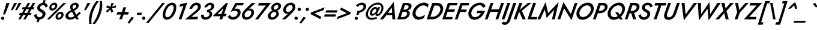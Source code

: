 SplineFontDB: 3.0
FontName: Jost-Medium
FullName: Jost* 500 Medium
FamilyName: Jost* Medium
Weight: Medium
Copyright: This typeface is licensed under the SIL open font license.
UComments: "2018-6-8: Created with FontForge (http://fontforge.org)"
Version: 003.300
ItalicAngle: 0
UnderlinePosition: -100
UnderlineWidth: 50
Ascent: 800
Descent: 200
InvalidEm: 0
LayerCount: 2
Layer: 0 0 "Back" 1
Layer: 1 0 "Fore" 0
XUID: [1021 69 1495626776 15290027]
FSType: 0
OS2Version: 0
OS2_WeightWidthSlopeOnly: 0
OS2_UseTypoMetrics: 0
CreationTime: 1528475722
ModificationTime: 1577665408
PfmFamily: 17
TTFWeight: 500
TTFWidth: 5
LineGap: 100
VLineGap: 0
OS2TypoAscent: 825
OS2TypoAOffset: 0
OS2TypoDescent: -225
OS2TypoDOffset: 0
OS2TypoLinegap: 100
OS2WinAscent: 900
OS2WinAOffset: 0
OS2WinDescent: 300
OS2WinDOffset: 0
HheadAscent: 1030
HheadAOffset: 0
HheadDescent: -350
HheadDOffset: 0
OS2CapHeight: 700
OS2XHeight: 460
OS2Vendor: 'PfEd'
Lookup: 1 0 0 "alt a" { "alt a"  } ['ss01' ('DFLT' <'dflt' > 'latn' <'dflt' > ) ]
Lookup: 1 0 0 "Tabular Numbers lookup" { "Tabular Numbers lookup"  } ['tnum' ('DFLT' <'dflt' > 'grek' <'dflt' > 'latn' <'dflt' > ) ]
Lookup: 258 0 0 "Lets get our kern on" { "kernin like nobodys business" [150,0,4] } ['kern' ('DFLT' <'dflt' > 'latn' <'dflt' > ) ]
MarkAttachClasses: 1
DEI: 91125
KernClass2: 16 14 "kernin like nobodys business"
 43 slash seven V W Wcircumflex uni040E uni0423
 175 quotedbl quotesingle asterisk grave dieresis ordfeminine macron degree acute ordmasculine circumflex breve dotaccent ring tilde quoteleft quoteright quotedblleft quotedblright
 25 nine question F P uni0420
 131 A L backslash Agrave Aacute Acircumflex Atilde Adieresis Aring Amacron Abreve Aogonek Lacute uni013B Lslash uni0410 uni0414 uni041C
 58 three eight B C germandbls uni0411 uni0412 uni0417 uni0421
 29 K X Z uni0416 uni041A uni0425
 157 at D G O Ograve Oacute Ocircumflex Otilde Odieresis Oslash Dcaron Dcroat Gcircumflex Gbreve Gdotaccent uni0122 Omacron Obreve uni041E uni0424 uni042D uni042E
 214 a h m n s agrave aacute acircumflex atilde adieresis aring egrave eacute ecircumflex edieresis ntilde amacron abreve aogonek hcircumflex nacute uni0146 ncaron uni0430 uni0432 uni0434 uni0437 uni043C uni0446 uni0449
 180 b e o p ograve oacute ocircumflex otilde odieresis oslash emacron ebreve edotaccent eogonek ecaron omacron obreve oe uni042A uni042C uni0435 uni043E uni0440 uni044E uni0450 uni0451
 198 c u dotlessi uni0438 uni043B uni043D uni043F uni0441 uni0447 uni0448 uni044B uni044F a.alt agrave.alt aacute.alt acircumflex.alt atilde.alt adieresis.alt aring.alt amacron.alt abreve.alt aogonek.alt
 57 k x z uni0137 kgreenlandic zcaron uni0436 uni043A uni0445
 61 r v w y racute uni0157 rcaron uni0433 uni0442 uni0443 uni0453
 36 T Y Yacute Ydieresis uni0413 uni0422
 15 J j jcircumflex
 3 q g
 115 quotedbl quotesingle asterisk grave ordfeminine macron ordmasculine quoteleft quoteright quotedblleft quotedblright
 119 comma period slash A Agrave Aacute Acircumflex Atilde Adieresis Aring AE Amacron Abreve Aogonek uni0410 uni0414 uni0434
 186 at C G O Q Ccedilla Ograve Oacute Ocircumflex Otilde Odieresis Oslash Cacute Ccircumflex Cdotaccent Ccaron Gcircumflex Gbreve Gdotaccent uni0122 Omacron Obreve OE uni041E uni0421 uni0424
 25 V W backslash Wcircumflex
 41 seven X Z uni040E uni0416 uni0423 uni0425
 21 T Y Ydieresis uni0422
 27 a s uni0430 uni0437 uni044F
 392 c e g o q ccedilla egrave eacute ecircumflex edieresis ograve oacute ocircumflex otilde odieresis cacute ccircumflex cdotaccent ccaron dcaron emacron ebreve edotaccent eogonek ecaron gcircumflex gbreve gdotaccent omacron obreve oe uni0435 uni043E uni0441 uni0444 uni0450 uni0451 a.alt agrave.alt aacute.alt acircumflex.alt atilde.alt adieresis.alt aring.alt amacron.alt abreve.alt aogonek.alt
 195 m n p r ntilde dotlessi nacute uni0146 ncaron racute uni0157 rcaron uni0432 uni0433 uni0438 uni043A uni043B uni043C uni043D uni043F uni0440 uni0446 uni0448 uni0449 uni044B uni044C uni044D uni044E
 1 u
 38 v w y yacute ydieresis uni0443 uni045E
 28 x z multiply uni0436 uni0445
 15 j jcircumflex J
 0 {} 0 {} 0 {} 0 {} 0 {} 0 {} 0 {} 0 {} 0 {} 0 {} 0 {} 0 {} 0 {} 0 {} 0 {} 0 {} -120 {} -15 {} 30 {} 0 {} 40 {} -100 {} -80 {} -70 {} -70 {} 0 {} -50 {} 0 {} 0 {} 0 {} -150 {} -30 {} 0 {} 0 {} 0 {} -100 {} -50 {} -50 {} -50 {} 0 {} 0 {} 0 {} 0 {} 0 {} -70 {} 0 {} 0 {} -30 {} -30 {} -30 {} -30 {} -20 {} -20 {} 0 {} 0 {} 0 {} 0 {} -90 {} 30 {} -30 {} -120 {} 0 {} -70 {} 0 {} 0 {} 0 {} -20 {} -50 {} 50 {} 0 {} 0 {} 0 {} -15 {} 0 {} -15 {} -15 {} -30 {} 0 {} 0 {} 0 {} 0 {} 0 {} 0 {} 0 {} 0 {} 0 {} 0 {} -50 {} 30 {} 0 {} 30 {} 0 {} -30 {} 0 {} -30 {} -50 {} 15 {} 0 {} 0 {} 0 {} -30 {} 0 {} -30 {} -30 {} -30 {} 0 {} 0 {} 0 {} 0 {} 15 {} 0 {} 0 {} 0 {} -30 {} 0 {} 0 {} -80 {} 0 {} -100 {} 0 {} 0 {} 0 {} 0 {} -5 {} 0 {} 0 {} 0 {} -30 {} -50 {} 0 {} -80 {} 0 {} -100 {} 0 {} 0 {} 0 {} 0 {} -15 {} -15 {} 0 {} 0 {} -30 {} 0 {} 0 {} -50 {} 0 {} -80 {} 0 {} 0 {} 0 {} 0 {} 0 {} 0 {} 0 {} 0 {} 0 {} 30 {} 0 {} -15 {} 0 {} -15 {} 0 {} -15 {} 0 {} -10 {} 15 {} 30 {} 0 {} 0 {} 0 {} -60 {} 15 {} -30 {} -80 {} -30 {} 0 {} -15 {} 0 {} 0 {} 30 {} 30 {} 0 {} 0 {} 0 {} -100 {} -50 {} 30 {} 30 {} 30 {} -100 {} -100 {} -80 {} -80 {} -30 {} -30 {} 0 {} 0 {} 0 {} 0 {} 0 {} 0 {} 0 {} 0 {} 0 {} 0 {} 0 {} 0 {} 0 {} 0 {} 60 {} 0 {} -30 {} 0 {} 0 {} -50 {} 0 {} -80 {} 0 {} 0 {} 0 {} 0 {} 0 {} 0 {} 60 {}
LangName: 1033 "" "" "500 Medium" "" "" "" "" "" "" "" "" "" "" "Copyright (c) 2018, indestructible type+AAoACgAA-This Font Software is licensed under the SIL Open Font License, Version 1.1.+AAoA-This license is copied below, and is also available with a FAQ at:+AAoA-http://scripts.sil.org/OFL+AAoACgAK------------------------------------------------------------+AAoA-SIL OPEN FONT LICENSE Version 1.1 - 26 February 2007+AAoA------------------------------------------------------------+AAoACgAA-PREAMBLE+AAoA-The goals of the Open Font License (OFL) are to stimulate worldwide+AAoA-development of collaborative font projects, to support the font creation+AAoA-efforts of academic and linguistic communities, and to provide a free and+AAoA-open framework in which fonts may be shared and improved in partnership+AAoA-with others.+AAoACgAA-The OFL allows the licensed fonts to be used, studied, modified and+AAoA-redistributed freely as long as they are not sold by themselves. The+AAoA-fonts, including any derivative works, can be bundled, embedded, +AAoA-redistributed and/or sold with any software provided that any reserved+AAoA-names are not used by derivative works. The fonts and derivatives,+AAoA-however, cannot be released under any other type of license. The+AAoA-requirement for fonts to remain under this license does not apply+AAoA-to any document created using the fonts or their derivatives.+AAoACgAA-DEFINITIONS+AAoAIgAA-Font Software+ACIA refers to the set of files released by the Copyright+AAoA-Holder(s) under this license and clearly marked as such. This may+AAoA-include source files, build scripts and documentation.+AAoACgAi-Reserved Font Name+ACIA refers to any names specified as such after the+AAoA-copyright statement(s).+AAoACgAi-Original Version+ACIA refers to the collection of Font Software components as+AAoA-distributed by the Copyright Holder(s).+AAoACgAi-Modified Version+ACIA refers to any derivative made by adding to, deleting,+AAoA-or substituting -- in part or in whole -- any of the components of the+AAoA-Original Version, by changing formats or by porting the Font Software to a+AAoA-new environment.+AAoACgAi-Author+ACIA refers to any designer, engineer, programmer, technical+AAoA-writer or other person who contributed to the Font Software.+AAoACgAA-PERMISSION & CONDITIONS+AAoA-Permission is hereby granted, free of charge, to any person obtaining+AAoA-a copy of the Font Software, to use, study, copy, merge, embed, modify,+AAoA-redistribute, and sell modified and unmodified copies of the Font+AAoA-Software, subject to the following conditions:+AAoACgAA-1) Neither the Font Software nor any of its individual components,+AAoA-in Original or Modified Versions, may be sold by itself.+AAoACgAA-2) Original or Modified Versions of the Font Software may be bundled,+AAoA-redistributed and/or sold with any software, provided that each copy+AAoA-contains the above copyright notice and this license. These can be+AAoA-included either as stand-alone text files, human-readable headers or+AAoA-in the appropriate machine-readable metadata fields within text or+AAoA-binary files as long as those fields can be easily viewed by the user.+AAoACgAA-3) No Modified Version of the Font Software may use the Reserved Font+AAoA-Name(s) unless explicit written permission is granted by the corresponding+AAoA-Copyright Holder. This restriction only applies to the primary font name as+AAoA-presented to the users.+AAoACgAA-4) The name(s) of the Copyright Holder(s) or the Author(s) of the Font+AAoA-Software shall not be used to promote, endorse or advertise any+AAoA-Modified Version, except to acknowledge the contribution(s) of the+AAoA-Copyright Holder(s) and the Author(s) or with their explicit written+AAoA-permission.+AAoACgAA-5) The Font Software, modified or unmodified, in part or in whole,+AAoA-must be distributed entirely under this license, and must not be+AAoA-distributed under any other license. The requirement for fonts to+AAoA-remain under this license does not apply to any document created+AAoA-using the Font Software.+AAoACgAA-TERMINATION+AAoA-This license becomes null and void if any of the above conditions are+AAoA-not met.+AAoACgAA-DISCLAIMER+AAoA-THE FONT SOFTWARE IS PROVIDED +ACIA-AS IS+ACIA, WITHOUT WARRANTY OF ANY KIND,+AAoA-EXPRESS OR IMPLIED, INCLUDING BUT NOT LIMITED TO ANY WARRANTIES OF+AAoA-MERCHANTABILITY, FITNESS FOR A PARTICULAR PURPOSE AND NONINFRINGEMENT+AAoA-OF COPYRIGHT, PATENT, TRADEMARK, OR OTHER RIGHT. IN NO EVENT SHALL THE+AAoA-COPYRIGHT HOLDER BE LIABLE FOR ANY CLAIM, DAMAGES OR OTHER LIABILITY,+AAoA-INCLUDING ANY GENERAL, SPECIAL, INDIRECT, INCIDENTAL, OR CONSEQUENTIAL+AAoA-DAMAGES, WHETHER IN AN ACTION OF CONTRACT, TORT OR OTHERWISE, ARISING+AAoA-FROM, OUT OF THE USE OR INABILITY TO USE THE FONT SOFTWARE OR FROM+AAoA-OTHER DEALINGS IN THE FONT SOFTWARE." "http://scripts.sil.org/OFL" "" "Jost*"
Encoding: UnicodeBmp
UnicodeInterp: none
NameList: AGL For New Fonts
DisplaySize: -96
AntiAlias: 1
FitToEm: 0
WinInfo: 80 16 4
BeginPrivate: 0
EndPrivate
BeginChars: 65546 533

StartChar: H
Encoding: 72 72 0
Width: 698
VWidth: 0
Flags: HMW
LayerCount: 2
Fore
SplineSet
172 322 m 1
 208 430 l 1
 683 430 l 1
 646 322 l 1
 172 322 l 1
697 699 m 1
 816 700 l 1
 573 0 l 1
 460 0 l 1
 697 699 l 1
255 699 m 1
 373 700 l 1
 131 0 l 1
 18 0 l 1
 255 699 l 1
EndSplineSet
EndChar

StartChar: O
Encoding: 79 79 1
Width: 754
VWidth: 0
Flags: HMW
LayerCount: 2
Fore
SplineSet
221 350 m 0
 181 239 211 104 350 102 c 0
 493 100 619 224 665 350 c 0
 705 462 674 596 535 598 c 0
 392 600 267 476 221 350 c 0
98 350 m 0
 160 542 350 713 558 712 c 0
 760 711 843 527 787 350 c 0
 725 157 535 -16 326 -15 c 0
 123 -14 42 173 98 350 c 0
EndSplineSet
EndChar

StartChar: I
Encoding: 73 73 2
Width: 258
VWidth: 0
Flags: HMW
LayerCount: 2
Fore
SplineSet
255 700 m 1
 374 700 l 1
 132 0 l 1
 18 0 l 1
 255 700 l 1
EndSplineSet
EndChar

StartChar: C
Encoding: 67 67 3
Width: 650
VWidth: 0
Flags: HMW
LayerCount: 2
Fore
SplineSet
223 350 m 0
 182 238 219 107 355 104 c 0
 446 102 529 150 600 201 c 1
 558 61 l 1
 488 17 411 -13 327 -12 c 0
 126 -10 41 174 98 350 c 0
 160 543 350 710 559 712 c 0
 634 713 696 688 751 637 c 1
 707 497 l 1
 670 561 614 596 538 596 c 0
 398 595 269 477 223 350 c 0
EndSplineSet
EndChar

StartChar: E
Encoding: 69 69 4
Width: 537
VWidth: 0
Flags: HMW
LayerCount: 2
Fore
SplineSet
87 0 m 1
 122 104 l 1
 459 104 l 1
 423 0 l 1
 87 0 l 1
291 596 m 1
 326 700 l 1
 662 700 l 1
 626 596 l 1
 291 596 l 1
198 325 m 1
 233 426 l 1
 550 426 l 1
 514 325 l 1
 198 325 l 1
255 700 m 1
 370 700 l 1
 129 0 l 1
 18 0 l 1
 255 700 l 1
EndSplineSet
EndChar

StartChar: space
Encoding: 32 32 5
Width: 301
VWidth: 0
Flags: HMW
LayerCount: 2
EndChar

StartChar: F
Encoding: 70 70 6
Width: 490
VWidth: 0
Flags: HMW
LayerCount: 2
Fore
SplineSet
290 594 m 1
 326 700 l 1
 624 700 l 1
 588 594 l 1
 290 594 l 1
195 317 m 1
 230 419 l 1
 519 419 l 1
 484 316 l 1
 195 317 l 1
255 700 m 1
 370 700 l 1
 129 0 l 1
 18 0 l 1
 255 700 l 1
EndSplineSet
EndChar

StartChar: G
Encoding: 71 71 7
Width: 743
VWidth: 0
Flags: HMW
LayerCount: 2
Fore
SplineSet
420 266 m 1
 456 365 l 1
 773 365 l 1
 709 172 555 -15 331 -15 c 0
 127 -15 40 172 98 350 c 0
 161 546 353 711 564 712 c 0
 676 713 759 657 803 555 c 1
 694 493 l 1
 670 564 617 603 541 602 c 0
 396 601 267 480 220 350 c 0
 179 236 211 97 353 96 c 0
 471 95 551 175 614 266 c 1
 420 266 l 1
EndSplineSet
EndChar

StartChar: T
Encoding: 84 84 8
Width: 473
VWidth: 0
Flags: HMW
LayerCount: 2
Fore
SplineSet
152 591 m 1
 190 700 l 1
 654 700 l 1
 616 591 l 1
 443 591 l 1
 240 0 l 1
 124 0 l 1
 327 591 l 1
 152 591 l 1
EndSplineSet
EndChar

StartChar: L
Encoding: 76 76 9
Width: 452
VWidth: 0
Flags: HMW
LayerCount: 2
Fore
SplineSet
256 700 m 1
 373 700 l 1
 169 106 l 1
 430 106 l 1
 393 0 l 1
 16 0 l 1
 256 700 l 1
EndSplineSet
EndChar

StartChar: D
Encoding: 68 68 10
Width: 659
VWidth: 0
Flags: HMW
LayerCount: 2
Fore
SplineSet
255 699 m 1
 375 700 l 1
 133 0 l 1
 18 0 l 1
 255 699 l 1
239 0 m 2
 85 0 l 1
 124 111 l 1
 260 111 l 2
 404 111 526 216 574 350 c 0
 618 471 575 589 437 589 c 2
 286 589 l 1
 325 700 l 1
 463 700 l 2
 661 700 751 532 692 350 c 0
 629 154 447 0 239 0 c 2
EndSplineSet
EndChar

StartChar: Q
Encoding: 81 81 11
Width: 770
VWidth: 0
Flags: HMW
LayerCount: 2
Fore
SplineSet
221 350 m 0
 180 236 214 99 355 97 c 0
 497 95 624 216 670 342 c 0
 711 456 680 596 537 598 c 0
 394 600 267 477 221 350 c 0
98 350 m 0
 160 542 352 713 560 712 c 0
 762 711 843 526 787 350 c 0
 725 158 536 -16 327 -15 c 0
 124 -14 42 173 98 350 c 0
400 300 m 1
 520 300 l 1
 713 -5 l 1
 590 -5 l 1
 400 300 l 1
EndSplineSet
EndChar

StartChar: A
Encoding: 65 65 12
Width: 648
VWidth: 0
Flags: HMW
LayerCount: 2
Fore
SplineSet
159 180 m 1
 213 279 l 1
 522 279 l 1
 510 180 l 1
 159 180 l 1
445 502 m 1
 255 245 l 1
 245 219 l 1
 78 0 l 1
 -58 0 l 1
 522 742 l 1
 591 0 l 1
 468 0 l 1
 453 213 l 1
 459 242 l 1
 445 502 l 1
EndSplineSet
EndChar

StartChar: R
Encoding: 82 82 13
Width: 558
VWidth: 0
Flags: HMW
LayerCount: 2
Fore
SplineSet
270 334 m 1
 387 334 l 1
 496 0 l 1
 368 0 l 1
 270 334 l 1
255 700 m 1
 373 700 l 1
 131 0 l 1
 18 0 l 1
 255 700 l 1
287 597 m 1
 323 700 l 1
 454 700 l 2
 579 700 663 610 626 482 c 0
 588 349 454 265 320 265 c 2
 172 265 l 1
 207 363 l 1
 334 363 l 2
 408 363 482 408 508 480 c 0
 532 547 495 597 428 597 c 2
 287 597 l 1
EndSplineSet
EndChar

StartChar: V
Encoding: 86 86 14
Width: 648
VWidth: 0
Flags: HMW
LayerCount: 2
Fore
SplineSet
351 210 m 1
 697 699 l 1
 834 699 l 1
 280 -42 l 1
 185 700 l 1
 310 700 l 1
 351 210 l 1
EndSplineSet
EndChar

StartChar: M
Encoding: 77 77 15
Width: 792
VWidth: 0
Flags: HMW
LayerCount: 2
Fore
SplineSet
291 425 m 1
 99 0 l 1
 -23 0 l 1
 321 736 l 1
 427 263 l 1
 868 744 l 1
 703 0 l 1
 586 0 l 1
 686 416 l 1
 366 63 l 1
 291 425 l 1
EndSplineSet
EndChar

StartChar: W
Encoding: 87 87 16
Width: 959
VWidth: 0
Flags: HMW
LayerCount: 2
Fore
SplineSet
701 224 m 1
 1002 699 l 1
 1139 699 l 1
 638 -41 l 1
 589 453 l 1
 231 -42 l 1
 189 700 l 1
 318 700 l 1
 322 226 l 1
 672 739 l 1
 701 224 l 1
EndSplineSet
EndChar

StartChar: N
Encoding: 78 78 17
Width: 735
VWidth: 0
Flags: HMW
LayerCount: 2
Fore
SplineSet
738 700 m 1
 851 700 l 1
 599 -33 l 1
 292 472 l 1
 130 0 l 1
 16 0 l 1
 267 733 l 1
 575 228 l 1
 738 700 l 1
EndSplineSet
EndChar

StartChar: a
Encoding: 97 97 18
Width: 478
VWidth: 0
Flags: HMW
LayerCount: 2
Fore
SplineSet
121 135 m 0
 110 96 138 75 173 73 c 0
 247 69 297 123 332 181 c 1
 331 128 l 1
 291 48 221 -10 127 -9 c 0
 45 -8 -10 51 14 133 c 0
 44 231 150 283 247 282 c 0
 301 281 344 265 380 226 c 1
 363 171 l 1
 330 198 296 214 252 213 c 0
 201 212 135 188 121 135 c 0
171 338 m 1
 152 418 l 1
 212 447 276 472 344 471 c 0
 430 470 512 422 483 328 c 1
 371 0 l 1
 267 0 l 1
 379 316 l 1
 392 355 365 378 321 381 c 0
 269 384 217 359 171 338 c 1
EndSplineSet
Substitution2: "alt a" a.alt
EndChar

StartChar: X
Encoding: 88 88 19
Width: 571
VWidth: 0
Flags: HMW
LayerCount: 2
Fore
SplineSet
593 699 m 1
 738 699 l 1
 428 359 l 1
 528 0 l 1
 397 0 l 1
 340 265 l 1
 112 0 l 1
 -33 0 l 1
 305 369 l 1
 214 700 l 1
 346 700 l 1
 394 467 l 1
 593 699 l 1
EndSplineSet
EndChar

StartChar: K
Encoding: 75 75 20
Width: 581
VWidth: 0
Flags: HMW
LayerCount: 2
Fore
SplineSet
255 700 m 1
 375 700 l 1
 133 0 l 1
 18 0 l 1
 255 700 l 1
610 699 m 1
 757 699 l 1
 359 367 l 1
 523 0 l 1
 393 0 l 1
 226 375 l 1
 610 699 l 1
EndSplineSet
EndChar

StartChar: Y
Encoding: 89 89 21
Width: 564
VWidth: 0
Flags: HMW
LayerCount: 2
Fore
SplineSet
616 699 m 1
 754 699 l 1
 386 289 l 1
 286 0 l 1
 169 0 l 1
 274 301 l 1
 189 700 l 1
 313 700 l 1
 362 405 l 1
 616 699 l 1
EndSplineSet
EndChar

StartChar: B
Encoding: 66 66 22
Width: 564
VWidth: 0
Flags: HMW
LayerCount: 2
Fore
SplineSet
226 362 m 1
 245 418 l 1
 347 419 l 2
 404 420 467 453 488 511 c 0
 508 565 474 601 422 602 c 2
 339 603 l 1
 165 97 l 1
 248 98 l 2
 322 99 399 141 425 214 c 0
 449 283 405 326 339 327 c 2
 214 328 l 1
 236 392 l 1
 356 392 l 2
 469 390 575 328 537 201 c 0
 498 69 366 0 237 0 c 2
 16 0 l 1
 256 700 l 1
 449 700 l 2
 552 700 645 639 609 523 c 0
 574 412 454 364 347 362 c 2
 226 362 l 1
EndSplineSet
EndChar

StartChar: Z
Encoding: 90 90 23
Width: 540
VWidth: 0
Flags: HMW
LayerCount: 2
Fore
SplineSet
186 591 m 1
 225 700 l 1
 715 699 l 1
 180 107 l 1
 485 106 l 1
 447 0 l 1
 -49 0 l 1
 485 590 l 1
 186 591 l 1
EndSplineSet
EndChar

StartChar: o
Encoding: 111 111 24
Width: 529
VWidth: 0
Flags: HMW
LayerCount: 2
Fore
SplineSet
66 230 m 0
 102 360 232 469 369 469 c 0
 503 469 572 353 537 230 c 0
 501 100 372 -9 235 -9 c 0
 102 -9 31 107 66 230 c 0
173 230 m 0
 151 166 173 87 251 86 c 0
 331 85 406 158 430 230 c 0
 452 294 430 373 352 374 c 0
 272 375 197 302 173 230 c 0
EndSplineSet
EndChar

StartChar: J
Encoding: 74 74 25
Width: 259
VWidth: 0
Flags: HMW
LayerCount: 2
Fore
SplineSet
-155 -89 m 1
 -138 -108 -121 -125 -93 -123 c 0
 -47 -120 -10 -76 4 -36 c 2
 256 700 l 1
 375 700 l 1
 117 -59 l 2
 81 -156 -5 -229 -112 -227 c 0
 -163 -226 -202 -205 -240 -172 c 1
 -155 -89 l 1
EndSplineSet
EndChar

StartChar: t
Encoding: 116 116 26
Width: 254
VWidth: 0
Flags: HMW
LayerCount: 2
Fore
SplineSet
109 460 m 1
 358 460 l 1
 324 365 l 1
 74 365 l 1
 109 460 l 1
232 619 m 1
 338 620 l 1
 124 0 l 1
 23 0 l 1
 232 619 l 1
EndSplineSet
EndChar

StartChar: d
Encoding: 100 100 27
Width: 553
VWidth: 0
Flags: HMW
LayerCount: 2
Fore
SplineSet
600 779 m 1
 708 780 l 1
 439 0 l 1
 335 0 l 1
 600 779 l 1
53 230 m 0
 91 351 208 472 342 470 c 0
 474 468 484 329 452 230 c 0
 416 117 323 -8 193 -9 c 0
 59 -10 18 120 53 230 c 0
162 230 m 0
 139 167 155 86 235 85 c 0
 315 84 387 161 413 230 c 0
 434 290 425 371 348 375 c 0
 266 379 188 302 162 230 c 0
EndSplineSet
EndChar

StartChar: l
Encoding: 108 108 28
Width: 231
VWidth: 0
Flags: HMW
LayerCount: 2
Fore
SplineSet
274 779 m 1
 383 780 l 1
 113 0 l 1
 10 0 l 1
 274 779 l 1
EndSplineSet
EndChar

StartChar: i
Encoding: 105 105 29
Width: 250
VWidth: 0
Flags: HMW
LayerCount: 2
Fore
SplineSet
223 643 m 0
 223 680 253 708 291 708 c 0
 329 708 358 680 358 643 c 0
 358 606 329 578 291 578 c 0
 253 578 223 606 223 643 c 0
174 459 m 1
 282 459 l 1
 125 0 l 1
 20 0 l 1
 174 459 l 1
EndSplineSet
EndChar

StartChar: r
Encoding: 114 114 30
Width: 350
VWidth: 0
Flags: HMW
LayerCount: 2
Fore
SplineSet
271 460 m 1
 112 0 l 1
 7 0 l 1
 167 460 l 1
 271 460 l 1
366 345 m 1
 352 356 338 368 318 369 c 0
 258 371 221 305 201 260 c 1
 176 282 l 1
 209 360 277 468 367 470 c 0
 399 471 421 454 443 433 c 1
 366 345 l 1
EndSplineSet
EndChar

StartChar: c
Encoding: 99 99 31
Width: 451
VWidth: 0
Flags: HMW
LayerCount: 2
Fore
SplineSet
167 230 m 0
 144 162 169 87 249 84 c 0
 314 82 373 119 420 159 c 1
 387 41 l 1
 339 11 286 -9 228 -9 c 0
 94 -8 24 107 59 230 c 0
 96 362 224 468 363 469 c 0
 416 469 461 452 500 418 c 1
 467 299 l 1
 446 348 408 377 352 376 c 0
 267 375 193 307 167 230 c 0
EndSplineSet
EndChar

StartChar: b
Encoding: 98 98 32
Width: 553
VWidth: 0
Flags: HMW
LayerCount: 2
Fore
SplineSet
379 780 m 1
 111 0 l 1
 4 0 l 1
 272 780 l 1
 379 780 l 1
548 230 m 0
 510 109 395 -12 261 -10 c 0
 129 -8 118 131 150 230 c 0
 186 343 280 468 410 469 c 0
 544 470 583 340 548 230 c 0
441 230 m 0
 464 293 447 374 367 375 c 0
 287 376 215 299 189 230 c 0
 168 170 178 89 255 85 c 0
 337 81 415 158 441 230 c 0
EndSplineSet
EndChar

StartChar: p
Encoding: 112 112 33
Width: 553
VWidth: 0
Flags: HMW
LayerCount: 2
Fore
SplineSet
37 -219 m 1
 -72 -220 l 1
 163 460 l 1
 267 459 l 1
 37 -219 l 1
548 230 m 0
 510 109 395 -14 260 -12 c 0
 126 -10 121 131 153 230 c 0
 189 343 280 470 411 471 c 0
 546 472 583 340 548 230 c 0
441 230 m 0
 464 294 446 372 366 373 c 0
 287 374 214 299 189 230 c 0
 168 170 180 91 256 87 c 0
 338 83 415 158 441 230 c 0
EndSplineSet
EndChar

StartChar: q
Encoding: 113 113 34
Width: 553
VWidth: 0
Flags: HMW
LayerCount: 2
Fore
SplineSet
258 -220 m 1
 492 460 l 1
 599 460 l 1
 365 -220 l 1
 258 -220 l 1
53 230 m 0
 91 351 207 474 342 472 c 0
 476 470 482 329 450 230 c 0
 414 117 323 -10 192 -11 c 0
 57 -12 18 120 53 230 c 0
162 230 m 0
 139 166 156 88 236 87 c 0
 315 86 388 161 413 230 c 0
 434 290 423 369 347 373 c 0
 265 377 188 302 162 230 c 0
EndSplineSet
EndChar

StartChar: h
Encoding: 104 104 35
Width: 509
VWidth: 0
Flags: HMW
LayerCount: 2
Fore
SplineSet
383 780 m 1
 114 0 l 1
 8 0 l 1
 276 780 l 1
 383 780 l 1
386 280 m 2
 399 322 404 378 346 382 c 0
 284 386 238 329 210 282 c 1
 182 282 l 1
 220 372 288 472 397 472 c 0
 503 472 519 379 493 295 c 1
 392 0 l 1
 288 0 l 1
 386 280 l 2
EndSplineSet
EndChar

StartChar: n
Encoding: 110 110 36
Width: 511
VWidth: 0
Flags: HMW
LayerCount: 2
Fore
SplineSet
386 280 m 2
 400 321 404 382 343 382 c 0
 283 382 231 338 213 286 c 2
 114 0 l 1
 7 0 l 1
 167 460 l 1
 273 460 l 1
 250 396 l 1
 287 439 335 469 396 469 c 0
 502 469 524 376 495 292 c 2
 395 0 l 1
 288 0 l 1
 386 280 l 2
EndSplineSet
EndChar

StartChar: m
Encoding: 109 109 37
Width: 748
VWidth: 0
Flags: HMW
LayerCount: 2
Fore
SplineSet
731 292 m 2
 632 0 l 1
 525 0 l 1
 624 280 l 2
 637 318 649 381 593 381 c 0
 534 381 485 334 468 283 c 2
 371 0 l 1
 267 0 l 1
 364 280 l 2
 376 318 389 381 333 381 c 0
 277 381 228 340 211 289 c 2
 112 0 l 1
 7 0 l 1
 167 460 l 1
 270 460 l 1
 250 400 l 1
 285 441 329 469 386 469 c 0
 454 469 480 430 483 381 c 1
 523 431 578 469 646 469 c 0
 751 469 754 372 731 292 c 2
EndSplineSet
EndChar

StartChar: k
Encoding: 107 107 38
Width: 464
VWidth: 0
Flags: HMW
LayerCount: 2
Fore
SplineSet
270 779 m 1
 377 780 l 1
 108 0 l 1
 6 0 l 1
 270 779 l 1
417 459 m 1
 555 459 l 1
 291 259 l 1
 406 0 l 1
 289 0 l 1
 171 276 l 1
 417 459 l 1
EndSplineSet
EndChar

StartChar: u
Encoding: 117 117 39
Width: 511
VWidth: 0
Flags: HMW
LayerCount: 2
Fore
SplineSet
176 180 m 2
 162 138 157 78 215 78 c 0
 275 78 329 118 348 173 c 2
 447 460 l 1
 554 460 l 1
 395 0 l 1
 288 0 l 1
 310 64 l 1
 272 21 226 -9 165 -9 c 0
 59 -9 38 84 66 168 c 1
 167 460 l 1
 273 459 l 1
 176 180 l 2
EndSplineSet
EndChar

StartChar: e
Encoding: 101 101 40
Width: 506
VWidth: 0
Flags: HMW
LayerCount: 2
Fore
SplineSet
237 -10 m 0
 130 -10 57 51 57 170 c 0
 57 318 191 470 357 470 c 0
 462 470 523 412 523 300 c 0
 523 270 513 229 503 205 c 1
 114 205 l 1
 114 280 l 1
 435 280 l 1
 403 234 l 1
 411 256 419 273 419 297 c 0
 419 355 402 388 341 388 c 0
 243 388 174 289 164 189 c 0
 156 130 180 79 249 79 c 0
 305 79 355 114 387 152 c 1
 473 115 l 1
 425 47 343 -10 237 -10 c 0
EndSplineSet
EndChar

StartChar: g
Encoding: 103 103 41
Width: 551
VWidth: 0
Flags: HMW
LayerCount: 2
Fore
SplineSet
-27 -31 m 1
 74 -32 l 1
 68 -93 87 -138 155 -139 c 0
 241 -141 310 -64 336 10 c 2
 492 460 l 1
 596 460 l 1
 442 10 l 2
 397 -120 302 -232 150 -233 c 0
 24 -234 -46 -150 -27 -31 c 1
55 233 m 0
 93 354 209 472 342 470 c 0
 474 468 485 332 453 232 c 0
 417 119 324 -3 194 -4 c 0
 61 -5 20 123 55 233 c 0
163 232 m 0
 140 168 157 91 237 90 c 0
 316 89 390 164 415 233 c 0
 436 293 424 372 348 375 c 0
 264 378 189 304 163 232 c 0
EndSplineSet
EndChar

StartChar: f
Encoding: 102 102 42
Width: 290
VWidth: 0
Flags: HMW
LayerCount: 2
Fore
SplineSet
131 460 m 1
 383 460 l 1
 349 365 l 1
 96 365 l 1
 131 460 l 1
445 665 m 1
 436 677 428 691 410 691 c 0
 370 690 345 639 333 608 c 2
 124 0 l 1
 19 0 l 1
 234 631 l 2
 264 713 331 794 427 791 c 0
 466 790 491 772 517 745 c 1
 445 665 l 1
EndSplineSet
EndChar

StartChar: s
Encoding: 115 115 43
Width: 399
VWidth: 0
Flags: HMW
LayerCount: 2
Fore
SplineSet
95 148 m 1
 125 108 165 71 221 73 c 0
 258 73 288 102 289 132 c 0
 291 171 244 195 216 207 c 0
 168 228 115 262 120 333 c 0
 126 425 208 470 286 470 c 0
 359 470 411 435 447 389 c 1
 386 328 l 1
 359 361 327 390 287 390 c 0
 246 390 220 368 219 341 c 0
 216 305 254 291 288 275 c 0
 347 248 396 215 392 137 c 0
 386 52 312 -14 217 -14 c 0
 126 -14 58 37 21 89 c 1
 95 148 l 1
EndSplineSet
EndChar

StartChar: y
Encoding: 121 121 44
Width: 443
VWidth: 0
Flags: HMW
LayerCount: 2
Fore
SplineSet
557 459 m 1
 40 -219 l 1
 -77 -219 l 1
 137 60 l 1
 101 460 l 1
 209 460 l 1
 229 96 l 1
 179 100 l 1
 438 459 l 1
 557 459 l 1
EndSplineSet
EndChar

StartChar: w
Encoding: 119 119 45
Width: 669
VWidth: 0
Flags: HMW
LayerCount: 2
Fore
SplineSet
105 460 m 1
 213 460 l 1
 218 192 l 1
 447 499 l 1
 464 190 l 1
 659 459 l 1
 779 459 l 1
 403 -37 l 1
 377 274 l 1
 137 -37 l 1
 105 460 l 1
EndSplineSet
EndChar

StartChar: v
Encoding: 118 118 46
Width: 445
VWidth: 0
Flags: HMW
LayerCount: 2
Fore
SplineSet
107 460 m 1
 219 460 l 1
 239 169 l 1
 441 459 l 1
 561 459 l 1
 177 -46 l 1
 107 460 l 1
EndSplineSet
EndChar

StartChar: x
Encoding: 120 120 47
Width: 437
VWidth: 0
Flags: HMW
LayerCount: 2
Fore
SplineSet
417 459 m 1
 542 459 l 1
 314 229 l 1
 401 0 l 1
 292 0 l 1
 235 161 l 1
 87 0 l 1
 -41 0 l 1
 203 249 l 1
 119 460 l 1
 230 460 l 1
 282 316 l 1
 417 459 l 1
EndSplineSet
EndChar

StartChar: z
Encoding: 122 122 48
Width: 455
VWidth: 0
Flags: HMW
LayerCount: 2
Fore
SplineSet
329 360 m 1
 113 360 l 1
 148 460 l 1
 551 460 l 1
 180 100 l 1
 402 100 l 1
 366 0 l 1
 -46 0 l 1
 329 360 l 1
EndSplineSet
EndChar

StartChar: j
Encoding: 106 106 49
Width: 243
VWidth: 0
Flags: HMW
LayerCount: 2
Fore
SplineSet
216 643 m 0
 216 680 245 708 283 708 c 0
 321 708 351 680 351 643 c 0
 351 606 321 578 283 578 c 0
 245 578 216 606 216 643 c 0
-115 -100 m 1
 -107 -113 -92 -125 -78 -126 c 0
 -39 -129 -14 -72 -4 -44 c 2
 169 460 l 1
 274 460 l 1
 95 -66 l 2
 65 -148 7 -230 -89 -227 c 0
 -128 -226 -162 -207 -188 -180 c 1
 -115 -100 l 1
EndSplineSet
EndChar

StartChar: P
Encoding: 80 80 50
Width: 543
VWidth: 0
Flags: HMW
LayerCount: 2
Fore
SplineSet
255 699 m 1
 373 700 l 1
 131 0 l 1
 18 0 l 1
 255 699 l 1
286 596 m 1
 323 700 l 1
 449 700 l 1
 575 699 656 611 621 482 c 0
 585 348 450 266 315 265 c 1
 172 265 l 1
 210 369 l 1
 336 369 l 1
 409 372 482 411 508 483 c 0
 532 550 493 595 427 596 c 2
 286 596 l 1
EndSplineSet
EndChar

StartChar: U
Encoding: 85 85 51
Width: 617
VWidth: 0
Flags: HMW
LayerCount: 2
Fore
SplineSet
252 700 m 1
 368 700 l 1
 206 235 l 2
 186 168 195 93 279 92 c 0
 380 91 434 160 461 235 c 1
 621 700 l 1
 737 700 l 1
 576 230 l 2
 529 94 429 -17 257 -17 c 0
 114 -17 50 102 92 230 c 1
 252 700 l 1
EndSplineSet
EndChar

StartChar: S
Encoding: 83 83 52
Width: 544
VWidth: 0
Flags: HMW
LayerCount: 2
Fore
SplineSet
128 226 m 1
 153 149 186 92 266 92 c 0
 352 92 408 159 411 215 c 0
 416 275 362 296 309 326 c 0
 247 360 177 418 185 509 c 0
 195 621 297 712 435 712 c 0
 547 712 611 646 638 559 c 1
 539 511 l 1
 522 559 494 607 414 607 c 0
 351 607 306 571 303 516 c 0
 297 460 365 425 410 402 c 0
 480 368 538 319 531 222 c 0
 520 94 397 -15 254 -15 c 0
 138 -15 61 66 35 165 c 1
 128 226 l 1
EndSplineSet
EndChar

StartChar: at
Encoding: 64 64 53
Width: 724
VWidth: 0
Flags: HMW
LayerCount: 2
Fore
SplineSet
324 320 m 0
 312 288 313 245 354 240 c 0
 416 232 481 316 498 368 c 0
 509 401 506 444 464 448 c 0
 403 454 341 370 324 320 c 0
233 316 m 0
 261 411 359 534 469 529 c 0
 554 525 557 433 538 369 c 0
 510 274 425 157 314 159 c 0
 226 161 212 246 233 316 c 0
80 320 m 0
 146 525 347 717 572 715 c 0
 755 713 831 549 779 390 c 0
 746 287 652 140 527 148 c 0
 454 153 457 214 469 269 c 1
 464 281 l 1
 573 519 l 1
 663 519 l 1
 551 297 l 2
 547 288 542 279 540 270 c 0
 535 254 532 233 552 227 c 0
 614 208 678 347 694 390 c 0
 737 506 702 633 560 635 c 0
 379 637 222 480 165 320 c 0
 120 194 158 68 308 64 c 0
 379 62 448 84 512 111 c 1
 526 39 l 1
 452 5 373 -16 291 -15 c 0
 96 -12 25 148 80 320 c 0
EndSplineSet
EndChar

StartChar: period
Encoding: 46 46 54
Width: 290
VWidth: 0
Flags: HMW
LayerCount: 2
Fore
SplineSet
41 51 m 0
 41 89 71 120 111 120 c 0
 151 120 181 89 181 51 c 0
 181 13 151 -18 111 -18 c 0
 71 -18 41 13 41 51 c 0
EndSplineSet
EndChar

StartChar: comma
Encoding: 44 44 55
Width: 295
VWidth: 0
Flags: HMW
LayerCount: 2
Fore
SplineSet
108 108 m 1
 208 75 l 1
 14 -169 l 1
 -63 -147 l 1
 108 108 l 1
EndSplineSet
EndChar

StartChar: colon
Encoding: 58 58 56
Width: 290
VWidth: 0
Flags: HMW
LayerCount: 2
Fore
SplineSet
38 51 m 0
 38 89 68 120 108 120 c 0
 148 120 178 89 178 51 c 0
 178 13 148 -18 108 -18 c 0
 68 -18 38 13 38 51 c 0
167 428 m 0
 167 466 197 498 237 498 c 0
 277 498 307 466 307 428 c 0
 307 390 277 359 237 359 c 0
 197 359 167 390 167 428 c 0
EndSplineSet
EndChar

StartChar: semicolon
Encoding: 59 59 57
Width: 333
VWidth: 0
Flags: HMW
LayerCount: 2
Fore
SplineSet
203 426 m 0
 203 464 233 495 273 495 c 0
 313 495 343 464 343 426 c 0
 343 388 313 357 273 357 c 0
 233 357 203 388 203 426 c 0
116 108 m 1
 216 75 l 1
 22 -169 l 1
 -54 -147 l 1
 116 108 l 1
EndSplineSet
EndChar

StartChar: quotedbl
Encoding: 34 34 58
Width: 457
VWidth: 0
Flags: HMW
LayerCount: 2
Fore
SplineSet
291 699 m 1
 414 699 l 1
 226 394 l 1
 153 393 l 1
 291 699 l 1
472 699 m 1
 595 699 l 1
 407 394 l 1
 334 393 l 1
 472 699 l 1
EndSplineSet
EndChar

StartChar: exclam
Encoding: 33 33 59
Width: 298
VWidth: 0
Flags: HMW
LayerCount: 2
Fore
SplineSet
268 700 m 1
 401 700 l 1
 211 213 l 1
 127 213 l 1
 268 700 l 1
42 49 m 0
 42 87 73 116 113 116 c 0
 153 116 184 87 184 49 c 0
 184 11 153 -19 113 -19 c 0
 73 -19 42 11 42 49 c 0
EndSplineSet
EndChar

StartChar: quotesingle
Encoding: 39 39 60
Width: 276
VWidth: 0
Flags: HMW
LayerCount: 2
Fore
SplineSet
291 699 m 1
 414 699 l 1
 226 394 l 1
 153 393 l 1
 291 699 l 1
EndSplineSet
EndChar

StartChar: numbersign
Encoding: 35 35 61
Width: 592
VWidth: 0
Flags: HMW
LayerCount: 2
Fore
SplineSet
163 430 m 1
 191 516 l 1
 683 516 l 1
 654 429 l 1
 522 429 l 1
 504 431 l 1
 318 431 l 1
 299 429 l 1
 163 430 l 1
42 189 m 1
 71 276 l 1
 193 276 l 1
 213 274 l 1
 412 274 l 1
 436 276 l 1
 563 276 l 1
 535 189 l 1
 42 189 l 1
615 699 m 1
 717 699 l 1
 315 0 l 1
 216 0 l 1
 346 226 l 1
 361 247 l 1
 482 460 l 1
 491 482 l 1
 615 699 l 1
406 699 m 1
 507 699 l 1
 383 484 l 1
 368 462 l 1
 245 247 l 1
 236 226 l 1
 106 0 l 1
 10 0 l 1
 406 699 l 1
EndSplineSet
EndChar

StartChar: hyphen
Encoding: 45 45 62
Width: 201
VWidth: 0
Flags: HMW
LayerCount: 2
Fore
SplineSet
14 189 m 1
 47 286 l 1
 245 286 l 1
 211 189 l 1
 14 189 l 1
EndSplineSet
EndChar

StartChar: dollar
Encoding: 36 36 63
Width: 560
VWidth: 0
Flags: HMW
LayerCount: 2
Fore
SplineSet
461 817 m 1
 553 817 l 1
 499 656 l 1
 413 656 l 1
 461 817 l 1
229 53 m 1
 315 53 l 1
 265 -111 l 1
 174 -111 l 1
 229 53 l 1
543 504 m 1
 530 555 510 608 449 610 c 0
 397 612 340 579 323 528 c 0
 298 456 380 427 430 403 c 0
 515 362 566 287 540 191 c 0
 507 69 385 -10 261 -9 c 0
 147 -8 85 76 63 178 c 1
 163 236 l 1
 177 168 201 94 284 93 c 0
 342 93 400 132 419 188 c 0
 443 261 375 297 320 324 c 0
 236 365 178 436 206 533 c 0
 237 640 357 710 464 709 c 0
 561 708 619 648 644 559 c 1
 543 504 l 1
EndSplineSet
EndChar

StartChar: bar
Encoding: 124 124 64
Width: 286
VWidth: 0
Flags: HMW
LayerCount: 2
Fore
SplineSet
300 784 m 1
 402 784 l 1
 95 -214 l 1
 -8 -214 l 1
 300 784 l 1
EndSplineSet
EndChar

StartChar: zero
Encoding: 48 48 65
Width: 587
VWidth: 0
Flags: HMW
LayerCount: 2
Fore
SplineSet
214 350 m 0
 189 279 141 99 265 96 c 0
 389 93 470 252 505 350 c 0
 530 421 577 601 453 604 c 0
 329 607 249 448 214 350 c 0
101 350 m 0
 154 510 285 712 475 711 c 0
 669 710 661 485 618 350 c 0
 565 189 435 -12 244 -11 c 0
 51 -10 58 216 101 350 c 0
EndSplineSet
Substitution2: "Tabular Numbers lookup" uniFF10
EndChar

StartChar: one
Encoding: 49 49 66
Width: 445
VWidth: 0
Flags: HMW
LayerCount: 2
Fore
SplineSet
195 535 m 1
 236 650 l 1
 525 713 l 1
 279 0 l 1
 166 0 l 1
 365 578 l 1
 195 535 l 1
EndSplineSet
Substitution2: "Tabular Numbers lookup" uniFF11
EndChar

StartChar: two
Encoding: 50 50 67
Width: 567
VWidth: 0
Flags: HMW
LayerCount: 2
Fore
SplineSet
-18 0 m 1
 388 341 l 2
 437 382 497 431 516 496 c 0
 532 551 506 603 445 605 c 0
 357 608 304 523 273 453 c 1
 159 453 l 1
 207 587 312 713 466 712 c 0
 582 711 667 618 635 502 c 0
 613 421 551 356 488 305 c 2
 241 111 l 1
 524 110 l 1
 490 0 l 1
 -18 0 l 1
EndSplineSet
Substitution2: "Tabular Numbers lookup" uniFF12
EndChar

StartChar: four
Encoding: 52 52 68
Width: 591
VWidth: 0
Flags: HMW
LayerCount: 2
Fore
SplineSet
6 136 m 1
 568 698 l 1
 642 699 l 1
 403 0 l 1
 284 0 l 1
 345 176 l 1
 356 187 l 1
 457 476 l 1
 209 228 l 1
 425 228 l 1
 444 236 l 1
 588 236 l 1
 553 134 l 1
 6 136 l 1
EndSplineSet
Substitution2: "Tabular Numbers lookup" uniFF14
EndChar

StartChar: slash
Encoding: 47 47 69
Width: 519
VWidth: 0
Flags: HMW
LayerCount: 2
Fore
SplineSet
585 699 m 1
 696 699 l 1
 14 -149 l 1
 -94 -148 l 1
 585 699 l 1
EndSplineSet
EndChar

StartChar: backslash
Encoding: 92 92 70
Width: 495
VWidth: 0
Flags: HMW
LayerCount: 2
Fore
SplineSet
198 701 m 1
 301 700 l 1
 426 0 l 1
 328 0 l 1
 198 701 l 1
EndSplineSet
EndChar

StartChar: eight
Encoding: 56 56 71
Width: 543
VWidth: 0
Flags: HMW
LayerCount: 2
Fore
SplineSet
199 532 m 0
 232 637 345 713 453 712 c 0
 555 711 629 632 599 530 c 0
 567 423 454 351 345 351 c 0
 241 351 167 427 199 532 c 0
303 518 m 0
 287 474 303 423 355 421 c 0
 412 419 470 470 488 519 c 0
 504 563 489 616 435 618 c 0
 377 620 321 568 303 518 c 0
59 191 m 0
 95 310 222 393 344 392 c 0
 459 392 542 305 506 189 c 0
 470 72 341 -13 221 -12 c 0
 109 -11 25 78 59 191 c 0
176 206 m 0
 156 151 177 90 241 88 c 0
 310 86 379 146 401 207 c 0
 419 260 397 321 335 323 c 0
 267 325 198 264 176 206 c 0
EndSplineSet
Substitution2: "Tabular Numbers lookup" uniFF18
EndChar

StartChar: nine
Encoding: 57 57 72
Width: 576
VWidth: 0
Flags: HMW
LayerCount: 2
Fore
SplineSet
530 464 m 0
 553 530 527 607 448 608 c 0
 366 609 290 538 265 464 c 0
 242 398 266 319 346 318 c 0
 428 317 505 390 530 464 c 0
237 2 m 1
 84 2 l 1
 380 274 l 1
 402 275 l 1
 368 254 332 237 290 238 c 0
 169 240 125 361 154 464 c 0
 192 601 323 712 467 712 c 0
 607 712 678 593 641 464 c 0
 624 401 582 345 537 299 c 2
 237 2 l 1
EndSplineSet
Substitution2: "Tabular Numbers lookup" uniFF19
EndChar

StartChar: three
Encoding: 51 51 73
Width: 541
VWidth: 0
Flags: HMW
LayerCount: 2
Fore
SplineSet
318 344 m 1
 335 406 l 1
 401 417 477 445 499 516 c 0
 513 562 497 608 445 610 c 0
 383 612 341 562 312 514 c 1
 203 516 l 1
 246 624 339 712 462 711 c 0
 568 710 645 627 615 521 c 0
 578 392 437 351 318 344 c 1
248 -12 m 0
 120 -12 57 79 76 200 c 1
 189 199 l 1
 182 139 200 93 268 91 c 0
 334 90 400 139 420 201 c 0
 447 284 376 309 309 317 c 1
 329 384 l 1
 445 377 570 326 531 186 c 0
 497 65 370 -12 248 -12 c 0
EndSplineSet
Substitution2: "Tabular Numbers lookup" uniFF13
EndChar

StartChar: five
Encoding: 53 53 74
Width: 560
VWidth: 0
Flags: HMW
LayerCount: 2
Fore
SplineSet
561 227 m 0
 522 90 392 -11 249 -11 c 0
 150 -11 80 39 33 115 c 1
 121 197 l 1
 148 143 188 100 255 99 c 0
 337 98 417 157 442 235 c 0
 465 306 425 365 350 369 c 0
 281 373 215 344 153 317 c 1
 357 700 l 1
 701 700 l 1
 668 596 l 1
 416 597 l 1
 317 435 l 1
 352 448 388 460 426 460 c 0
 553 458 591 333 561 227 c 0
EndSplineSet
Substitution2: "Tabular Numbers lookup" uniFF15
EndChar

StartChar: six
Encoding: 54 54 75
Width: 576
VWidth: 0
Flags: HMW
LayerCount: 2
Fore
SplineSet
194 236 m 0
 171 170 197 93 276 92 c 0
 358 91 435 162 460 236 c 0
 483 302 458 381 378 382 c 0
 296 383 219 310 194 236 c 0
488 698 m 1
 640 698 l 1
 344 426 l 1
 322 425 l 1
 356 446 392 463 434 462 c 0
 555 460 600 339 571 236 c 0
 533 99 401 -12 257 -12 c 0
 117 -12 47 107 84 236 c 0
 101 299 142 355 187 401 c 2
 488 698 l 1
EndSplineSet
Substitution2: "Tabular Numbers lookup" uniFF16
EndChar

StartChar: seven
Encoding: 55 55 76
Width: 522
VWidth: 0
Flags: HMW
LayerCount: 2
Fore
SplineSet
172 589 m 1
 208 700 l 1
 707 699 l 1
 172 0 l 1
 44 0 l 1
 497 588 l 1
 172 589 l 1
EndSplineSet
Substitution2: "Tabular Numbers lookup" uniFF17
EndChar

StartChar: plus
Encoding: 43 43 77
Width: 600
VWidth: 0
Flags: HMW
LayerCount: 2
Fore
SplineSet
77 208 m 1
 113 314 l 1
 596 314 l 1
 560 207 l 1
 77 208 l 1
366 515 m 1
 479 516 l 1
 302 5 l 1
 194 6 l 1
 366 515 l 1
EndSplineSet
EndChar

StartChar: equal
Encoding: 61 61 78
Width: 582
VWidth: 0
Flags: HMW
LayerCount: 2
Fore
SplineSet
44 118 m 1
 76 215 l 1
 548 215 l 1
 514 118 l 1
 44 118 l 1
102 291 m 1
 135 387 l 1
 607 387 l 1
 574 290 l 1
 102 291 l 1
EndSplineSet
EndChar

StartChar: percent
Encoding: 37 37 79
Width: 769
VWidth: 0
Flags: HMW
LayerCount: 2
Fore
SplineSet
158 545 m 0
 185 634 275 713 371 713 c 0
 465 713 508 627 483 543 c 0
 456 454 365 375 269 375 c 0
 175 375 133 461 158 545 c 0
246 543 m 0
 234 509 244 463 289 461 c 0
 333 459 379 505 393 544 c 0
 405 578 397 624 352 626 c 0
 308 628 260 582 246 543 c 0
418 157 m 0
 445 246 535 325 631 325 c 0
 725 325 768 239 743 155 c 0
 716 66 626 -13 530 -13 c 0
 436 -13 393 73 418 157 c 0
507 156 m 0
 495 122 506 76 549 74 c 0
 593 72 639 115 654 157 c 0
 666 191 656 237 613 239 c 0
 569 241 522 198 507 156 c 0
742 699 m 1
 855 699 l 1
 158 0 l 1
 49 0 l 1
 742 699 l 1
EndSplineSet
EndChar

StartChar: ampersand
Encoding: 38 38 80
Width: 663
VWidth: 0
Flags: HMW
LayerCount: 2
Fore
SplineSet
295 379 m 2
 265 434 230 487 247 552 c 0
 272 647 375 713 471 712 c 0
 561 711 623 641 599 551 c 0
 574 458 476 402 397 360 c 0
 320 320 201 287 172 193 c 0
 152 131 192 88 253 85 c 0
 402 76 534 230 630 324 c 1
 693 268 l 1
 570 145 414 -15 226 -11 c 0
 116 -9 27 70 58 185 c 0
 94 317 231 365 341 418 c 0
 395 445 480 482 498 546 c 0
 509 582 493 619 450 621 c 0
 407 623 363 588 350 547 c 0
 334 499 368 454 389 415 c 2
 610 0 l 1
 498 0 l 1
 295 379 l 2
EndSplineSet
EndChar

StartChar: question
Encoding: 63 63 81
Width: 550
VWidth: 0
Flags: HMW
LayerCount: 2
Fore
SplineSet
509 500 m 0
 532 564 500 615 431 616 c 0
 365 618 307 575 260 534 c 1
 197 595 l 1
 270 660 357 715 459 713 c 0
 578 711 651 613 615 499 c 0
 577 380 462 312 346 288 c 1
 302 183 l 1
 217 183 l 1
 256 359 l 1
 281 359 l 1
 369 364 477 411 509 500 c 0
143 48 m 0
 143 84 173 113 211 113 c 0
 250 113 280 82 280 48 c 0
 280 11 249 -18 211 -18 c 0
 172 -18 143 12 143 48 c 0
EndSplineSet
EndChar

StartChar: parenleft
Encoding: 40 40 82
Width: 302
VWidth: 0
Flags: HMW
LayerCount: 2
Fore
SplineSet
388 778 m 1
 488 778 l 1
 382 628 295 465 240 290 c 0
 191 131 165 -35 187 -201 c 1
 94 -201 l 1
 65 -36 82 131 130 290 c 0
 184 468 271 634 388 778 c 1
EndSplineSet
EndChar

StartChar: parenright
Encoding: 41 41 83
Width: 302
VWidth: 0
Flags: HMW
LayerCount: 2
Fore
SplineSet
25 -198 m 1
 -74 -198 l 1
 32 -48 118 115 173 290 c 0
 222 449 248 615 226 781 c 1
 320 781 l 1
 349 616 332 449 284 290 c 0
 230 112 142 -54 25 -198 c 1
EndSplineSet
EndChar

StartChar: asterisk
Encoding: 42 42 84
Width: 557
VWidth: 0
Flags: HMW
LayerCount: 2
Fore
SplineSet
603 600 m 1
 601 507 l 1
 391 460 l 1
 391 519 l 1
 603 600 l 1
498 343 m 1
 405 288 l 1
 362 475 l 1
 415 506 l 1
 498 343 l 1
248 291 m 1
 187 352 l 1
 370 505 l 1
 409 467 l 1
 248 291 l 1
194 510 m 1
 250 599 l 1
 412 515 l 1
 377 462 l 1
 194 510 l 1
416 699 m 1
 512 699 l 1
 421 490 l 1
 363 490 l 1
 416 699 l 1
EndSplineSet
EndChar

StartChar: less
Encoding: 60 60 85
Width: 602
VWidth: 0
Flags: HMW
LayerCount: 2
Fore
SplineSet
253 257 m 1
 529 108 l 1
 492 11 l 1
 83 228 l 1
 106 295 l 1
 666 514 l 1
 627 398 l 1
 253 257 l 1
EndSplineSet
EndChar

StartChar: greater
Encoding: 62 62 86
Width: 602
VWidth: 0
Flags: HMW
LayerCount: 2
Fore
SplineSet
418 263 m 1
 143 412 l 1
 179 509 l 1
 588 291 l 1
 566 225 l 1
 5 6 l 1
 44 122 l 1
 418 263 l 1
EndSplineSet
EndChar

StartChar: bracketleft
Encoding: 91 91 87
Width: 305
VWidth: 0
Flags: HMW
LayerCount: 2
Fore
SplineSet
371 683 m 1
 122 -123 l 1
 218 -123 l 1
 187 -220 l 1
 -14 -220 l 1
 295 780 l 1
 496 780 l 1
 465 683 l 1
 371 683 l 1
EndSplineSet
EndChar

StartChar: bracketright
Encoding: 93 93 88
Width: 305
VWidth: 0
Flags: HMW
LayerCount: 2
Fore
SplineSet
39 -123 m 1
 288 683 l 1
 192 683 l 1
 224 780 l 1
 424 780 l 1
 115 -220 l 1
 -86 -220 l 1
 -56 -123 l 1
 39 -123 l 1
EndSplineSet
EndChar

StartChar: asciicircum
Encoding: 94 94 89
Width: 479
VWidth: 0
Flags: HMW
LayerCount: 2
Fore
SplineSet
397 602 m 1
 254 456 l 1
 146 456 l 1
 395 709 l 1
 453 710 l 1
 528 454 l 1
 435 454 l 1
 397 602 l 1
EndSplineSet
EndChar

StartChar: underscore
Encoding: 95 95 90
Width: 481
VWidth: 0
Flags: HMW
LayerCount: 2
Fore
SplineSet
-104 -140 m 1
 -80 -71 l 1
 406 -71 l 1
 382 -140 l 1
 -104 -140 l 1
EndSplineSet
EndChar

StartChar: grave
Encoding: 96 96 91
Width: 352
VWidth: 0
Flags: HMW
LayerCount: 2
Fore
SplineSet
230 660 m 1
 326 703 l 1
 423 540 l 1
 359 508 l 1
 230 660 l 1
EndSplineSet
EndChar

StartChar: braceleft
Encoding: 123 123 92
Width: 324
VWidth: 0
Flags: HMW
LayerCount: 2
Fore
SplineSet
366 640 m 2
 320 490 l 2
 288 388 247 303 134 281 c 1
 139 300 l 1
 245 271 221 175 195 90 c 2
 147 -61 l 2
 138 -89 146 -108 175 -109 c 2
 212 -109 l 1
 185 -200 l 1
 120 -200 l 2
 45 -200 19 -125 39 -60 c 2
 101 140 l 2
 114 186 119 217 83 250 c 1
 107 330 l 1
 153 356 173 390 190 440 c 2
 252 641 l 2
 276 712 333 778 411 779 c 1
 486 779 l 1
 460 690 l 1
 428 690 l 2
 396 690 376 672 366 640 c 2
EndSplineSet
EndChar

StartChar: braceright
Encoding: 125 125 93
Width: 324
VWidth: 0
Flags: HMW
LayerCount: 2
Fore
SplineSet
76 -60 m 2
 122 90 l 2
 154 192 196 277 309 299 c 1
 303 280 l 1
 197 309 221 405 247 490 c 2
 295 641 l 2
 304 669 295 688 266 689 c 2
 231 690 l 1
 257 780 l 1
 322 780 l 2
 397 779 423 705 403 640 c 2
 341 440 l 2
 328 394 322 363 358 330 c 1
 335 250 l 1
 289 224 268 190 251 140 c 2
 191 -61 l 2
 167 -132 109 -198 31 -199 c 1
 -44 -199 l 1
 -17 -110 l 1
 14 -110 l 2
 46 -110 66 -92 76 -60 c 2
EndSplineSet
EndChar

StartChar: asciitilde
Encoding: 126 126 94
Width: 541
VWidth: 0
Flags: HMW
LayerCount: 2
Fore
SplineSet
160 170 m 1
 72 176 l 1
 73 184 73 193 75 201 c 0
 83 230 102 259 123 280 c 0
 154 311 199 334 245 334 c 0
 286 334 318 311 348 286 c 0
 363 273 382 253 404 254 c 0
 428 255 448 278 457 298 c 0
 461 307 461 319 461 329 c 1
 553 323 l 1
 552 314 552 303 549 294 c 0
 542 265 525 236 504 214 c 0
 477 186 436 164 396 165 c 0
 357 166 327 190 298 214 c 0
 279 230 257 247 231 246 c 0
 202 245 175 222 164 196 c 0
 161 188 161 178 160 170 c 1
EndSplineSet
EndChar

StartChar: exclamdown
Encoding: 161 161 95
Width: 298
VWidth: 0
Flags: HMW
LayerCount: 2
Fore
SplineSet
79 -239 m 1
 -53 -239 l 1
 138 248 l 1
 221 248 l 1
 79 -239 l 1
303 411 m 0
 295 378 251 344 217 346 c 0
 182 348 159 380 168 415 c 0
 176 448 221 481 255 479 c 0
 290 477 312 446 303 411 c 0
EndSplineSet
EndChar

StartChar: cent
Encoding: 162 162 96
Width: 545
VWidth: 0
Flags: HMW
LayerCount: 2
Fore
SplineSet
204 37 m 1
 286 37 l 1
 237 -111 l 1
 149 -111 l 1
 204 37 l 1
193 230 m 0
 168 163 192 87 272 84 c 0
 337 82 397 119 445 159 c 1
 408 41 l 1
 360 11 306 -9 248 -9 c 0
 114 -8 49 108 87 230 c 0
 128 362 258 468 398 469 c 0
 451 469 494 453 533 418 c 1
 496 299 l 1
 476 349 440 377 385 376 c 0
 302 375 221 306 193 230 c 0
386 577 m 1
 474 577 l 1
 418 429 l 1
 337 429 l 1
 386 577 l 1
EndSplineSet
EndChar

StartChar: sterling
Encoding: 163 163 97
Width: 556
VWidth: 0
Flags: HMW
LayerCount: 2
Fore
SplineSet
134 370 m 1
 484 370 l 1
 453 285 l 1
 103 285 l 1
 134 370 l 1
528 475 m 1
 538 531 540 602 466 605 c 0
 406 608 349 563 327 510 c 0
 294 429 358 347 334 265 c 0
 303 159 201 86 101 52 c 1
 137 104 l 1
 479 104 l 1
 442 0 l 1
 1 0 l 1
 84 78 191 150 228 264 c 0
 256 351 192 433 218 520 c 0
 251 631 371 711 485 709 c 0
 599 707 645 614 632 512 c 1
 528 475 l 1
EndSplineSet
EndChar

StartChar: currency
Encoding: 164 164 98
Width: 543
VWidth: 0
Flags: HMW
LayerCount: 2
Fore
SplineSet
145 506 m 1
 214 558 l 1
 275 456 l 1
 210 409 l 1
 145 506 l 1
46 43 m 1
 8 103 l 1
 129 192 l 1
 166 134 l 1
 46 43 l 1
513 408 m 1
 474 467 l 1
 596 558 l 1
 633 499 l 1
 513 408 l 1
364 142 m 1
 432 192 l 1
 494 92 l 1
 429 43 l 1
 364 142 l 1
94 300 m 0
 133 425 259 539 395 539 c 0
 528 539 584 416 547 300 c 0
 508 175 382 61 246 61 c 0
 113 61 57 184 94 300 c 0
194 300 m 0
 171 238 190 162 267 161 c 0
 346 160 420 229 446 300 c 0
 469 362 452 438 375 439 c 0
 296 440 220 371 194 300 c 0
EndSplineSet
EndChar

StartChar: yen
Encoding: 165 165 99
Width: 578
VWidth: 0
Flags: HMW
LayerCount: 2
Fore
SplineSet
83 281 m 1
 112 365 l 1
 606 365 l 1
 577 280 l 1
 83 281 l 1
32 131 m 1
 61 215 l 1
 555 215 l 1
 526 130 l 1
 32 131 l 1
624 699 m 1
 760 699 l 1
 395 292 l 1
 295 0 l 1
 176 0 l 1
 282 303 l 1
 197 700 l 1
 320 700 l 1
 368 405 l 1
 624 699 l 1
EndSplineSet
EndChar

StartChar: brokenbar
Encoding: 166 166 100
Width: 286
VWidth: 0
Flags: HMW
LayerCount: 2
Fore
SplineSet
276 694 m 1
 378 694 l 1
 292 446 l 1
 190 446 l 1
 276 694 l 1
228 254 m 1
 142 6 l 1
 39 6 l 1
 125 254 l 1
 228 254 l 1
EndSplineSet
EndChar

StartChar: section
Encoding: 167 167 101
Width: 446
VWidth: 0
Flags: HMW
LayerCount: 2
Fore
SplineSet
471 568 m 1
 452 597 430 619 392 619 c 0
 367 619 323 606 314 579 c 0
 302 542 363 525 387 512 c 0
 443 486 487 438 469 372 c 0
 441 272 336 244 245 238 c 1
 258 273 l 1
 299 287 350 310 364 356 c 0
 380 407 331 426 294 446 c 0
 239 475 194 519 214 586 c 0
 238 666 328 714 407 715 c 0
 473 716 524 687 551 629 c 1
 471 568 l 1
100 165 m 1
 113 120 137 81 193 81 c 0
 225 80 269 98 281 130 c 0
 296 173 247 191 217 207 c 0
 159 234 107 280 128 350 c 0
 157 448 264 472 353 478 c 1
 343 448 l 1
 302 432 251 414 235 369 c 0
 214 313 271 292 310 271 c 0
 364 242 406 194 388 129 c 0
 363 38 263 -15 173 -14 c 0
 90 -13 38 34 18 106 c 1
 100 165 l 1
EndSplineSet
EndChar

StartChar: dieresis
Encoding: 168 168 102
Width: 457
VWidth: 0
Flags: HMW
LayerCount: 2
Fore
SplineSet
431 651 m 0
 438 682 481 716 513 714 c 0
 547 712 569 680 562 647 c 0
 555 616 512 582 480 584 c 0
 446 586 424 618 431 651 c 0
226 651 m 0
 233 682 277 716 309 714 c 0
 343 712 365 680 358 647 c 0
 351 616 307 582 275 584 c 0
 241 586 219 618 226 651 c 0
EndSplineSet
EndChar

StartChar: copyright
Encoding: 169 169 103
Width: 752
VWidth: 0
Flags: HMW
LayerCount: 2
Fore
SplineSet
318 350 m 0
 295 281 321 205 402 203 c 0
 456 201 505 230 548 259 c 1
 525 176 l 1
 483 151 440 132 390 133 c 0
 271 134 212 242 243 350 c 0
 275 466 388 565 511 567 c 0
 558 568 595 551 630 522 c 1
 606 439 l 1
 580 475 551 498 505 498 c 0
 421 498 344 427 318 350 c 0
164 350 m 0
 117 205 178 42 348 41 c 0
 524 40 684 189 736 350 c 0
 783 495 722 658 552 659 c 0
 376 660 216 511 164 350 c 0
109 350 m 0
 164 541 348 711 553 710 c 0
 751 709 841 526 790 350 c 0
 735 159 551 -11 346 -10 c 0
 148 -9 58 174 109 350 c 0
EndSplineSet
EndChar

StartChar: registered
Encoding: 174 174 104
Width: 752
VWidth: 0
Flags: HMW
LayerCount: 2
Fore
SplineSet
410 346 m 1
 475 346 l 1
 548 149 l 1
 469 149 l 1
 410 346 l 1
390 569 m 1
 460 569 l 1
 331 151 l 1
 261 151 l 1
 390 569 l 1
411 509 m 1
 430 569 l 1
 509 570 l 1
 581 566 638 519 618 441 c 0
 597 362 517 317 439 313 c 1
 350 312 l 1
 368 369 l 1
 445 370 l 1
 486 374 534 397 547 440 c 0
 559 480 532 504 495 508 c 1
 411 509 l 1
164 350 m 0
 117 205 178 42 348 41 c 0
 524 40 684 189 736 350 c 0
 783 495 722 658 552 659 c 0
 376 660 216 511 164 350 c 0
109 350 m 0
 164 540 348 711 553 710 c 0
 751 709 841 526 790 350 c 0
 735 160 551 -11 346 -10 c 0
 148 -9 58 174 109 350 c 0
EndSplineSet
EndChar

StartChar: ordfeminine
Encoding: 170 170 105
Width: 235
VWidth: 0
Flags: HMW
LayerCount: 2
Fore
SplineSet
196 530 m 0
 192 513 205 499 222 497 c 0
 258 494 281 525 301 550 c 1
 301 523 l 1
 277 487 248 454 200 456 c 0
 158 458 130 491 143 532 c 0
 158 578 214 608 259 608 c 0
 287 608 308 597 329 580 c 1
 319 553 l 1
 302 564 286 576 264 575 c 0
 241 574 202 555 196 530 c 0
224 637 m 1
 215 680 l 1
 245 693 276 706 309 705 c 0
 353 704 388 680 380 632 c 1
 321 461 l 1
 268 461 l 1
 328 625 l 1
 323 643 322 655 300 658 c 0
 275 662 246 647 224 637 c 1
EndSplineSet
EndChar

StartChar: ordmasculine
Encoding: 186 186 106
Width: 261
VWidth: 0
Flags: HMW
LayerCount: 2
Fore
SplineSet
160 581 m 0
 179 644 246 700 313 699 c 0
 380 698 415 641 397 579 c 0
 378 516 311 460 244 461 c 0
 177 462 142 519 160 581 c 0
214 580 m 0
 203 551 212 510 249 509 c 0
 288 508 330 546 343 580 c 0
 354 609 345 650 308 651 c 0
 269 652 227 614 214 580 c 0
EndSplineSet
EndChar

StartChar: guillemotleft
Encoding: 171 171 107
Width: 490
VWidth: 0
Flags: HMW
LayerCount: 2
Fore
SplineSet
330 256 m 1
 406 61 l 1
 328 12 l 1
 233 262 l 1
 485 497 l 1
 537 440 l 1
 330 256 l 1
163 256 m 1
 239 61 l 1
 160 12 l 1
 66 262 l 1
 318 497 l 1
 370 440 l 1
 163 256 l 1
EndSplineSet
EndChar

StartChar: guillemotright
Encoding: 187 187 108
Width: 490
VWidth: 0
Flags: HMW
LayerCount: 2
Fore
SplineSet
227 254 m 1
 151 449 l 1
 229 498 l 1
 325 248 l 1
 73 13 l 1
 20 70 l 1
 227 254 l 1
394 254 m 1
 318 449 l 1
 397 498 l 1
 491 248 l 1
 239 13 l 1
 187 70 l 1
 394 254 l 1
EndSplineSet
EndChar

StartChar: uni00AD
Encoding: 173 173 109
Width: 197
VWidth: 0
Flags: HMW
LayerCount: 2
Fore
SplineSet
19 201 m 1
 44 275 l 1
 236 275 l 1
 211 201 l 1
 19 201 l 1
EndSplineSet
EndChar

StartChar: logicalnot
Encoding: 172 172 110
Width: 594
VWidth: 0
Flags: HMW
LayerCount: 2
Fore
SplineSet
104 289 m 1
 138 386 l 1
 615 386 l 1
 540 176 l 1
 455 176 l 1
 496 289 l 1
 104 289 l 1
EndSplineSet
EndChar

StartChar: macron
Encoding: 175 175 111
Width: 487
VWidth: 0
Flags: HMW
LayerCount: 2
Fore
SplineSet
222 589 m 1
 252 686 l 1
 593 686 l 1
 563 589 l 1
 222 589 l 1
EndSplineSet
EndChar

StartChar: degree
Encoding: 176 176 112
Width: 267
VWidth: 0
Flags: HMW
LayerCount: 2
Fore
SplineSet
166 600 m 0
 185 663 253 720 320 719 c 0
 387 718 421 659 403 597 c 0
 384 534 317 478 249 479 c 0
 182 480 148 538 166 600 c 0
218 598 m 0
 207 568 218 528 255 527 c 0
 294 526 337 564 350 599 c 0
 361 629 351 670 314 671 c 0
 275 672 231 633 218 598 c 0
EndSplineSet
EndChar

StartChar: plusminus
Encoding: 177 177 113
Width: 584
VWidth: 0
Flags: HMW
LayerCount: 2
Fore
SplineSet
28 2 m 1
 57 102 l 1
 525 102 l 1
 494 2 l 1
 28 2 l 1
131 340 m 1
 163 443 l 1
 630 443 l 1
 598 340 l 1
 131 340 l 1
394 620 m 1
 506 620 l 1
 362 162 l 1
 255 163 l 1
 394 620 l 1
EndSplineSet
EndChar

StartChar: uni00B2
Encoding: 178 178 114
Width: 348
VWidth: 0
Flags: HMW
LayerCount: 2
Fore
SplineSet
63 284 m 1
 312 487 l 2
 342 511 383 541 395 580 c 0
 404 610 394 641 359 645 c 0
 306 651 271 594 249 555 c 1
 179 556 l 1
 214 634 276 711 370 709 c 0
 443 708 486 648 465 578 c 0
 450 531 413 495 376 465 c 2
 225 349 l 1
 391 347 l 1
 368 283 l 1
 63 284 l 1
EndSplineSet
EndChar

StartChar: uni00B3
Encoding: 179 179 115
Width: 313
VWidth: 0
Flags: HMW
LayerCount: 2
Fore
SplineSet
249 487 m 1
 261 523 l 1
 301 532 349 546 364 590 c 0
 373 616 362 644 333 646 c 0
 297 649 270 615 251 590 c 1
 183 591 l 1
 215 652 267 707 342 706 c 0
 406 705 451 655 431 592 c 0
 407 514 320 494 249 487 c 1
203 273 m 0
 123 273 93 328 101 400 c 1
 168 400 l 1
 168 366 171 337 212 335 c 0
 250 333 296 367 307 402 c 0
 323 452 281 463 242 471 c 1
 255 510 l 1
 325 503 400 476 375 391 c 0
 354 320 275 273 203 273 c 0
EndSplineSet
EndChar

StartChar: acute
Encoding: 180 180 116
Width: 352
VWidth: 0
Flags: HMW
LayerCount: 2
Fore
SplineSet
459 653 m 1
 247 509 l 1
 193 547 l 1
 380 701 l 1
 459 653 l 1
EndSplineSet
EndChar

StartChar: mu
Encoding: 181 181 117
Width: 521
VWidth: 0
Flags: HMW
LayerCount: 2
Fore
SplineSet
275 460 m 1
 174 173 l 2
 160 133 171 87 223 88 c 0
 283 89 334 130 353 184 c 2
 450 460 l 1
 553 460 l 1
 396 0 l 1
 288 0 l 1
 307 55 l 1
 272 17 229 -7 181 -7 c 0
 153 -7 133 0 117 15 c 1
 3 -320 l 1
 -99 -319 l 1
 166 460 l 1
 275 460 l 1
EndSplineSet
EndChar

StartChar: paragraph
Encoding: 182 182 118
Width: 578
VWidth: 0
Flags: HMW
LayerCount: 2
Fore
SplineSet
308 272 m 1
 191 287 128 368 166 486 c 0
 208 616 323 699 454 699 c 2
 709 699 l 1
 396 -219 l 1
 303 -219 l 1
 591 624 l 1
 521 624 l 1
 233 -219 l 1
 140 -219 l 1
 308 272 l 1
EndSplineSet
EndChar

StartChar: periodcentered
Encoding: 183 183 119
Width: 290
VWidth: 0
Flags: HMW
LayerCount: 2
Fore
SplineSet
109 253 m 0
 118 286 162 322 197 320 c 0
 233 318 254 283 245 249 c 0
 236 216 192 180 157 182 c 0
 121 184 100 219 109 253 c 0
EndSplineSet
EndChar

StartChar: uni00B9
Encoding: 185 185 120
Width: 446
VWidth: 0
Flags: HMW
LayerCount: 2
Fore
SplineSet
284 596 m 1
 306 663 l 1
 483 702 l 1
 334 275 l 1
 265 275 l 1
 383 620 l 1
 284 596 l 1
EndSplineSet
EndChar

StartChar: cedilla
Encoding: 184 184 121
Width: 345
VWidth: 0
Flags: HMW
LayerCount: 2
Fore
SplineSet
143 63 m 1
 226 61 l 1
 114 -53 l 1
 119 -52 123 -52 128 -52 c 0
 172 -58 194 -94 183 -137 c 0
 168 -195 99 -234 43 -234 c 0
 3 -235 -25 -217 -55 -193 c 1
 -6 -146 l 1
 10 -157 26 -170 47 -170 c 0
 67 -170 109 -152 114 -130 c 0
 119 -109 94 -98 78 -97 c 0
 54 -95 28 -105 5 -112 c 1
 143 63 l 1
EndSplineSet
EndChar

StartChar: questiondown
Encoding: 191 191 122
Width: 550
VWidth: 0
Flags: HMW
LayerCount: 2
Fore
SplineSet
172 200 m 0
 149 136 181 85 250 84 c 0
 316 82 374 125 421 166 c 1
 484 105 l 1
 411 40 324 -15 222 -13 c 0
 103 -11 30 87 66 201 c 0
 104 320 219 388 335 412 c 1
 379 517 l 1
 464 518 l 1
 425 341 l 1
 400 341 l 1
 312 336 204 289 172 200 c 0
535 650 m 0
 527 618 481 585 448 587 c 0
 414 589 391 620 399 654 c 0
 407 686 453 720 486 718 c 0
 520 716 543 684 535 650 c 0
EndSplineSet
EndChar

StartChar: multiply
Encoding: 215 215 123
Width: 560
VWidth: 0
Flags: HMW
LayerCount: 2
Fore
SplineSet
76 14 m 1
 29 92 l 1
 252 260 l 1
 144 431 l 1
 231 496 l 1
 330 324 l 1
 550 496 l 1
 597 418 l 1
 374 250 l 1
 482 79 l 1
 395 14 l 1
 296 186 l 1
 76 14 l 1
EndSplineSet
EndChar

StartChar: Oslash
Encoding: 216 216 124
Width: 743
VWidth: 0
Flags: HMW
LayerCount: 2
Fore
SplineSet
221 350 m 0
 181 238 211 104 350 102 c 0
 493 100 619 223 665 350 c 0
 705 462 674 596 535 598 c 0
 392 600 267 477 221 350 c 0
98 350 m 0
 160 542 350 713 559 712 c 0
 760 711 843 527 787 350 c 0
 725 158 535 -16 326 -15 c 0
 123 -14 42 174 98 350 c 0
848 751 m 1
 900 703 l 1
 33 -52 l 1
 -18 -5 l 1
 848 751 l 1
EndSplineSet
EndChar

StartChar: Thorn
Encoding: 222 222 125
Width: 540
VWidth: 0
Flags: HMW
LayerCount: 2
Fore
SplineSet
257 699 m 1
 367 700 l 1
 125 0 l 1
 21 0 l 1
 257 699 l 1
238 466 m 1
 275 568 l 1
 401 568 l 0
 526 563 614 479 574 350 c 0
 533 217 402 140 268 135 c 0
 126 135 l 1
 162 236 l 1
 289 236 l 1
 364 240 439 278 467 352 c 0
 493 423 449 460 381 465 c 1
 238 466 l 1
EndSplineSet
EndChar

StartChar: divide
Encoding: 247 247 126
Width: 592
VWidth: 0
Flags: HMW
LayerCount: 2
Fore
SplineSet
340 493 m 0
 349 526 393 562 428 560 c 0
 464 558 486 523 477 489 c 0
 468 456 424 420 389 422 c 0
 353 424 331 459 340 493 c 0
201 83 m 0
 210 116 254 152 289 150 c 0
 325 148 345 113 336 79 c 0
 327 46 284 10 249 12 c 0
 213 14 192 49 201 83 c 0
70 240 m 1
 105 341 l 1
 613 341 l 1
 577 239 l 1
 70 240 l 1
EndSplineSet
EndChar

StartChar: oslash
Encoding: 248 248 127
Width: 513
VWidth: 0
Flags: HMW
LayerCount: 2
Fore
SplineSet
53 230 m 0
 94 360 225 469 364 469 c 0
 499 469 563 352 525 230 c 0
 484 100 354 -9 215 -9 c 0
 80 -9 15 108 53 230 c 0
156 230 m 0
 131 164 151 85 232 84 c 0
 315 83 395 155 422 230 c 0
 446 295 427 375 346 376 c 0
 263 377 183 304 156 230 c 0
532 501 m 1
 578 473 l 1
 35 -45 l 1
 -10 -18 l 1
 532 501 l 1
EndSplineSet
EndChar

StartChar: circumflex
Encoding: 710 710 128
Width: 451
VWidth: 0
Flags: HMW
LayerCount: 2
Fore
SplineSet
395 637 m 1
 267 548 l 1
 211 604 l 1
 419 740 l 1
 542 597 l 1
 461 548 l 1
 395 637 l 1
EndSplineSet
EndChar

StartChar: ogonek
Encoding: 731 731 129
Width: 244
VWidth: 0
Flags: HMW
LayerCount: 2
Fore
SplineSet
109 -122 m 1
 125 -182 l 1
 96 -202 65 -218 29 -219 c 0
 -30 -220 -76 -180 -60 -119 c 0
 -41 -45 46 -6 108 24 c 1
 145 0 l 1
 107 -23 43 -49 31 -98 c 0
 26 -117 32 -137 54 -141 c 0
 72 -144 94 -130 109 -122 c 1
EndSplineSet
EndChar

StartChar: tilde
Encoding: 732 732 130
Width: 498
VWidth: 0
Flags: HMW
LayerCount: 2
Fore
SplineSet
242 633 m 1
 271 673 314 719 368 716 c 0
 409 714 433 666 475 669 c 0
 504 671 528 699 548 717 c 1
 591 660 l 1
 560 625 512 581 460 585 c 0
 420 588 395 637 354 633 c 0
 324 630 307 606 291 584 c 1
 242 633 l 1
EndSplineSet
EndChar

StartChar: ring
Encoding: 730 730 131
Width: 279
VWidth: 0
Flags: HMW
LayerCount: 2
Fore
SplineSet
245 781 m 0
 261 836 325 885 383 884 c 0
 441 883 474 832 458 777 c 0
 442 722 378 673 320 674 c 0
 262 675 229 727 245 781 c 0
305 778 m 0
 299 759 308 732 330 729 c 0
 354 725 392 759 398 780 c 0
 404 799 395 826 373 829 c 0
 349 833 311 799 305 778 c 0
EndSplineSet
EndChar

StartChar: dotaccent
Encoding: 729 729 132
Width: 282
VWidth: 0
Flags: HMW
LayerCount: 2
Fore
SplineSet
294 802 m 0
 298 838 332 866 368 866 c 0
 404 866 433 836 429 800 c 0
 425 764 391 735 355 735 c 0
 319 735 290 766 294 802 c 0
EndSplineSet
EndChar

StartChar: uni2010
Encoding: 8208 8208 133
Width: 201
VWidth: 0
Flags: HMW
LayerCount: 2
Fore
SplineSet
14 189 m 1
 47 286 l 1
 245 286 l 1
 211 189 l 1
 14 189 l 1
EndSplineSet
EndChar

StartChar: endash
Encoding: 8211 8211 134
Width: 712
VWidth: 0
Flags: HMW
LayerCount: 2
Fore
SplineSet
76 189 m 1
 108 286 l 1
 691 286 l 1
 658 189 l 1
 76 189 l 1
EndSplineSet
EndChar

StartChar: figuredash
Encoding: 8210 8210 135
Width: 569
VWidth: 0
Flags: HMW
LayerCount: 2
Fore
SplineSet
76 189 m 1
 108 286 l 1
 547 286 l 1
 513 189 l 1
 76 189 l 1
EndSplineSet
EndChar

StartChar: emdash
Encoding: 8212 8212 136
Width: 855
VWidth: 0
Flags: HMW
LayerCount: 2
Fore
SplineSet
76 189 m 1
 108 286 l 1
 836 286 l 1
 803 189 l 1
 76 189 l 1
EndSplineSet
EndChar

StartChar: minus
Encoding: 8722 8722 137
Width: 555
VWidth: 0
Flags: HMW
LayerCount: 2
Fore
SplineSet
71 189 m 1
 103 286 l 1
 542 286 l 1
 509 189 l 1
 71 189 l 1
EndSplineSet
EndChar

StartChar: quoteright
Encoding: 8217 8217 138
Width: 279
VWidth: 0
Flags: HMW
LayerCount: 2
Fore
SplineSet
282 699 m 1
 405 699 l 1
 225 462 l 1
 147 462 l 1
 282 699 l 1
EndSplineSet
EndChar

StartChar: quoteleft
Encoding: 8216 8216 139
Width: 279
VWidth: 0
Flags: HMW
LayerCount: 2
Fore
SplineSet
285 461 m 1
 162 461 l 1
 342 698 l 1
 420 698 l 1
 285 461 l 1
EndSplineSet
EndChar

StartChar: quotesinglbase
Encoding: 8218 8218 140
Width: 279
VWidth: 0
Flags: HMW
LayerCount: 2
Fore
SplineSet
80 79 m 1
 203 79 l 1
 23 -158 l 1
 -55 -158 l 1
 80 79 l 1
EndSplineSet
EndChar

StartChar: quotedblleft
Encoding: 8220 8220 141
Width: 478
VWidth: 0
Flags: HMW
LayerCount: 2
Fore
SplineSet
285 461 m 1
 162 461 l 1
 342 698 l 1
 420 698 l 1
 285 461 l 1
485 461 m 1
 362 461 l 1
 542 698 l 1
 620 698 l 1
 485 461 l 1
EndSplineSet
EndChar

StartChar: quotedblright
Encoding: 8221 8221 142
Width: 478
VWidth: 0
Flags: HMW
LayerCount: 2
Fore
SplineSet
282 699 m 1
 405 699 l 1
 225 462 l 1
 147 462 l 1
 282 699 l 1
482 699 m 1
 606 699 l 1
 425 462 l 1
 347 462 l 1
 482 699 l 1
EndSplineSet
EndChar

StartChar: perthousand
Encoding: 8240 8240 143
Width: 1155
VWidth: 0
Flags: HMW
LayerCount: 2
Fore
SplineSet
804 157 m 0
 831 246 922 325 1018 325 c 0
 1112 325 1154 239 1129 155 c 0
 1102 66 1011 -13 915 -13 c 0
 821 -13 779 73 804 157 c 0
893 156 m 0
 881 122 889 77 932 74 c 0
 976 71 1025 118 1039 157 c 0
 1051 191 1043 236 1000 239 c 0
 956 242 907 195 893 156 c 0
158 545 m 0
 185 634 275 713 371 713 c 0
 465 713 508 627 483 543 c 0
 456 454 365 375 269 375 c 0
 175 375 133 461 158 545 c 0
246 543 m 0
 234 509 243 464 286 461 c 0
 330 458 379 505 393 544 c 0
 405 578 397 623 354 626 c 0
 310 629 260 582 246 543 c 0
418 157 m 0
 445 246 535 325 631 325 c 0
 725 325 768 239 743 155 c 0
 716 66 626 -13 530 -13 c 0
 436 -13 393 73 418 157 c 0
507 156 m 0
 495 122 504 77 547 74 c 0
 591 71 640 118 654 157 c 0
 666 191 657 236 614 239 c 0
 570 242 521 195 507 156 c 0
742 699 m 1
 855 699 l 1
 158 0 l 1
 49 0 l 1
 742 699 l 1
EndSplineSet
EndChar

StartChar: guilsinglleft
Encoding: 8249 8249 144
Width: 329
VWidth: 0
Flags: HMW
LayerCount: 2
Fore
SplineSet
163 256 m 1
 239 61 l 1
 160 12 l 1
 66 262 l 1
 318 497 l 1
 370 440 l 1
 163 256 l 1
EndSplineSet
EndChar

StartChar: guilsinglright
Encoding: 8250 8250 145
Width: 329
VWidth: 0
Flags: HMW
LayerCount: 2
Fore
SplineSet
232 254 m 1
 156 449 l 1
 234 498 l 1
 329 248 l 1
 77 13 l 1
 25 70 l 1
 232 254 l 1
EndSplineSet
EndChar

StartChar: uni2031
Encoding: 8241 8241 146
Width: 1541
VWidth: 0
Flags: HMW
LayerCount: 2
Fore
SplineSet
1190 157 m 0
 1217 246 1307 325 1403 325 c 0
 1497 325 1540 239 1515 155 c 0
 1488 66 1397 -13 1301 -13 c 0
 1207 -13 1165 73 1190 157 c 0
1279 156 m 0
 1267 122 1275 77 1318 74 c 0
 1362 71 1412 118 1426 157 c 0
 1438 191 1429 236 1386 239 c 0
 1342 242 1293 195 1279 156 c 0
804 157 m 0
 831 246 922 325 1018 325 c 0
 1112 325 1154 239 1129 155 c 0
 1102 66 1011 -13 915 -13 c 0
 821 -13 779 73 804 157 c 0
893 156 m 0
 881 122 889 77 932 74 c 0
 976 71 1025 118 1039 157 c 0
 1051 191 1043 236 1000 239 c 0
 956 242 907 195 893 156 c 0
158 545 m 0
 185 634 275 713 371 713 c 0
 465 713 508 627 483 543 c 0
 456 454 365 375 269 375 c 0
 175 375 133 461 158 545 c 0
246 543 m 0
 234 509 243 464 286 461 c 0
 330 458 379 505 393 544 c 0
 405 578 397 623 354 626 c 0
 310 629 260 582 246 543 c 0
418 157 m 0
 445 246 535 325 631 325 c 0
 725 325 768 239 743 155 c 0
 716 66 626 -13 530 -13 c 0
 436 -13 393 73 418 157 c 0
507 156 m 0
 495 122 504 77 547 74 c 0
 591 71 640 118 654 157 c 0
 666 191 657 236 614 239 c 0
 570 242 521 195 507 156 c 0
742 699 m 1
 855 699 l 1
 158 0 l 1
 49 0 l 1
 742 699 l 1
EndSplineSet
EndChar

StartChar: uni203D
Encoding: 8253 8253 147
Width: 550
VWidth: 0
Flags: HMW
LayerCount: 2
Fore
SplineSet
511 493 m 0
 537 561 501 615 428 616 c 0
 361 617 306 577 260 534 c 1
 197 595 l 1
 268 662 357 715 459 713 c 0
 577 711 651 613 615 499 c 0
 574 368 440 298 311 285 c 1
 292 347 l 1
 382 358 477 402 511 493 c 0
311 508 m 1
 428 507 l 1
 294 183 l 1
 222 183 l 1
 311 508 l 1
146 51 m 0
 154 84 200 117 233 115 c 0
 268 113 290 81 282 47 c 0
 274 14 228 -20 195 -18 c 0
 160 -16 138 17 146 51 c 0
EndSplineSet
EndChar

StartChar: Euro
Encoding: 8364 8364 148
Width: 573
VWidth: 0
Flags: HMW
LayerCount: 2
Fore
SplineSet
108 398 m 1
 130 458 l 1
 601 458 l 1
 580 398 l 1
 108 398 l 1
61 273 m 1
 82 334 l 1
 536 334 l 1
 515 273 l 1
 61 273 l 1
248 350 m 0
 215 259 196 94 334 91 c 0
 395 89 451 120 502 150 c 1
 464 27 l 1
 416 5 366 -13 313 -13 c 0
 115 -12 93 201 141 350 c 0
 196 522 349 714 547 713 c 0
 596 713 640 697 682 673 c 1
 643 548 l 1
 611 585 577 610 526 610 c 0
 388 610 289 465 248 350 c 0
EndSplineSet
EndChar

StartChar: fraction
Encoding: 8260 8260 149
Width: 672
VWidth: 0
Flags: HMW
LayerCount: 2
Fore
SplineSet
725 698 m 1
 816 697 l 1
 89 0 l 1
 -1 0 l 1
 725 698 l 1
EndSplineSet
EndChar

StartChar: onequarter
Encoding: 188 188 150
Width: 734
VWidth: 0
Flags: HMW
LayerCount: 2
Fore
SplineSet
766 698 m 1
 847 697 l 1
 121 0 l 1
 39 0 l 1
 766 698 l 1
174 596 m 1
 196 663 l 1
 372 702 l 1
 225 275 l 1
 155 275 l 1
 272 620 l 1
 174 596 l 1
348 82 m 1
 419 135 l 1
 591 137 l 1
 603 142 l 1
 699 141 l 1
 678 81 l 1
 348 82 l 1
429 94 m 1
 345 80 l 1
 686 418 l 1
 732 419 l 1
 589 0 l 1
 516 0 l 1
 551 102 l 1
 558 108 l 1
 619 280 l 1
 429 94 l 1
EndSplineSet
EndChar

StartChar: onehalf
Encoding: 189 189 151
Width: 798
VWidth: 0
Flags: HMW
LayerCount: 2
Fore
SplineSet
766 698 m 1
 847 697 l 1
 121 0 l 1
 39 0 l 1
 766 698 l 1
174 596 m 1
 196 663 l 1
 372 702 l 1
 225 275 l 1
 155 275 l 1
 272 620 l 1
 174 596 l 1
412 4 m 1
 662 207 l 2
 692 231 732 261 744 300 c 0
 753 330 744 360 709 364 c 0
 656 370 621 314 599 275 c 1
 528 276 l 1
 563 354 625 431 719 429 c 0
 792 428 836 368 815 298 c 0
 800 251 762 215 725 185 c 2
 575 69 l 1
 740 67 l 1
 718 3 l 1
 412 4 l 1
EndSplineSet
EndChar

StartChar: threequarters
Encoding: 190 190 152
Width: 793
VWidth: 0
Flags: HMW
LayerCount: 2
Fore
SplineSet
827 698 m 1
 909 697 l 1
 182 0 l 1
 101 0 l 1
 827 698 l 1
255 487 m 1
 267 523 l 1
 307 532 354 546 369 590 c 0
 378 616 368 644 339 646 c 0
 303 649 275 615 256 590 c 1
 189 591 l 1
 221 652 272 707 347 706 c 0
 411 705 458 655 438 592 c 0
 414 514 326 494 255 487 c 1
209 273 m 0
 129 273 99 328 107 400 c 1
 174 400 l 1
 174 366 177 337 218 335 c 0
 256 333 302 367 313 402 c 0
 329 452 287 463 248 471 c 1
 261 510 l 1
 331 503 406 476 381 391 c 0
 360 320 281 273 209 273 c 0
408 82 m 1
 478 135 l 1
 651 137 l 1
 663 142 l 1
 759 141 l 1
 738 81 l 1
 408 82 l 1
488 94 m 1
 404 80 l 1
 745 418 l 1
 792 419 l 1
 648 0 l 1
 576 0 l 1
 611 102 l 1
 617 108 l 1
 678 280 l 1
 488 94 l 1
EndSplineSet
EndChar

StartChar: uni2150
Encoding: 8528 8528 153
Width: 829
VWidth: 0
Flags: HMW
LayerCount: 2
Fore
SplineSet
728 698 m 1
 819 697 l 1
 92 0 l 1
 2 0 l 1
 728 698 l 1
174 596 m 1
 196 663 l 1
 372 702 l 1
 225 275 l 1
 155 275 l 1
 272 620 l 1
 174 596 l 1
575 354 m 1
 597 419 l 1
 900 419 l 1
 565 0 l 1
 487 0 l 1
 767 352 l 1
 575 354 l 1
EndSplineSet
EndChar

StartChar: uni2151
Encoding: 8529 8529 154
Width: 774
VWidth: 0
Flags: HMW
LayerCount: 2
Fore
SplineSet
725 698 m 1
 816 697 l 1
 90 0 l 1
 -0 0 l 1
 725 698 l 1
174 596 m 1
 196 663 l 1
 372 702 l 1
 225 275 l 1
 155 275 l 1
 272 620 l 1
 174 596 l 1
732 281 m 0
 745 319 734 364 688 366 c 0
 640 369 588 322 573 280 c 0
 560 242 572 196 618 193 c 0
 666 190 717 239 732 281 c 0
550 4 m 1
 456 5 l 1
 637 165 l 1
 652 164 l 1
 631 154 609 143 585 144 c 0
 512 146 488 220 506 281 c 0
 530 362 613 429 697 429 c 0
 781 429 825 356 800 279 c 0
 788 241 763 209 736 181 c 1
 550 4 l 1
EndSplineSet
EndChar

StartChar: uni2152
Encoding: 8530 8530 155
Width: 1065
VWidth: 0
Flags: HMW
LayerCount: 2
Fore
SplineSet
725 698 m 1
 816 697 l 1
 90 0 l 1
 -0 0 l 1
 725 698 l 1
174 596 m 1
 196 663 l 1
 372 702 l 1
 225 275 l 1
 155 275 l 1
 272 620 l 1
 174 596 l 1
538 323 m 1
 560 390 l 1
 736 429 l 1
 588 2 l 1
 519 2 l 1
 636 347 l 1
 538 323 l 1
813 210 m 0
 798 168 769 62 842 58 c 0
 916 54 965 153 987 210 c 0
 1002 252 1032 358 959 362 c 0
 885 366 835 267 813 210 c 0
744 210 m 0
 774 305 855 427 967 426 c 0
 1083 425 1081 293 1055 210 c 0
 1025 115 945 -7 832 -6 c 0
 716 -5 718 128 744 210 c 0
EndSplineSet
EndChar

StartChar: onethird
Encoding: 8531 8531 156
Width: 754
VWidth: 0
Flags: HMW
LayerCount: 2
Fore
SplineSet
725 698 m 1
 816 697 l 1
 90 0 l 1
 -1 0 l 1
 725 698 l 1
174 596 m 1
 196 663 l 1
 372 702 l 1
 225 275 l 1
 155 275 l 1
 272 620 l 1
 174 596 l 1
590 207 m 1
 602 243 l 1
 642 252 690 266 705 310 c 0
 714 336 704 364 675 366 c 0
 639 369 611 335 592 310 c 1
 525 311 l 1
 557 372 608 427 683 426 c 0
 747 425 794 375 774 312 c 0
 750 234 661 214 590 207 c 1
544 -7 m 0
 464 -7 435 48 443 120 c 1
 510 120 l 1
 510 86 513 57 554 55 c 0
 592 53 638 87 649 122 c 0
 665 172 622 183 583 191 c 1
 597 230 l 1
 667 223 741 196 716 111 c 0
 695 40 616 -7 544 -7 c 0
EndSplineSet
EndChar

StartChar: twothirds
Encoding: 8532 8532 157
Width: 876
VWidth: 0
Flags: HMW
LayerCount: 2
Fore
SplineSet
853 698 m 1
 943 697 l 1
 216 0 l 1
 125 0 l 1
 853 698 l 1
67 284 m 1
 317 487 l 2
 347 511 388 541 400 580 c 0
 409 610 399 640 364 644 c 0
 311 650 276 594 254 555 c 1
 183 556 l 1
 218 634 280 711 374 709 c 0
 447 708 491 648 470 578 c 0
 455 531 417 495 380 465 c 2
 230 349 l 1
 396 347 l 1
 373 283 l 1
 67 284 l 1
712 207 m 1
 725 243 l 1
 765 252 812 266 827 310 c 0
 836 336 825 364 796 366 c 0
 760 369 733 335 714 310 c 1
 646 311 l 1
 678 372 730 427 805 426 c 0
 869 425 915 375 895 312 c 0
 871 234 783 214 712 207 c 1
666 -7 m 0
 586 -7 556 48 564 120 c 1
 631 120 l 1
 631 86 635 57 676 55 c 0
 714 53 759 87 770 122 c 0
 786 172 744 183 705 191 c 1
 718 230 l 1
 788 223 864 196 839 111 c 0
 818 40 738 -7 666 -7 c 0
EndSplineSet
EndChar

StartChar: uni2155
Encoding: 8533 8533 158
Width: 744
VWidth: 0
Flags: HMW
LayerCount: 2
Fore
SplineSet
725 698 m 1
 816 697 l 1
 90 0 l 1
 -0 0 l 1
 725 698 l 1
174 596 m 1
 196 663 l 1
 372 702 l 1
 225 275 l 1
 155 275 l 1
 272 620 l 1
 174 596 l 1
713 133 m 0
 689 52 606 -8 522 -8 c 0
 461 -8 421 22 392 68 c 1
 445 117 l 1
 462 86 482 59 523 58 c 0
 570 57 627 94 641 140 c 0
 654 181 633 214 590 219 c 0
 548 223 506 203 469 189 c 1
 522 230 l 1
 553 254 594 275 634 274 c 0
 710 272 733 197 713 133 c 0
636 355 m 1
 561 236 l 1
 458 179 l 1
 598 417 l 1
 806 417 l 1
 785 356 l 1
 636 355 l 1
EndSplineSet
EndChar

StartChar: uni2156
Encoding: 8534 8534 159
Width: 869
VWidth: 0
Flags: HMW
LayerCount: 2
Fore
SplineSet
853 698 m 1
 943 697 l 1
 216 0 l 1
 125 0 l 1
 853 698 l 1
67 284 m 1
 317 487 l 2
 347 511 388 541 400 580 c 0
 409 610 399 640 364 644 c 0
 311 650 276 594 254 555 c 1
 183 556 l 1
 218 634 280 711 374 709 c 0
 447 708 491 648 470 578 c 0
 455 531 417 495 380 465 c 2
 230 349 l 1
 396 347 l 1
 373 283 l 1
 67 284 l 1
835 133 m 0
 811 52 727 -8 643 -8 c 0
 582 -8 543 22 514 68 c 1
 567 117 l 1
 584 86 604 59 645 58 c 0
 692 57 748 94 762 140 c 0
 775 181 756 214 713 219 c 0
 671 223 628 203 591 189 c 1
 643 230 l 1
 674 254 715 275 755 274 c 0
 831 272 855 197 835 133 c 0
757 355 m 1
 683 236 l 1
 579 179 l 1
 720 417 l 1
 928 417 l 1
 906 356 l 1
 757 355 l 1
EndSplineSet
EndChar

StartChar: uni2157
Encoding: 8535 8535 160
Width: 818
VWidth: 0
Flags: HMW
LayerCount: 2
Fore
SplineSet
803 698 m 1
 893 697 l 1
 168 0 l 1
 77 0 l 1
 803 698 l 1
254 487 m 1
 265 523 l 1
 305 532 353 546 368 590 c 0
 377 616 367 644 338 646 c 0
 302 649 274 615 255 590 c 1
 188 591 l 1
 220 652 271 707 346 706 c 0
 410 705 456 655 436 592 c 0
 412 514 325 494 254 487 c 1
208 273 m 0
 128 273 98 328 106 400 c 1
 173 400 l 1
 173 366 176 337 217 335 c 0
 255 333 301 367 312 402 c 0
 328 452 286 463 247 471 c 1
 260 510 l 1
 330 503 405 476 380 391 c 0
 359 320 280 273 208 273 c 0
783 133 m 0
 759 52 676 -8 592 -8 c 0
 531 -8 491 22 462 68 c 1
 515 117 l 1
 532 86 552 59 593 58 c 0
 640 57 697 94 711 140 c 0
 724 181 704 214 661 219 c 0
 619 223 576 203 539 189 c 1
 592 230 l 1
 623 254 664 275 704 274 c 0
 780 272 803 197 783 133 c 0
705 355 m 1
 631 236 l 1
 528 179 l 1
 668 417 l 1
 876 417 l 1
 854 356 l 1
 705 355 l 1
EndSplineSet
EndChar

StartChar: uni2158
Encoding: 8536 8536 161
Width: 870
VWidth: 0
Flags: HMW
LayerCount: 2
Fore
SplineSet
845 698 m 1
 936 697 l 1
 210 0 l 1
 119 0 l 1
 845 698 l 1
91 362 m 1
 162 415 l 1
 334 417 l 1
 346 422 l 1
 442 421 l 1
 421 361 l 1
 91 362 l 1
172 374 m 1
 87 360 l 1
 429 698 l 1
 475 699 l 1
 332 281 l 1
 260 281 l 1
 295 382 l 1
 300 388 l 1
 362 560 l 1
 172 374 l 1
837 133 m 0
 813 52 730 -8 646 -8 c 0
 585 -8 545 22 516 68 c 1
 569 117 l 1
 586 86 606 59 647 58 c 0
 694 57 751 94 765 140 c 0
 778 181 757 214 714 219 c 0
 672 223 630 203 593 189 c 1
 646 230 l 1
 677 254 718 275 758 274 c 0
 834 272 857 197 837 133 c 0
759 355 m 1
 685 236 l 1
 582 178 l 1
 722 417 l 1
 930 417 l 1
 908 356 l 1
 759 355 l 1
EndSplineSet
EndChar

StartChar: uni2159
Encoding: 8537 8537 162
Width: 741
VWidth: 0
Flags: HMW
LayerCount: 2
Fore
SplineSet
733 698 m 1
 823 697 l 1
 97 0 l 1
 6 0 l 1
 733 698 l 1
174 596 m 1
 196 663 l 1
 372 702 l 1
 225 275 l 1
 155 275 l 1
 272 620 l 1
 174 596 l 1
487 139 m 0
 474 101 485 56 531 54 c 0
 579 51 631 98 646 140 c 0
 659 178 648 224 602 227 c 0
 554 230 502 181 487 139 c 0
670 416 m 1
 764 415 l 1
 583 255 l 1
 569 256 l 1
 590 265 610 277 634 276 c 0
 707 275 732 200 714 139 c 0
 691 58 607 -9 523 -9 c 0
 439 -9 394 64 419 141 c 0
 431 179 457 211 484 239 c 1
 670 416 l 1
EndSplineSet
EndChar

StartChar: uni215A
Encoding: 8538 8538 163
Width: 833
VWidth: 0
Flags: HMW
LayerCount: 2
Fore
SplineSet
831 698 m 1
 922 697 l 1
 196 0 l 1
 105 0 l 1
 831 698 l 1
411 413 m 0
 387 332 304 272 220 272 c 0
 159 272 120 302 91 348 c 1
 144 397 l 1
 161 366 181 339 222 338 c 0
 269 337 325 374 339 420 c 0
 352 461 333 494 290 499 c 0
 248 503 205 483 168 469 c 1
 220 510 l 1
 251 534 292 555 332 554 c 0
 408 552 431 477 411 413 c 0
334 635 m 1
 260 516 l 1
 156 459 l 1
 297 697 l 1
 505 697 l 1
 483 636 l 1
 334 635 l 1
578 139 m 0
 565 101 577 56 623 54 c 0
 671 51 722 98 737 140 c 0
 750 178 739 224 693 227 c 0
 645 230 593 181 578 139 c 0
761 416 m 1
 855 415 l 1
 675 255 l 1
 660 256 l 1
 681 265 701 277 725 276 c 0
 798 275 822 200 804 139 c 0
 781 58 698 -9 614 -9 c 0
 530 -9 486 64 511 141 c 0
 523 179 548 211 575 239 c 1
 761 416 l 1
EndSplineSet
EndChar

StartChar: oneeighth
Encoding: 8539 8539 164
Width: 764
VWidth: 0
Flags: HMW
LayerCount: 2
Fore
SplineSet
733 698 m 1
 823 697 l 1
 97 0 l 1
 6 0 l 1
 733 698 l 1
174 596 m 1
 196 663 l 1
 372 702 l 1
 225 275 l 1
 155 275 l 1
 272 620 l 1
 174 596 l 1
537 320 m 0
 555 381 625 428 688 427 c 0
 749 426 797 380 779 318 c 0
 761 255 690 210 626 211 c 0
 563 212 519 257 537 320 c 0
600 310 m 0
 592 285 600 256 630 253 c 0
 661 250 701 285 710 313 c 0
 718 339 710 367 680 370 c 0
 648 373 610 339 600 310 c 0
452 115 m 0
 472 185 551 236 622 235 c 0
 691 235 744 183 723 113 c 0
 703 44 622 -8 552 -7 c 0
 484 -6 432 47 452 115 c 0
523 123 m 0
 511 92 525 55 562 53 c 0
 601 51 646 89 658 124 c 0
 668 154 656 192 620 194 c 0
 582 196 535 156 523 123 c 0
EndSplineSet
EndChar

StartChar: threeeighths
Encoding: 8540 8540 165
Width: 836
VWidth: 0
Flags: HMW
LayerCount: 2
Fore
SplineSet
805 698 m 1
 896 697 l 1
 170 0 l 1
 79 0 l 1
 805 698 l 1
254 487 m 1
 265 523 l 1
 305 532 353 546 368 590 c 0
 377 616 367 644 338 646 c 0
 302 649 274 615 255 590 c 1
 188 591 l 1
 220 652 271 707 346 706 c 0
 410 705 456 655 436 592 c 0
 412 514 325 494 254 487 c 1
208 273 m 0
 128 273 98 328 106 400 c 1
 173 400 l 1
 173 366 176 337 217 335 c 0
 255 333 301 367 312 402 c 0
 328 452 286 463 247 471 c 1
 260 510 l 1
 330 503 405 476 380 391 c 0
 359 320 280 273 208 273 c 0
609 320 m 0
 627 381 698 428 761 427 c 0
 822 426 869 380 851 318 c 0
 833 255 762 210 698 211 c 0
 635 212 591 257 609 320 c 0
672 310 m 0
 664 285 673 256 703 253 c 0
 734 250 774 285 783 313 c 0
 791 339 782 367 752 370 c 0
 720 373 682 339 672 310 c 0
525 115 m 0
 545 185 624 236 695 235 c 0
 764 235 816 183 795 113 c 0
 775 44 695 -8 625 -7 c 0
 557 -6 505 47 525 115 c 0
596 123 m 0
 584 92 597 55 634 53 c 0
 673 51 719 89 731 124 c 0
 741 154 729 192 693 194 c 0
 655 196 608 156 596 123 c 0
EndSplineSet
EndChar

StartChar: fiveeighths
Encoding: 8541 8541 166
Width: 861
VWidth: 0
Flags: HMW
LayerCount: 2
Fore
SplineSet
831 698 m 1
 922 697 l 1
 196 0 l 1
 105 0 l 1
 831 698 l 1
409 413 m 0
 385 332 302 272 218 272 c 0
 157 272 118 302 89 348 c 1
 142 397 l 1
 159 366 178 339 219 338 c 0
 266 337 323 374 337 420 c 0
 350 461 330 494 287 499 c 0
 245 503 203 483 166 469 c 1
 218 510 l 1
 249 534 290 555 330 554 c 0
 406 552 429 477 409 413 c 0
332 635 m 1
 257 516 l 1
 154 459 l 1
 294 697 l 1
 502 697 l 1
 481 636 l 1
 332 635 l 1
635 320 m 0
 653 381 724 428 787 427 c 0
 848 426 895 380 877 318 c 0
 859 255 789 210 725 211 c 0
 662 212 617 257 635 320 c 0
698 310 m 0
 690 285 698 256 728 253 c 0
 759 250 799 285 808 313 c 0
 816 339 808 367 778 370 c 0
 746 373 708 339 698 310 c 0
551 115 m 0
 571 185 650 236 721 235 c 0
 790 235 842 183 821 113 c 0
 801 44 721 -8 651 -7 c 0
 583 -6 531 47 551 115 c 0
622 123 m 0
 610 92 623 55 660 53 c 0
 699 51 744 89 756 124 c 0
 766 154 754 192 718 194 c 0
 680 196 634 156 622 123 c 0
EndSplineSet
EndChar

StartChar: seveneighths
Encoding: 8542 8542 167
Width: 758
VWidth: 0
Flags: HMW
LayerCount: 2
Fore
SplineSet
725 698 m 1
 816 697 l 1
 89 0 l 1
 -1 0 l 1
 725 698 l 1
186 634 m 1
 208 699 l 1
 511 699 l 1
 176 282 l 1
 98 282 l 1
 379 632 l 1
 186 634 l 1
532 320 m 0
 550 381 621 428 684 427 c 0
 745 426 791 380 773 318 c 0
 755 255 685 210 621 211 c 0
 558 212 514 257 532 320 c 0
594 310 m 0
 586 285 594 256 624 253 c 0
 655 250 696 285 705 313 c 0
 713 339 705 367 675 370 c 0
 643 373 604 339 594 310 c 0
447 115 m 0
 467 185 547 236 618 235 c 0
 687 235 738 183 717 113 c 0
 697 44 617 -8 547 -7 c 0
 479 -6 427 47 447 115 c 0
518 123 m 0
 506 92 519 55 556 53 c 0
 595 51 641 89 653 124 c 0
 663 154 651 192 615 194 c 0
 577 196 530 156 518 123 c 0
EndSplineSet
EndChar

StartChar: uni2074
Encoding: 8308 8308 168
Width: 378
VWidth: 0
Flags: HMW
LayerCount: 2
Fore
SplineSet
88 362 m 1
 159 415 l 1
 331 417 l 1
 343 422 l 1
 440 421 l 1
 419 361 l 1
 88 362 l 1
170 374 m 1
 85 360 l 1
 427 698 l 1
 472 699 l 1
 330 281 l 1
 258 281 l 1
 292 382 l 1
 298 388 l 1
 359 560 l 1
 170 374 l 1
EndSplineSet
EndChar

StartChar: uni2075
Encoding: 8309 8309 169
Width: 346
VWidth: 0
Flags: HMW
LayerCount: 2
Fore
SplineSet
409 413 m 0
 385 332 302 272 218 272 c 0
 157 272 118 302 89 348 c 1
 142 397 l 1
 159 366 178 339 219 338 c 0
 266 337 323 374 337 420 c 0
 350 461 330 494 287 499 c 0
 245 503 203 483 166 469 c 1
 218 510 l 1
 249 534 290 555 330 554 c 0
 406 552 429 477 409 413 c 0
332 635 m 1
 257 516 l 1
 154 459 l 1
 294 697 l 1
 502 697 l 1
 481 636 l 1
 332 635 l 1
EndSplineSet
EndChar

StartChar: uni2076
Encoding: 8310 8310 170
Width: 339
VWidth: 0
Flags: HMW
LayerCount: 2
Fore
SplineSet
183 419 m 0
 170 381 182 336 228 334 c 0
 276 331 328 378 343 420 c 0
 356 458 345 504 299 507 c 0
 251 510 198 461 183 419 c 0
366 696 m 1
 460 695 l 1
 279 535 l 1
 264 536 l 1
 285 545 306 557 330 556 c 0
 403 555 428 480 410 419 c 0
 387 338 302 271 218 271 c 0
 134 271 91 344 116 421 c 0
 128 459 153 491 180 519 c 1
 366 696 l 1
EndSplineSet
EndChar

StartChar: uni2077
Encoding: 8311 8311 171
Width: 342
VWidth: 0
Flags: HMW
LayerCount: 2
Fore
SplineSet
186 634 m 1
 208 699 l 1
 511 699 l 1
 176 282 l 1
 98 282 l 1
 379 632 l 1
 186 634 l 1
EndSplineSet
EndChar

StartChar: uni2078
Encoding: 8312 8312 172
Width: 317
VWidth: 0
Flags: HMW
LayerCount: 2
Fore
SplineSet
188 600 m 0
 206 661 277 708 340 707 c 0
 401 706 447 660 429 598 c 0
 411 535 342 490 278 491 c 0
 215 492 170 537 188 600 c 0
250 590 m 0
 242 565 251 536 281 533 c 0
 312 530 353 565 362 593 c 0
 370 619 361 647 331 650 c 0
 299 653 260 619 250 590 c 0
104 395 m 0
 124 465 203 516 274 515 c 0
 343 515 395 463 374 393 c 0
 354 324 274 272 204 273 c 0
 136 274 84 327 104 395 c 0
175 403 m 0
 163 372 176 335 213 333 c 0
 252 331 297 369 309 404 c 0
 319 434 307 472 271 474 c 0
 233 476 187 436 175 403 c 0
EndSplineSet
EndChar

StartChar: uni2079
Encoding: 8313 8313 173
Width: 337
VWidth: 0
Flags: HMW
LayerCount: 2
Fore
SplineSet
394 561 m 0
 407 599 396 644 350 646 c 0
 302 649 250 602 235 560 c 0
 222 522 234 476 280 473 c 0
 328 470 379 519 394 561 c 0
211 284 m 1
 118 285 l 1
 298 445 l 1
 313 444 l 1
 292 434 271 423 247 424 c 0
 174 426 150 500 168 561 c 0
 192 642 274 709 358 709 c 0
 442 709 487 636 462 559 c 0
 450 521 424 489 397 461 c 1
 211 284 l 1
EndSplineSet
EndChar

StartChar: uni2070
Encoding: 8304 8304 174
Width: 356
VWidth: 0
Flags: HMW
LayerCount: 2
Fore
SplineSet
204 490 m 0
 189 448 160 342 233 338 c 0
 307 334 357 433 379 490 c 0
 394 532 423 638 350 642 c 0
 276 646 226 547 204 490 c 0
135 490 m 0
 165 585 246 707 358 706 c 0
 474 705 474 573 448 490 c 0
 418 395 338 273 225 274 c 0
 109 275 109 408 135 490 c 0
EndSplineSet
EndChar

StartChar: uni2080
Encoding: 8320 8320 175
Width: 356
VWidth: 0
Flags: HMW
LayerCount: 2
Fore
SplineSet
108 210 m 0
 93 168 64 62 137 58 c 0
 211 54 261 153 283 210 c 0
 298 252 328 358 255 362 c 0
 181 366 130 267 108 210 c 0
40 210 m 0
 70 305 151 427 263 426 c 0
 379 425 378 293 352 210 c 0
 322 115 242 -7 129 -6 c 0
 13 -5 14 128 40 210 c 0
EndSplineSet
EndChar

StartChar: uni2084
Encoding: 8324 8324 176
Width: 379
VWidth: 0
Flags: HMW
LayerCount: 2
Fore
SplineSet
-8 82 m 1
 64 135 l 1
 236 137 l 1
 248 142 l 1
 344 141 l 1
 323 81 l 1
 -8 82 l 1
73 94 m 1
 -10 80 l 1
 331 418 l 1
 377 419 l 1
 233 0 l 1
 161 0 l 1
 196 102 l 1
 202 108 l 1
 264 280 l 1
 73 94 l 1
EndSplineSet
EndChar

StartChar: uni2085
Encoding: 8325 8325 177
Width: 349
VWidth: 0
Flags: HMW
LayerCount: 2
Fore
SplineSet
315 133 m 0
 291 52 208 -8 124 -8 c 0
 63 -8 23 22 -6 68 c 1
 47 117 l 1
 64 86 83 59 124 58 c 0
 171 57 229 94 243 140 c 0
 256 181 235 214 192 219 c 0
 150 223 108 203 71 189 c 1
 124 230 l 1
 155 254 196 275 236 274 c 0
 312 272 335 197 315 133 c 0
238 355 m 1
 162 236 l 1
 59 179 l 1
 200 417 l 1
 407 417 l 1
 386 356 l 1
 238 355 l 1
EndSplineSet
EndChar

StartChar: uni2086
Encoding: 8326 8326 178
Width: 343
VWidth: 0
Flags: HMW
LayerCount: 2
Fore
SplineSet
88 139 m 0
 75 101 87 56 133 54 c 0
 181 51 233 98 248 140 c 0
 261 178 249 224 203 227 c 0
 155 230 103 181 88 139 c 0
272 416 m 1
 366 415 l 1
 185 255 l 1
 170 256 l 1
 191 265 211 277 235 276 c 0
 308 275 333 200 315 139 c 0
 292 58 208 -9 124 -9 c 0
 40 -9 -4 64 21 141 c 0
 33 179 59 211 86 239 c 1
 272 416 l 1
EndSplineSet
EndChar

StartChar: uni2087
Encoding: 8327 8327 179
Width: 344
VWidth: 0
Flags: HMW
LayerCount: 2
Fore
SplineSet
92 354 m 1
 114 419 l 1
 417 419 l 1
 82 0 l 1
 4 0 l 1
 284 352 l 1
 92 354 l 1
EndSplineSet
EndChar

StartChar: uni2088
Encoding: 8328 8328 180
Width: 319
VWidth: 0
Flags: HMW
LayerCount: 2
Fore
SplineSet
94 320 m 0
 112 381 183 428 246 427 c 0
 307 426 354 380 336 318 c 0
 318 255 247 210 183 211 c 0
 120 212 76 257 94 320 c 0
157 310 m 0
 149 285 157 256 187 253 c 0
 218 250 258 285 267 313 c 0
 275 339 267 367 237 370 c 0
 205 373 167 339 157 310 c 0
10 115 m 0
 30 185 109 236 180 235 c 0
 249 235 301 183 280 113 c 0
 260 44 180 -8 110 -7 c 0
 42 -6 -10 47 10 115 c 0
81 123 m 0
 69 92 82 55 119 53 c 0
 158 51 204 89 216 124 c 0
 226 154 214 192 178 194 c 0
 140 196 93 156 81 123 c 0
EndSplineSet
EndChar

StartChar: uni2089
Encoding: 8329 8329 181
Width: 344
VWidth: 0
Flags: HMW
LayerCount: 2
Fore
SplineSet
289 281 m 0
 302 319 291 364 245 366 c 0
 197 369 145 322 130 280 c 0
 117 242 128 196 174 193 c 0
 222 190 274 239 289 281 c 0
107 4 m 1
 13 5 l 1
 194 165 l 1
 209 164 l 1
 188 154 166 143 142 144 c 0
 69 146 45 220 63 281 c 0
 87 362 171 429 255 429 c 0
 339 429 382 356 357 279 c 0
 345 241 320 209 293 181 c 1
 107 4 l 1
EndSplineSet
EndChar

StartChar: uni2081
Encoding: 8321 8321 182
Width: 312
VWidth: 0
Flags: HMW
LayerCount: 2
Fore
SplineSet
139 323 m 1
 162 390 l 1
 338 429 l 1
 190 2 l 1
 121 2 l 1
 237 347 l 1
 139 323 l 1
EndSplineSet
EndChar

StartChar: uni2082
Encoding: 8322 8322 183
Width: 349
VWidth: 0
Flags: HMW
LayerCount: 2
Fore
SplineSet
-32 4 m 1
 218 207 l 2
 248 231 289 261 301 300 c 0
 310 330 300 361 265 365 c 0
 212 371 176 314 154 275 c 1
 84 276 l 1
 119 354 181 431 275 429 c 0
 348 428 392 368 371 298 c 0
 356 251 318 215 281 185 c 2
 131 69 l 1
 296 67 l 1
 274 3 l 1
 -32 4 l 1
EndSplineSet
EndChar

StartChar: uni2083
Encoding: 8323 8323 184
Width: 315
VWidth: 0
Flags: HMW
LayerCount: 2
Fore
SplineSet
154 207 m 1
 167 243 l 1
 207 252 254 266 269 310 c 0
 278 336 268 364 239 366 c 0
 203 369 176 335 157 310 c 1
 89 311 l 1
 121 372 173 427 248 426 c 0
 312 425 358 375 338 312 c 0
 314 234 225 214 154 207 c 1
108 -7 m 0
 28 -7 -1 48 7 120 c 1
 74 120 l 1
 74 86 77 57 118 55 c 0
 156 53 202 87 213 122 c 0
 229 172 186 183 147 191 c 1
 161 230 l 1
 231 223 306 196 281 111 c 0
 260 40 180 -7 108 -7 c 0
EndSplineSet
EndChar

StartChar: Agrave
Encoding: 192 192 185
Width: 648
VWidth: 0
Flags: HMW
LayerCount: 2
Fore
SplineSet
159 182 m 1
 213 279 l 1
 522 280 l 1
 510 180 l 1
 159 182 l 1
447 502 m 1
 255 245 l 1
 245 219 l 1
 78 0 l 1
 -58 0 l 1
 522 742 l 1
 591 0 l 1
 468 0 l 1
 450 213 l 1
 459 242 l 1
 447 502 l 1
459 952 m 1
 558 994 l 1
 649 831 l 1
 584 799 l 1
 459 952 l 1
EndSplineSet
EndChar

StartChar: Aacute
Encoding: 193 193 186
Width: 648
VWidth: 0
Flags: HMW
LayerCount: 2
Fore
SplineSet
159 182 m 1
 213 279 l 1
 522 280 l 1
 510 180 l 1
 159 182 l 1
447 502 m 1
 255 245 l 1
 245 219 l 1
 78 0 l 1
 -58 0 l 1
 522 742 l 1
 591 0 l 1
 468 0 l 1
 450 213 l 1
 459 242 l 1
 447 502 l 1
729 943 m 1
 513 801 l 1
 459 838 l 1
 651 992 l 1
 729 943 l 1
EndSplineSet
EndChar

StartChar: Acircumflex
Encoding: 194 194 187
Width: 648
VWidth: 0
Flags: HMW
LayerCount: 2
Fore
SplineSet
159 182 m 1
 213 279 l 1
 522 280 l 1
 510 180 l 1
 159 182 l 1
447 502 m 1
 255 245 l 1
 245 219 l 1
 78 0 l 1
 -58 0 l 1
 522 742 l 1
 591 0 l 1
 468 0 l 1
 450 213 l 1
 459 242 l 1
 447 502 l 1
570 859 m 1
 441 770 l 1
 385 825 l 1
 594 961 l 1
 717 818 l 1
 634 769 l 1
 570 859 l 1
EndSplineSet
EndChar

StartChar: Atilde
Encoding: 195 195 188
Width: 648
VWidth: 0
Flags: HMW
LayerCount: 2
Fore
SplineSet
159 182 m 1
 213 279 l 1
 522 280 l 1
 510 180 l 1
 159 182 l 1
447 502 m 1
 255 245 l 1
 245 219 l 1
 78 0 l 1
 -58 0 l 1
 522 742 l 1
 591 0 l 1
 468 0 l 1
 450 213 l 1
 459 242 l 1
 447 502 l 1
385 835 m 1
 415 874 459 921 514 918 c 0
 555 916 578 869 619 872 c 0
 649 874 674 902 695 920 c 1
 734 861 l 1
 702 827 655 784 603 788 c 0
 563 791 540 839 499 835 c 0
 469 832 450 807 433 786 c 1
 385 835 l 1
EndSplineSet
EndChar

StartChar: Adieresis
Encoding: 196 196 189
Width: 648
VWidth: 0
Flags: HMW
LayerCount: 2
Fore
SplineSet
159 182 m 1
 213 279 l 1
 522 280 l 1
 510 180 l 1
 159 182 l 1
447 502 m 1
 255 245 l 1
 245 219 l 1
 78 0 l 1
 -58 0 l 1
 522 742 l 1
 591 0 l 1
 468 0 l 1
 450 213 l 1
 459 242 l 1
 447 502 l 1
602 844 m 0
 610 875 654 909 686 907 c 0
 720 905 741 873 733 840 c 0
 725 809 680 775 648 777 c 0
 614 779 594 811 602 844 c 0
381 847 m 0
 389 878 434 911 466 909 c 0
 500 907 521 875 513 842 c 0
 505 811 460 778 428 780 c 0
 394 782 373 814 381 847 c 0
EndSplineSet
EndChar

StartChar: Aring
Encoding: 197 197 190
Width: 648
VWidth: 0
Flags: HMW
LayerCount: 2
Fore
SplineSet
159 182 m 1
 213 279 l 1
 522 280 l 1
 510 180 l 1
 159 182 l 1
447 502 m 1
 255 245 l 1
 245 219 l 1
 78 0 l 1
 -58 0 l 1
 522 742 l 1
 591 0 l 1
 468 0 l 1
 450 213 l 1
 459 242 l 1
 447 502 l 1
437 801 m 0
 453 856 516 905 574 904 c 0
 632 903 666 852 650 797 c 0
 634 742 570 693 512 694 c 0
 454 695 421 747 437 801 c 0
496 798 m 0
 490 779 499 752 521 749 c 0
 545 745 583 779 589 800 c 0
 595 819 586 846 564 849 c 0
 540 853 502 819 496 798 c 0
EndSplineSet
EndChar

StartChar: AE
Encoding: 198 198 191
Width: 949
VWidth: 0
Flags: HMW
LayerCount: 2
Fore
SplineSet
232 187 m 1
 273 296 l 1
 559 296 l 1
 521 186 l 1
 232 187 l 1
600 700 m 1
 685 655 l 1
 93 0 l 1
 -49 0 l 1
 600 700 l 1
486 0 m 1
 521 104 l 1
 869 104 l 1
 833 0 l 1
 486 0 l 1
704 596 m 1
 600 700 l 1
 1072 700 l 1
 1037 596 l 1
 704 596 l 1
596 325 m 1
 631 426 l 1
 961 426 l 1
 925 324 l 1
 596 325 l 1
665 699 m 1
 788 700 l 1
 547 0 l 1
 428 0 l 1
 665 699 l 1
EndSplineSet
EndChar

StartChar: Ccedilla
Encoding: 199 199 192
Width: 650
VWidth: 0
Flags: HMW
LayerCount: 2
Fore
SplineSet
223 350 m 0
 182 238 219 107 355 104 c 0
 446 102 529 150 600 201 c 1
 558 61 l 1
 488 17 411 -13 327 -12 c 0
 126 -10 41 174 98 350 c 0
 160 543 350 711 559 712 c 0
 634 713 696 688 751 637 c 1
 707 497 l 1
 670 561 614 596 538 596 c 0
 398 595 269 477 223 350 c 0
309 53 m 1
 392 51 l 1
 279 -63 l 1
 284 -62 290 -62 295 -62 c 0
 338 -68 361 -105 349 -147 c 0
 333 -204 266 -243 210 -244 c 0
 170 -245 141 -226 111 -203 c 1
 160 -156 l 1
 176 -167 192 -179 213 -179 c 0
 233 -179 275 -162 280 -140 c 0
 285 -119 261 -108 245 -107 c 0
 221 -105 194 -115 171 -122 c 1
 309 53 l 1
EndSplineSet
EndChar

StartChar: Egrave
Encoding: 200 200 193
Width: 537
VWidth: 0
Flags: HMW
LayerCount: 2
Fore
SplineSet
87 0 m 1
 122 104 l 1
 459 104 l 1
 423 0 l 1
 87 0 l 1
291 597 m 1
 326 700 l 1
 662 700 l 1
 626 596 l 1
 291 597 l 1
198 325 m 1
 233 426 l 1
 550 426 l 1
 514 324 l 1
 198 325 l 1
255 699 m 1
 370 700 l 1
 129 0 l 1
 18 0 l 1
 255 699 l 1
400 928 m 1
 498 970 l 1
 589 807 l 1
 525 775 l 1
 400 928 l 1
EndSplineSet
EndChar

StartChar: Eacute
Encoding: 201 201 194
Width: 537
VWidth: 0
Flags: HMW
LayerCount: 2
Fore
SplineSet
87 0 m 1
 122 104 l 1
 459 104 l 1
 423 0 l 1
 87 0 l 1
291 597 m 1
 326 700 l 1
 662 700 l 1
 626 596 l 1
 291 597 l 1
198 325 m 1
 233 426 l 1
 550 426 l 1
 514 324 l 1
 198 325 l 1
255 699 m 1
 370 700 l 1
 129 0 l 1
 18 0 l 1
 255 699 l 1
670 919 m 1
 453 777 l 1
 399 814 l 1
 592 969 l 1
 670 919 l 1
EndSplineSet
EndChar

StartChar: Ecircumflex
Encoding: 202 202 195
Width: 537
VWidth: 0
Flags: HMW
LayerCount: 2
Fore
SplineSet
87 0 m 1
 122 104 l 1
 459 104 l 1
 423 0 l 1
 87 0 l 1
291 597 m 1
 326 700 l 1
 662 700 l 1
 626 596 l 1
 291 597 l 1
198 325 m 1
 233 426 l 1
 550 426 l 1
 514 324 l 1
 198 325 l 1
255 699 m 1
 370 700 l 1
 129 0 l 1
 18 0 l 1
 255 699 l 1
531 871 m 1
 393 778 l 1
 353 821 l 1
 548 958 l 1
 657 815 l 1
 601 778 l 1
 531 871 l 1
EndSplineSet
EndChar

StartChar: Edieresis
Encoding: 203 203 196
Width: 537
VWidth: 0
Flags: HMW
LayerCount: 2
Fore
SplineSet
87 0 m 1
 122 104 l 1
 459 104 l 1
 423 0 l 1
 87 0 l 1
291 597 m 1
 326 700 l 1
 662 700 l 1
 626 596 l 1
 291 597 l 1
198 325 m 1
 233 426 l 1
 550 426 l 1
 514 324 l 1
 198 325 l 1
255 699 m 1
 370 700 l 1
 129 0 l 1
 18 0 l 1
 255 699 l 1
554 855 m 0
 562 886 607 920 639 918 c 0
 673 916 694 884 686 851 c 0
 678 820 633 787 601 789 c 0
 567 791 546 822 554 855 c 0
350 855 m 0
 358 886 401 920 433 918 c 0
 467 916 489 884 481 851 c 0
 473 820 429 787 397 789 c 0
 363 791 342 822 350 855 c 0
EndSplineSet
EndChar

StartChar: Igrave
Encoding: 204 204 197
Width: 258
VWidth: 0
Flags: HMW
LayerCount: 2
Fore
SplineSet
255 699 m 1
 374 700 l 1
 132 0 l 1
 18 0 l 1
 255 699 l 1
253 928 m 1
 352 970 l 1
 443 807 l 1
 378 775 l 1
 253 928 l 1
EndSplineSet
EndChar

StartChar: Iacute
Encoding: 205 205 198
Width: 258
VWidth: 0
Flags: HMW
LayerCount: 2
Fore
SplineSet
255 699 m 1
 374 700 l 1
 132 0 l 1
 18 0 l 1
 255 699 l 1
523 919 m 1
 306 776 l 1
 253 814 l 1
 446 969 l 1
 523 919 l 1
EndSplineSet
EndChar

StartChar: Icircumflex
Encoding: 206 206 199
Width: 258
VWidth: 0
Flags: HMW
LayerCount: 2
Fore
SplineSet
255 699 m 1
 374 700 l 1
 132 0 l 1
 18 0 l 1
 255 699 l 1
377 871 m 1
 239 778 l 1
 199 821 l 1
 394 958 l 1
 503 815 l 1
 448 778 l 1
 377 871 l 1
EndSplineSet
EndChar

StartChar: Idieresis
Encoding: 207 207 200
Width: 258
VWidth: 0
Flags: HMW
LayerCount: 2
Fore
SplineSet
255 699 m 1
 374 700 l 1
 132 0 l 1
 18 0 l 1
 255 699 l 1
398 841 m 0
 406 872 450 905 482 903 c 0
 516 901 538 869 530 836 c 0
 522 805 477 771 445 773 c 0
 410 775 390 808 398 841 c 0
194 841 m 0
 202 872 245 905 277 903 c 0
 311 901 333 869 325 836 c 0
 317 805 272 771 240 773 c 0
 205 775 186 808 194 841 c 0
EndSplineSet
EndChar

StartChar: Ntilde
Encoding: 209 209 201
Width: 735
VWidth: 0
Flags: HMW
LayerCount: 2
Fore
SplineSet
738 700 m 1
 851 700 l 1
 599 -33 l 1
 292 472 l 1
 130 0 l 1
 16 0 l 1
 267 733 l 1
 575 228 l 1
 738 700 l 1
406 812 m 1
 436 851 479 898 534 895 c 0
 575 893 598 845 639 848 c 0
 669 850 694 878 715 896 c 1
 754 838 l 1
 722 804 675 760 623 764 c 0
 583 767 560 815 519 811 c 0
 489 808 470 783 453 762 c 1
 406 812 l 1
EndSplineSet
EndChar

StartChar: Eth
Encoding: 208 208 202
Width: 659
VWidth: 0
Flags: HMW
LayerCount: 2
Fore
SplineSet
55 308 m 1
 84 392 l 1
 389 392 l 1
 360 307 l 1
 55 308 l 1
255 699 m 1
 375 700 l 1
 133 0 l 1
 18 0 l 1
 255 699 l 1
239 0 m 0
 85 0 l 1
 124 111 l 1
 260 111 l 0
 404 117 526 216 574 350 c 0
 618 471 575 582 437 589 c 1
 286 589 l 1
 325 700 l 1
 463 700 l 0
 661 693 751 532 692 350 c 0
 629 154 447 6 239 0 c 0
EndSplineSet
EndChar

StartChar: Ograve
Encoding: 210 210 203
Width: 754
VWidth: 0
Flags: HMW
LayerCount: 2
Fore
SplineSet
221 350 m 0
 181 239 211 104 350 102 c 0
 493 100 619 224 665 350 c 0
 705 462 674 596 535 598 c 0
 392 600 267 476 221 350 c 0
98 350 m 0
 160 542 350 713 558 712 c 0
 760 711 843 527 787 350 c 0
 725 157 535 -16 326 -15 c 0
 123 -14 42 173 98 350 c 0
515 928 m 1
 613 970 l 1
 704 807 l 1
 639 775 l 1
 515 928 l 1
EndSplineSet
EndChar

StartChar: Oacute
Encoding: 211 211 204
Width: 754
VWidth: 0
Flags: HMW
LayerCount: 2
Fore
SplineSet
221 350 m 0
 181 239 211 104 350 102 c 0
 493 100 619 224 665 350 c 0
 705 462 674 596 535 598 c 0
 392 600 267 476 221 350 c 0
98 350 m 0
 160 542 350 713 558 712 c 0
 760 711 843 527 787 350 c 0
 725 157 535 -16 326 -15 c 0
 123 -14 42 173 98 350 c 0
770 919 m 1
 554 777 l 1
 500 814 l 1
 692 969 l 1
 770 919 l 1
EndSplineSet
EndChar

StartChar: Ocircumflex
Encoding: 212 212 205
Width: 754
VWidth: 0
Flags: HMW
LayerCount: 2
Fore
SplineSet
221 350 m 0
 181 239 211 104 350 102 c 0
 493 100 619 224 665 350 c 0
 705 462 674 596 535 598 c 0
 392 600 267 476 221 350 c 0
98 350 m 0
 160 542 351 713 559 712 c 0
 761 711 843 527 787 350 c 0
 725 157 535 -16 326 -15 c 0
 123 -14 42 173 98 350 c 0
631 871 m 1
 493 778 l 1
 454 821 l 1
 649 958 l 1
 758 815 l 1
 702 778 l 1
 631 871 l 1
EndSplineSet
EndChar

StartChar: Otilde
Encoding: 213 213 206
Width: 754
VWidth: 0
Flags: HMW
LayerCount: 2
Fore
SplineSet
221 350 m 0
 181 239 211 104 350 102 c 0
 493 100 619 224 665 350 c 0
 705 462 674 596 535 598 c 0
 392 600 267 476 221 350 c 0
98 350 m 0
 160 542 351 713 559 712 c 0
 761 711 843 527 787 350 c 0
 725 157 535 -16 326 -15 c 0
 123 -14 42 173 98 350 c 0
448 824 m 1
 439 864 540 903 568 902 c 0
 607 900 629 854 669 857 c 0
 697 859 722 886 741 903 c 1
 775 858 l 1
 745 827 704 785 656 789 c 0
 618 792 597 836 558 834 c 0
 528 832 508 806 491 785 c 1
 448 824 l 1
EndSplineSet
EndChar

StartChar: Odieresis
Encoding: 214 214 207
Width: 754
VWidth: 0
Flags: HMW
LayerCount: 2
Fore
SplineSet
221 350 m 0
 181 239 211 104 350 102 c 0
 493 100 619 224 665 350 c 0
 705 462 674 596 535 598 c 0
 392 600 267 476 221 350 c 0
98 350 m 0
 160 542 350 713 558 712 c 0
 760 711 843 527 787 350 c 0
 725 157 535 -16 326 -15 c 0
 123 -14 42 173 98 350 c 0
646 841 m 0
 654 872 698 905 730 903 c 0
 764 901 786 869 778 836 c 0
 770 805 725 771 693 773 c 0
 659 775 638 808 646 841 c 0
442 841 m 0
 450 872 493 905 525 903 c 0
 559 901 581 869 573 836 c 0
 565 805 521 771 489 773 c 0
 455 775 434 808 442 841 c 0
EndSplineSet
EndChar

StartChar: Ugrave
Encoding: 217 217 208
Width: 617
VWidth: 0
Flags: HMW
LayerCount: 2
Fore
SplineSet
252 700 m 1
 368 700 l 1
 206 235 l 2
 186 168 195 94 279 92 c 0
 365 90 431 161 461 235 c 1
 621 700 l 1
 737 700 l 1
 576 230 l 2
 527 95 406 -17 256 -17 c 0
 113 -17 54 101 92 230 c 0
 252 700 l 1
434 926 m 1
 532 968 l 1
 623 804 l 1
 559 772 l 1
 434 926 l 1
EndSplineSet
EndChar

StartChar: Uacute
Encoding: 218 218 209
Width: 617
VWidth: 0
Flags: HMW
LayerCount: 2
Fore
SplineSet
252 700 m 1
 368 700 l 1
 206 235 l 2
 186 168 195 94 279 92 c 0
 365 90 431 161 461 235 c 1
 621 700 l 1
 737 700 l 1
 576 230 l 2
 527 95 406 -17 256 -17 c 0
 113 -17 54 101 92 230 c 0
 252 700 l 1
705 917 m 1
 488 774 l 1
 435 811 l 1
 628 966 l 1
 705 917 l 1
EndSplineSet
EndChar

StartChar: Ucircumflex
Encoding: 219 219 210
Width: 617
VWidth: 0
Flags: HMW
LayerCount: 2
Fore
SplineSet
252 700 m 1
 368 700 l 1
 206 235 l 2
 186 168 195 94 279 92 c 0
 365 90 431 161 461 235 c 1
 621 700 l 1
 737 700 l 1
 576 230 l 2
 527 95 406 -17 256 -17 c 0
 113 -17 54 101 92 230 c 0
 252 700 l 1
555 862 m 1
 427 773 l 1
 371 829 l 1
 579 965 l 1
 702 822 l 1
 620 773 l 1
 555 862 l 1
EndSplineSet
EndChar

StartChar: Udieresis
Encoding: 220 220 211
Width: 617
VWidth: 0
Flags: HMW
LayerCount: 2
Fore
SplineSet
252 700 m 1
 368 700 l 1
 206 235 l 2
 186 168 195 94 279 92 c 0
 365 90 431 161 461 235 c 1
 621 700 l 1
 737 700 l 1
 576 230 l 2
 527 95 406 -17 256 -17 c 0
 113 -17 54 101 92 230 c 0
 252 700 l 1
584 841 m 0
 592 872 636 905 668 903 c 0
 702 901 724 869 716 836 c 0
 708 805 664 771 632 773 c 0
 598 775 576 808 584 841 c 0
365 841 m 0
 373 872 418 905 450 903 c 0
 484 901 505 869 497 836 c 0
 489 805 444 771 412 773 c 0
 378 775 357 808 365 841 c 0
EndSplineSet
EndChar

StartChar: Yacute
Encoding: 221 221 212
Width: 564
VWidth: 0
Flags: HMW
LayerCount: 2
Fore
SplineSet
679 917 m 1
 462 773 l 1
 409 811 l 1
 601 966 l 1
 679 917 l 1
616 699 m 1
 754 699 l 1
 386 289 l 1
 286 0 l 1
 169 0 l 1
 274 301 l 1
 189 700 l 1
 313 700 l 1
 362 405 l 1
 616 699 l 1
EndSplineSet
EndChar

StartChar: agrave
Encoding: 224 224 213
Width: 478
VWidth: 0
Flags: HMW
LayerCount: 2
Fore
SplineSet
121 135 m 0
 108 95 136 75 173 73 c 0
 247 70 297 122 332 181 c 1
 331 128 l 1
 291 48 221 -10 127 -9 c 0
 47 -8 -11 45 13 127 c 0
 42 226 149 283 247 282 c 0
 301 282 344 265 380 226 c 1
 363 171 l 1
 330 198 296 214 252 213 c 0
 202 212 138 187 121 135 c 0
171 338 m 1
 152 418 l 1
 212 447 276 472 344 471 c 0
 430 470 507 423 483 328 c 1
 371 0 l 1
 267 0 l 1
 379 316 l 1
 382 358 365 378 321 381 c 0
 269 384 217 359 171 338 c 1
266 684 m 1
 364 726 l 1
 455 563 l 1
 391 531 l 1
 266 684 l 1
EndSplineSet
Substitution2: "alt a" agrave.alt
EndChar

StartChar: aacute
Encoding: 225 225 214
Width: 478
VWidth: 0
Flags: HMW
LayerCount: 2
Fore
SplineSet
121 135 m 0
 108 95 136 75 173 73 c 0
 247 70 297 122 332 181 c 1
 331 128 l 1
 291 48 221 -10 127 -9 c 0
 47 -8 -11 45 13 127 c 0
 42 226 149 283 247 282 c 0
 301 282 344 265 380 226 c 1
 363 171 l 1
 330 198 296 214 252 213 c 0
 202 212 138 187 121 135 c 0
171 338 m 1
 152 418 l 1
 212 447 276 472 344 471 c 0
 430 470 507 423 483 328 c 1
 371 0 l 1
 267 0 l 1
 379 316 l 1
 382 358 365 378 321 381 c 0
 269 384 217 359 171 338 c 1
579 676 m 1
 362 533 l 1
 309 570 l 1
 502 725 l 1
 579 676 l 1
EndSplineSet
Substitution2: "alt a" aacute.alt
EndChar

StartChar: acircumflex
Encoding: 226 226 215
Width: 478
VWidth: 0
Flags: HMW
LayerCount: 2
Fore
SplineSet
121 135 m 0
 108 95 136 75 173 73 c 0
 247 70 297 122 332 181 c 1
 331 128 l 1
 291 48 221 -10 127 -9 c 0
 47 -8 -11 45 13 127 c 0
 42 226 149 283 247 282 c 0
 301 282 344 265 380 226 c 1
 363 171 l 1
 330 198 296 214 252 213 c 0
 202 212 138 187 121 135 c 0
171 338 m 1
 152 418 l 1
 212 447 276 472 344 471 c 0
 430 470 507 423 483 328 c 1
 371 0 l 1
 267 0 l 1
 379 316 l 1
 382 358 365 378 321 381 c 0
 269 384 217 359 171 338 c 1
408 621 m 1
 280 532 l 1
 223 588 l 1
 432 724 l 1
 555 580 l 1
 473 531 l 1
 408 621 l 1
EndSplineSet
Substitution2: "alt a" acircumflex.alt
EndChar

StartChar: atilde
Encoding: 227 227 216
Width: 478
VWidth: 0
Flags: HMW
LayerCount: 2
Fore
SplineSet
121 135 m 0
 108 95 136 75 173 73 c 0
 247 70 297 122 332 181 c 1
 331 128 l 1
 291 48 221 -10 127 -9 c 0
 47 -8 -11 45 13 127 c 0
 42 226 149 283 247 282 c 0
 301 282 344 265 380 226 c 1
 363 171 l 1
 330 198 296 214 252 213 c 0
 202 212 138 187 121 135 c 0
171 338 m 1
 152 418 l 1
 212 447 276 472 344 471 c 0
 430 470 507 423 483 328 c 1
 371 0 l 1
 267 0 l 1
 379 316 l 1
 382 358 365 378 321 381 c 0
 269 384 217 359 171 338 c 1
219 583 m 1
 249 622 292 669 347 666 c 0
 388 664 411 616 452 619 c 0
 482 621 507 649 528 667 c 1
 567 609 l 1
 535 575 488 531 436 535 c 0
 396 538 373 586 332 582 c 0
 302 579 283 554 266 533 c 1
 219 583 l 1
EndSplineSet
Substitution2: "alt a" atilde.alt
EndChar

StartChar: adieresis
Encoding: 228 228 217
Width: 478
VWidth: 0
Flags: HMW
LayerCount: 2
Fore
SplineSet
121 135 m 0
 108 95 136 75 173 73 c 0
 247 70 297 122 332 181 c 1
 331 128 l 1
 291 48 221 -10 127 -9 c 0
 47 -8 -11 45 13 127 c 0
 42 226 149 283 247 282 c 0
 301 282 344 265 380 226 c 1
 363 171 l 1
 330 198 296 214 252 213 c 0
 202 212 138 187 121 135 c 0
171 338 m 1
 152 418 l 1
 212 447 276 472 344 471 c 0
 430 470 507 423 483 328 c 1
 371 0 l 1
 267 0 l 1
 379 316 l 1
 382 358 365 378 321 381 c 0
 269 384 217 359 171 338 c 1
430 599 m 0
 438 630 482 664 514 662 c 0
 548 660 570 628 562 595 c 0
 554 564 509 530 477 532 c 0
 443 534 422 566 430 599 c 0
226 599 m 0
 234 630 277 664 309 662 c 0
 343 660 364 628 356 595 c 0
 348 564 304 530 272 532 c 0
 238 534 218 566 226 599 c 0
EndSplineSet
Substitution2: "alt a" adieresis.alt
EndChar

StartChar: aring
Encoding: 229 229 218
Width: 478
VWidth: 0
Flags: HMW
LayerCount: 2
Fore
SplineSet
121 135 m 0
 108 95 136 75 173 73 c 0
 247 70 297 122 332 181 c 1
 331 128 l 1
 291 48 221 -10 127 -9 c 0
 47 -8 -11 45 13 127 c 0
 42 226 149 283 247 282 c 0
 301 282 344 265 380 226 c 1
 363 171 l 1
 330 198 296 214 252 213 c 0
 202 212 138 187 121 135 c 0
171 338 m 1
 152 418 l 1
 212 447 276 472 344 471 c 0
 430 470 507 423 483 328 c 1
 371 0 l 1
 267 0 l 1
 379 316 l 1
 382 358 365 378 321 381 c 0
 269 384 217 359 171 338 c 1
301 640 m 0
 317 695 380 744 438 743 c 0
 496 742 530 691 514 636 c 0
 498 581 434 531 376 532 c 0
 318 533 285 586 301 640 c 0
361 636 m 0
 355 617 363 591 385 588 c 0
 409 584 448 618 454 639 c 0
 460 658 451 685 429 688 c 0
 405 692 367 657 361 636 c 0
EndSplineSet
Substitution2: "alt a" aring.alt
EndChar

StartChar: germandbls
Encoding: 223 223 219
Width: 580
VWidth: 0
Flags: HMW
LayerCount: 2
Fore
SplineSet
364 -12 m 0
 306 -12 242 12 207 45 c 1
 249 127 l 1
 278 100 314 82 350 82 c 0
 406 82 447 125 447 179 c 0
 447 285 327 292 327 393 c 0
 327 501 528 524 528 634 c 0
 528 677 499 697 455 697 c 0
 385 697 341 651 315 573 c 2
 121 -2 l 1
 12 -2 l 1
 206 586 l 2
 244 701 317 795 475 795 c 0
 571 795 642 732 642 650 c 0
 642 489 444 470 444 396 c 0
 444 328 560 330 560 186 c 0
 560 76 477 -12 364 -12 c 0
EndSplineSet
EndChar

StartChar: ae
Encoding: 230 230 220
Width: 816
VWidth: 0
Flags: HMW
LayerCount: 2
Fore
SplineSet
158 -10 m 0
 44 -10 0 50 8 119 c 0
 15 205 108 283 233 283 c 0
 289 283 330 270 402 228 c 1
 354 228 l 1
 378 308 l 2
 393 360 364 383 320 383 c 0
 275 383 217 365 176 338 c 1
 142 416 l 1
 205 453 271 471 336 471 c 0
 430 471 482 433 462 358 c 1
 437 335 l 1
 481 406 563 470 673 470 c 0
 773 470 831 407 819 288 c 0
 817 253 808 225 799 205 c 1
 438 205 l 1
 461 224 l 1
 435 154 450 79 532 79 c 0
 589 79 644 103 675 152 c 1
 766 115 l 1
 707 32 611 -10 523 -10 c 0
 427 -10 372 26 356 107 c 1
 374 107 l 1
 330 34 262 -10 158 -10 c 0
200 72 m 0
 266 72 316 110 352 190 c 1
 340 123 l 1
 346 211 l 1
 357 184 l 1
 324 204 284 214 241 214 c 0
 180 214 121 180 119 129 c 0
 117 85 142 72 200 72 c 0
463 238 m 1
 446 280 l 1
 733 280 l 1
 707 250 l 1
 710 256 710 258 710 266 c 0
 715 342 710 388 638 388 c 0
 559 388 507 331 463 238 c 1
EndSplineSet
EndChar

StartChar: ccedilla
Encoding: 231 231 221
Width: 455
VWidth: 0
Flags: HMW
LayerCount: 2
Fore
SplineSet
157 230 m 0
 132 163 155 87 235 84 c 0
 300 82 360 119 408 159 c 1
 372 41 l 1
 324 11 270 -9 212 -9 c 0
 78 -8 13 108 51 230 c 0
 92 362 222 468 362 469 c 0
 415 469 458 452 497 418 c 1
 460 299 l 1
 440 349 404 377 349 376 c 0
 266 375 185 306 157 230 c 0
197 58 m 1
 279 57 l 1
 167 -58 l 1
 172 -57 177 -57 182 -57 c 0
 225 -63 248 -100 236 -142 c 0
 220 -199 153 -238 97 -239 c 0
 57 -240 28 -221 -2 -198 c 1
 48 -151 l 1
 64 -162 80 -175 101 -175 c 0
 121 -175 163 -156 168 -134 c 0
 173 -113 148 -103 132 -102 c 0
 108 -100 81 -110 58 -117 c 1
 197 58 l 1
EndSplineSet
EndChar

StartChar: egrave
Encoding: 232 232 222
Width: 506
VWidth: 0
Flags: HMW
LayerCount: 2
Fore
SplineSet
109 206 m 1
 132 279 l 1
 402 280 l 1
 410 333 405 385 341 387 c 0
 263 390 203 321 172 257 c 2
 160 230 l 1
 136 166 141 84 224 80 c 0
 282 77 332 115 374 151 c 1
 456 111 l 1
 387 42 303 -11 203 -9 c 0
 68 -7 19 112 54 230 c 0
 59 247 65 263 73 279 c 0
 125 385 235 470 357 469 c 0
 495 468 535 353 502 235 c 0
 500 225 496 216 493 206 c 1
 109 206 l 1
297 691 m 1
 394 733 l 1
 485 570 l 1
 422 538 l 1
 297 691 l 1
EndSplineSet
EndChar

StartChar: eacute
Encoding: 233 233 223
Width: 506
VWidth: 0
Flags: HMW
LayerCount: 2
Fore
SplineSet
109 206 m 1
 132 279 l 1
 402 280 l 1
 410 333 405 385 341 387 c 0
 263 390 203 321 172 257 c 2
 160 230 l 1
 136 166 141 84 224 80 c 0
 282 77 332 115 374 151 c 1
 456 111 l 1
 387 42 303 -11 203 -9 c 0
 68 -7 19 112 54 230 c 0
 59 247 65 263 73 279 c 0
 125 385 235 470 357 469 c 0
 495 468 535 353 502 235 c 0
 500 225 496 216 493 206 c 1
 109 206 l 1
596 682 m 1
 379 540 l 1
 325 577 l 1
 518 731 l 1
 596 682 l 1
EndSplineSet
EndChar

StartChar: ecircumflex
Encoding: 234 234 224
Width: 506
VWidth: 0
Flags: HMW
LayerCount: 2
Fore
SplineSet
109 206 m 1
 132 279 l 1
 402 280 l 1
 410 333 405 385 341 387 c 0
 263 390 203 321 172 257 c 2
 160 230 l 1
 136 166 141 84 224 80 c 0
 282 77 332 115 374 151 c 1
 456 111 l 1
 387 42 303 -11 203 -9 c 0
 68 -7 19 112 54 230 c 0
 59 247 65 263 73 279 c 0
 125 385 235 470 357 469 c 0
 495 468 535 353 502 235 c 0
 500 225 496 216 493 206 c 1
 109 206 l 1
422 620 m 1
 293 531 l 1
 237 587 l 1
 445 723 l 1
 568 580 l 1
 486 531 l 1
 422 620 l 1
EndSplineSet
EndChar

StartChar: edieresis
Encoding: 235 235 225
Width: 506
VWidth: 0
Flags: HMW
LayerCount: 2
Fore
SplineSet
109 206 m 1
 132 279 l 1
 402 280 l 1
 410 333 405 385 341 387 c 0
 263 390 203 321 172 257 c 2
 160 230 l 1
 136 166 141 84 224 80 c 0
 282 77 332 115 374 151 c 1
 456 111 l 1
 387 42 303 -11 203 -9 c 0
 68 -7 19 112 54 230 c 0
 59 247 65 263 73 279 c 0
 125 385 235 470 357 469 c 0
 495 468 535 353 502 235 c 0
 500 225 496 216 493 206 c 1
 109 206 l 1
444 598 m 0
 452 629 496 663 528 661 c 0
 562 659 583 627 575 594 c 0
 567 563 523 529 491 531 c 0
 457 533 436 565 444 598 c 0
239 598 m 0
 247 629 291 663 323 661 c 0
 357 659 379 627 371 594 c 0
 363 563 318 529 286 531 c 0
 252 533 231 565 239 598 c 0
EndSplineSet
EndChar

StartChar: igrave
Encoding: 236 236 226
Width: 250
VWidth: 0
Flags: HMW
LayerCount: 2
Fore
SplineSet
174 459 m 1
 282 460 l 1
 121 0 l 1
 20 0 l 1
 174 459 l 1
149 698 m 1
 248 740 l 1
 339 577 l 1
 274 545 l 1
 149 698 l 1
EndSplineSet
EndChar

StartChar: dotlessi
Encoding: 305 305 227
Width: 250
VWidth: 0
Flags: HMW
LayerCount: 2
Fore
SplineSet
174 459 m 1
 282 460 l 1
 121 0 l 1
 20 0 l 1
 174 459 l 1
EndSplineSet
EndChar

StartChar: kgreenlandic
Encoding: 312 312 228
Width: 464
VWidth: 0
Flags: HMW
LayerCount: 2
Fore
SplineSet
161 459 m 1
 267 460 l 1
 108 0 l 1
 6 0 l 1
 161 459 l 1
417 459 m 1
 555 459 l 1
 294 265 l 1
 406 0 l 1
 289 0 l 1
 171 276 l 1
 417 459 l 1
EndSplineSet
EndChar

StartChar: iacute
Encoding: 237 237 229
Width: 250
VWidth: 0
Flags: HMW
LayerCount: 2
Fore
SplineSet
174 459 m 1
 282 460 l 1
 121 0 l 1
 20 0 l 1
 174 459 l 1
465 690 m 1
 249 547 l 1
 195 584 l 1
 388 739 l 1
 465 690 l 1
EndSplineSet
EndChar

StartChar: icircumflex
Encoding: 238 238 230
Width: 250
VWidth: 0
Flags: HMW
LayerCount: 2
Fore
SplineSet
174 459 m 1
 282 460 l 1
 121 0 l 1
 20 0 l 1
 174 459 l 1
292 628 m 1
 163 539 l 1
 107 594 l 1
 315 730 l 1
 438 587 l 1
 357 538 l 1
 292 628 l 1
EndSplineSet
EndChar

StartChar: idieresis
Encoding: 239 239 231
Width: 250
VWidth: 0
Flags: HMW
LayerCount: 2
Fore
SplineSet
174 459 m 1
 282 460 l 1
 121 0 l 1
 20 0 l 1
 174 459 l 1
319 621 m 0
 327 652 371 685 403 683 c 0
 437 681 458 649 450 616 c 0
 442 585 398 552 366 554 c 0
 332 556 311 588 319 621 c 0
114 621 m 0
 122 652 166 685 198 683 c 0
 232 681 254 649 246 616 c 0
 238 585 194 552 162 554 c 0
 128 556 106 588 114 621 c 0
EndSplineSet
EndChar

StartChar: ntilde
Encoding: 241 241 232
Width: 511
VWidth: 0
Flags: HMW
LayerCount: 2
Fore
SplineSet
273 460 m 1
 114 0 l 1
 7 0 l 1
 167 460 l 1
 273 460 l 1
386 280 m 1
 399 322 404 378 346 382 c 0
 284 386 238 329 210 282 c 1
 175 280 l 1
 214 371 286 469 396 469 c 0
 502 469 519 377 495 292 c 1
 395 0 l 1
 288 0 l 1
 386 280 l 1
232 582 m 1
 262 621 305 668 360 665 c 0
 401 663 424 615 465 618 c 0
 495 620 519 648 540 666 c 1
 580 608 l 1
 548 574 500 530 448 534 c 0
 408 537 386 586 345 582 c 0
 315 579 295 554 278 533 c 1
 232 582 l 1
EndSplineSet
EndChar

StartChar: ograve
Encoding: 242 242 233
Width: 529
VWidth: 0
Flags: HMW
LayerCount: 2
Fore
SplineSet
53 230 m 0
 93 359 225 469 364 469 c 0
 498 469 563 352 525 230 c 0
 485 101 353 -9 215 -9 c 0
 81 -9 15 108 53 230 c 0
161 230 m 0
 138 167 154 87 233 86 c 0
 314 85 392 158 418 230 c 0
 441 293 424 373 345 374 c 0
 264 375 187 302 161 230 c 0
297 698 m 1
 394 740 l 1
 486 577 l 1
 422 545 l 1
 297 698 l 1
EndSplineSet
EndChar

StartChar: oacute
Encoding: 243 243 234
Width: 529
VWidth: 0
Flags: HMW
LayerCount: 2
Fore
SplineSet
53 230 m 0
 93 359 225 469 364 469 c 0
 498 469 563 352 525 230 c 0
 485 101 353 -9 215 -9 c 0
 81 -9 15 108 53 230 c 0
161 230 m 0
 138 167 154 87 233 86 c 0
 314 85 392 158 418 230 c 0
 441 293 424 373 345 374 c 0
 264 375 187 302 161 230 c 0
600 690 m 1
 384 547 l 1
 330 584 l 1
 523 739 l 1
 600 690 l 1
EndSplineSet
EndChar

StartChar: ocircumflex
Encoding: 244 244 235
Width: 529
VWidth: 0
Flags: HMW
LayerCount: 2
Fore
SplineSet
53 230 m 0
 93 359 225 469 364 469 c 0
 498 469 563 352 525 230 c 0
 485 101 353 -9 215 -9 c 0
 81 -9 15 108 53 230 c 0
161 230 m 0
 138 167 154 87 233 86 c 0
 314 85 392 158 418 230 c 0
 441 293 424 373 345 374 c 0
 264 375 187 302 161 230 c 0
434 635 m 1
 305 546 l 1
 249 602 l 1
 457 738 l 1
 580 594 l 1
 499 545 l 1
 434 635 l 1
EndSplineSet
EndChar

StartChar: otilde
Encoding: 245 245 236
Width: 529
VWidth: 0
Flags: HMW
LayerCount: 2
Fore
SplineSet
53 230 m 0
 93 359 225 469 364 469 c 0
 498 469 563 352 525 230 c 0
 485 101 353 -9 215 -9 c 0
 81 -9 15 108 53 230 c 0
161 230 m 0
 138 167 154 87 233 86 c 0
 314 85 392 158 418 230 c 0
 441 293 424 373 345 374 c 0
 264 375 187 302 161 230 c 0
239 582 m 1
 230 625 337 666 368 665 c 0
 409 663 430 615 472 618 c 0
 502 620 527 648 548 666 c 1
 589 608 l 1
 557 574 509 530 457 534 c 0
 417 537 393 586 352 582 c 0
 322 579 304 554 287 533 c 1
 239 582 l 1
EndSplineSet
EndChar

StartChar: odieresis
Encoding: 246 246 237
Width: 529
VWidth: 0
Flags: HMW
LayerCount: 2
Fore
SplineSet
53 230 m 0
 93 359 225 469 364 469 c 0
 498 469 563 352 525 230 c 0
 485 101 353 -9 215 -9 c 0
 81 -9 15 108 53 230 c 0
161 230 m 0
 138 167 154 87 233 86 c 0
 314 85 392 158 418 230 c 0
 441 293 424 373 345 374 c 0
 264 375 187 302 161 230 c 0
459 621 m 0
 467 652 511 685 543 683 c 0
 577 681 597 649 589 616 c 0
 581 585 538 552 506 554 c 0
 472 556 451 588 459 621 c 0
254 621 m 0
 262 652 306 685 338 683 c 0
 372 681 393 649 385 616 c 0
 377 585 333 552 301 554 c 0
 267 556 246 588 254 621 c 0
EndSplineSet
EndChar

StartChar: ugrave
Encoding: 249 249 238
Width: 511
VWidth: 0
Flags: HMW
LayerCount: 2
Fore
SplineSet
288 0 m 1
 447 460 l 1
 554 460 l 1
 395 0 l 1
 288 0 l 1
176 180 m 1
 163 138 157 82 215 78 c 0
 277 74 323 131 351 178 c 1
 387 180 l 1
 348 89 275 -9 165 -9 c 0
 59 -9 42 83 66 168 c 1
 167 460 l 1
 273 459 l 1
 176 180 l 1
316 698 m 1
 414 740 l 1
 505 577 l 1
 441 545 l 1
 316 698 l 1
EndSplineSet
EndChar

StartChar: uacute
Encoding: 250 250 239
Width: 511
VWidth: 0
Flags: HMW
LayerCount: 2
Fore
SplineSet
288 0 m 1
 447 460 l 1
 554 460 l 1
 395 0 l 1
 288 0 l 1
176 180 m 1
 163 138 157 82 215 78 c 0
 277 74 323 131 351 178 c 1
 387 180 l 1
 348 89 275 -9 165 -9 c 0
 59 -9 42 83 66 168 c 1
 167 460 l 1
 273 459 l 1
 176 180 l 1
563 690 m 1
 347 546 l 1
 294 584 l 1
 486 739 l 1
 563 690 l 1
EndSplineSet
EndChar

StartChar: ucircumflex
Encoding: 251 251 240
Width: 511
VWidth: 0
Flags: HMW
LayerCount: 2
Fore
SplineSet
288 0 m 1
 447 460 l 1
 554 460 l 1
 395 0 l 1
 288 0 l 1
176 180 m 1
 163 138 157 82 215 78 c 0
 277 74 323 131 351 178 c 1
 387 180 l 1
 348 89 275 -9 165 -9 c 0
 59 -9 42 83 66 168 c 1
 167 460 l 1
 273 459 l 1
 176 180 l 1
425 635 m 1
 296 546 l 1
 239 602 l 1
 448 738 l 1
 572 594 l 1
 490 545 l 1
 425 635 l 1
EndSplineSet
EndChar

StartChar: udieresis
Encoding: 252 252 241
Width: 511
VWidth: 0
Flags: HMW
LayerCount: 2
Fore
SplineSet
288 0 m 1
 447 460 l 1
 554 460 l 1
 395 0 l 1
 288 0 l 1
176 180 m 1
 163 138 157 82 215 78 c 0
 277 74 323 131 351 178 c 1
 387 180 l 1
 348 89 275 -9 165 -9 c 0
 59 -9 42 83 66 168 c 1
 167 460 l 1
 273 459 l 1
 176 180 l 1
448 613 m 0
 456 644 499 678 531 676 c 0
 565 674 587 642 579 609 c 0
 571 578 526 544 494 546 c 0
 459 548 440 580 448 613 c 0
243 613 m 0
 251 644 295 678 327 676 c 0
 361 674 382 642 374 609 c 0
 366 578 322 544 290 546 c 0
 255 548 235 580 243 613 c 0
EndSplineSet
EndChar

StartChar: yacute
Encoding: 253 253 242
Width: 443
VWidth: 0
Flags: HMW
LayerCount: 2
Fore
SplineSet
557 459 m 1
 40 -219 l 1
 -77 -219 l 1
 137 60 l 1
 101 460 l 1
 215 460 l 1
 229 96 l 1
 179 100 l 1
 438 459 l 1
 557 459 l 1
541 690 m 1
 324 547 l 1
 272 584 l 1
 463 739 l 1
 541 690 l 1
EndSplineSet
EndChar

StartChar: thorn
Encoding: 254 254 243
Width: 553
VWidth: 0
Flags: HMW
LayerCount: 2
Fore
SplineSet
37 -219 m 1
 -72 -220 l 1
 272 780 l 1
 377 779 l 1
 37 -219 l 1
548 230 m 0
 510 109 395 -12 261 -10 c 0
 129 -8 118 131 150 230 c 0
 186 343 280 468 410 469 c 0
 544 470 583 340 548 230 c 0
441 230 m 0
 464 293 447 374 367 375 c 0
 287 376 214 299 188 230 c 0
 167 170 178 89 255 85 c 0
 337 81 415 158 441 230 c 0
EndSplineSet
EndChar

StartChar: ydieresis
Encoding: 255 255 244
Width: 443
VWidth: 0
Flags: HMW
LayerCount: 2
Fore
SplineSet
557 459 m 1
 40 -219 l 1
 -77 -219 l 1
 137 60 l 1
 101 460 l 1
 215 460 l 1
 229 96 l 1
 179 100 l 1
 438 459 l 1
 557 459 l 1
408 598 m 0
 416 629 461 663 493 661 c 0
 527 659 547 627 539 594 c 0
 531 563 487 529 455 531 c 0
 421 533 400 565 408 598 c 0
204 598 m 0
 212 629 256 663 288 661 c 0
 322 659 343 627 335 594 c 0
 327 563 283 529 251 531 c 0
 217 533 196 565 204 598 c 0
EndSplineSet
EndChar

StartChar: Amacron
Encoding: 256 256 245
Width: 648
VWidth: 0
Flags: HMW
LayerCount: 2
Fore
SplineSet
159 182 m 1
 213 279 l 1
 522 280 l 1
 510 180 l 1
 159 182 l 1
447 502 m 1
 255 245 l 1
 245 219 l 1
 78 0 l 1
 -58 0 l 1
 522 742 l 1
 591 0 l 1
 468 0 l 1
 450 213 l 1
 459 242 l 1
 447 502 l 1
374 800 m 1
 406 896 l 1
 748 896 l 1
 715 799 l 1
 374 800 l 1
EndSplineSet
EndChar

StartChar: amacron
Encoding: 257 257 246
Width: 478
VWidth: 0
Flags: HMW
LayerCount: 2
Fore
SplineSet
121 135 m 0
 108 95 136 75 173 73 c 0
 247 70 297 122 332 181 c 1
 331 128 l 1
 291 48 221 -10 127 -9 c 0
 47 -8 -11 45 13 127 c 0
 42 226 149 283 247 282 c 0
 301 282 344 265 380 226 c 1
 363 171 l 1
 330 198 296 214 252 213 c 0
 202 212 138 187 121 135 c 0
171 338 m 1
 152 418 l 1
 212 447 276 472 344 471 c 0
 430 470 507 423 483 328 c 1
 371 0 l 1
 267 0 l 1
 379 316 l 1
 382 358 365 378 321 381 c 0
 269 384 217 359 171 338 c 1
207 547 m 1
 240 644 l 1
 582 644 l 1
 548 546 l 1
 207 547 l 1
EndSplineSet
Substitution2: "alt a" amacron.alt
EndChar

StartChar: breve
Encoding: 728 728 247
Width: 513
VWidth: 0
Flags: HMW
LayerCount: 2
Fore
SplineSet
331 850 m 1
 408 850 l 1
 407 815 414 784 456 782 c 0
 501 780 531 815 554 849 c 1
 636 848 l 1
 601 770 537 709 446 709 c 0
 358 709 322 769 331 850 c 1
EndSplineSet
EndChar

StartChar: Abreve
Encoding: 258 258 248
Width: 648
VWidth: 0
Flags: HMW
LayerCount: 2
Fore
SplineSet
159 182 m 1
 213 279 l 1
 522 280 l 1
 510 180 l 1
 159 182 l 1
447 502 m 1
 255 245 l 1
 245 219 l 1
 78 0 l 1
 -58 0 l 1
 522 742 l 1
 591 0 l 1
 468 0 l 1
 450 213 l 1
 459 242 l 1
 447 502 l 1
438 941 m 1
 515 940 l 1
 513 905 519 875 561 873 c 0
 606 871 637 907 661 940 c 1
 743 939 l 1
 706 861 641 800 550 800 c 0
 461 800 427 861 438 941 c 1
EndSplineSet
EndChar

StartChar: abreve
Encoding: 259 259 249
Width: 478
VWidth: 0
Flags: HMW
LayerCount: 2
Fore
SplineSet
121 135 m 0
 108 95 136 75 173 73 c 0
 247 70 297 122 332 181 c 1
 331 128 l 1
 291 48 221 -10 127 -9 c 0
 47 -8 -11 45 13 127 c 0
 42 226 149 283 247 282 c 0
 301 282 344 265 380 226 c 1
 363 171 l 1
 330 198 296 214 252 213 c 0
 202 212 138 187 121 135 c 0
171 338 m 1
 152 418 l 1
 212 447 276 472 344 471 c 0
 430 470 507 423 483 328 c 1
 371 0 l 1
 267 0 l 1
 379 316 l 1
 382 358 365 378 321 381 c 0
 269 384 217 359 171 338 c 1
266 674 m 1
 343 673 l 1
 341 638 347 608 389 606 c 0
 434 604 465 640 489 673 c 1
 572 672 l 1
 535 595 468 532 377 532 c 0
 288 532 255 594 266 674 c 1
EndSplineSet
Substitution2: "alt a" abreve.alt
EndChar

StartChar: Aogonek
Encoding: 260 260 250
Width: 648
VWidth: 0
Flags: HMW
LayerCount: 2
Fore
SplineSet
159 182 m 1
 213 279 l 1
 522 280 l 1
 510 180 l 1
 159 182 l 1
447 502 m 1
 255 245 l 1
 245 219 l 1
 78 0 l 1
 -58 0 l 1
 522 742 l 1
 591 0 l 1
 468 0 l 1
 450 213 l 1
 459 242 l 1
 447 502 l 1
534 -122 m 1
 549 -183 l 1
 519 -203 488 -218 452 -219 c 0
 393 -220 349 -180 366 -119 c 0
 388 -45 475 -6 538 24 c 1
 576 0 l 1
 537 -23 472 -49 458 -98 c 0
 453 -117 457 -137 479 -141 c 0
 497 -144 519 -130 534 -122 c 1
EndSplineSet
EndChar

StartChar: aogonek
Encoding: 261 261 251
Width: 478
VWidth: 0
Flags: HMW
LayerCount: 2
Fore
SplineSet
121 135 m 0
 109 96 138 75 173 73 c 0
 247 69 297 123 332 181 c 1
 331 128 l 1
 291 48 221 -10 127 -9 c 0
 45 -8 -10 51 14 133 c 0
 44 231 150 283 247 282 c 0
 301 281 344 265 380 226 c 1
 363 171 l 1
 330 198 296 214 252 213 c 0
 202 212 136 188 121 135 c 0
171 338 m 1
 152 418 l 1
 212 447 276 472 344 471 c 0
 430 470 507 423 483 328 c 1
 371 0 l 1
 267 0 l 1
 379 316 l 1
 382 358 365 378 321 381 c 0
 269 384 217 359 171 338 c 1
319 -122 m 1
 334 -183 l 1
 304 -203 273 -218 237 -219 c 0
 178 -220 133 -180 150 -119 c 0
 172 -45 261 -6 324 24 c 1
 360 0 l 1
 321 -23 257 -49 243 -98 c 0
 238 -117 242 -137 264 -141 c 0
 282 -144 304 -130 319 -122 c 1
EndSplineSet
Substitution2: "alt a" aogonek.alt
EndChar

StartChar: Cacute
Encoding: 262 262 252
Width: 650
VWidth: 0
Flags: HMW
LayerCount: 2
Fore
SplineSet
223 350 m 0
 182 238 219 107 355 104 c 0
 446 102 529 150 600 201 c 1
 558 61 l 1
 488 17 411 -13 327 -12 c 0
 126 -10 41 174 98 350 c 0
 160 543 350 711 559 712 c 0
 634 713 696 688 751 637 c 1
 707 497 l 1
 670 561 614 596 538 596 c 0
 398 595 269 477 223 350 c 0
762 917 m 1
 546 774 l 1
 493 811 l 1
 684 966 l 1
 762 917 l 1
EndSplineSet
EndChar

StartChar: cacute
Encoding: 263 263 253
Width: 455
VWidth: 0
Flags: HMW
LayerCount: 2
Fore
SplineSet
157 230 m 0
 132 163 155 87 235 84 c 0
 300 82 360 119 408 159 c 1
 372 41 l 1
 324 11 270 -9 212 -9 c 0
 78 -8 13 108 51 230 c 0
 92 362 222 468 362 469 c 0
 415 469 458 452 497 418 c 1
 460 299 l 1
 440 349 404 377 349 376 c 0
 266 375 185 306 157 230 c 0
565 675 m 1
 348 532 l 1
 295 569 l 1
 487 724 l 1
 565 675 l 1
EndSplineSet
EndChar

StartChar: Ccircumflex
Encoding: 264 264 254
Width: 650
VWidth: 0
Flags: HMW
LayerCount: 2
Fore
SplineSet
223 350 m 0
 182 238 219 107 355 104 c 0
 446 102 529 150 600 201 c 1
 558 61 l 1
 488 17 411 -13 327 -12 c 0
 126 -10 41 174 98 350 c 0
 160 543 350 711 559 712 c 0
 634 713 696 688 751 637 c 1
 707 497 l 1
 670 561 614 596 538 596 c 0
 398 595 269 477 223 350 c 0
624 862 m 1
 496 773 l 1
 439 829 l 1
 647 965 l 1
 771 822 l 1
 689 773 l 1
 624 862 l 1
EndSplineSet
EndChar

StartChar: ccircumflex
Encoding: 265 265 255
Width: 455
VWidth: 0
Flags: HMW
LayerCount: 2
Fore
SplineSet
157 230 m 0
 132 163 155 87 235 84 c 0
 300 82 360 119 408 159 c 1
 372 41 l 1
 324 11 270 -9 212 -9 c 0
 78 -8 13 108 51 230 c 0
 92 362 222 468 362 469 c 0
 415 469 458 452 497 418 c 1
 460 299 l 1
 440 349 404 377 349 376 c 0
 266 375 185 306 157 230 c 0
415 620 m 1
 286 531 l 1
 230 587 l 1
 438 723 l 1
 562 580 l 1
 480 531 l 1
 415 620 l 1
EndSplineSet
EndChar

StartChar: Cdotaccent
Encoding: 266 266 256
Width: 650
VWidth: 0
Flags: HMW
LayerCount: 2
Fore
SplineSet
223 350 m 0
 182 238 219 107 355 104 c 0
 446 102 529 150 600 201 c 1
 558 61 l 1
 488 17 411 -13 327 -12 c 0
 126 -10 41 174 98 350 c 0
 160 543 350 711 559 712 c 0
 634 713 696 688 751 637 c 1
 707 497 l 1
 670 561 614 596 538 596 c 0
 398 595 269 477 223 350 c 0
535 841 m 0
 543 872 587 905 619 903 c 0
 653 901 673 869 665 836 c 0
 657 805 614 771 582 773 c 0
 548 775 527 808 535 841 c 0
EndSplineSet
EndChar

StartChar: cdotaccent
Encoding: 267 267 257
Width: 455
VWidth: 0
Flags: HMW
LayerCount: 2
Fore
SplineSet
157 230 m 0
 132 163 155 87 235 84 c 0
 300 82 360 119 408 159 c 1
 372 41 l 1
 324 11 270 -9 212 -9 c 0
 78 -8 13 108 51 230 c 0
 92 362 222 468 362 469 c 0
 415 469 458 452 497 418 c 1
 460 299 l 1
 440 349 404 377 349 376 c 0
 266 375 185 306 157 230 c 0
338 601 m 0
 346 632 390 665 422 663 c 0
 456 661 477 629 469 596 c 0
 461 565 417 532 385 534 c 0
 351 536 330 568 338 601 c 0
EndSplineSet
EndChar

StartChar: Ccaron
Encoding: 268 268 258
Width: 650
VWidth: 0
Flags: HMW
LayerCount: 2
Fore
SplineSet
223 350 m 0
 182 238 219 107 355 104 c 0
 446 102 529 150 600 201 c 1
 558 61 l 1
 488 17 411 -13 327 -12 c 0
 126 -10 41 174 98 350 c 0
 160 543 350 711 559 712 c 0
 634 713 696 688 751 637 c 1
 707 497 l 1
 670 561 614 596 538 596 c 0
 398 595 269 477 223 350 c 0
615 875 m 1
 744 964 l 1
 800 909 l 1
 592 772 l 1
 469 916 l 1
 551 965 l 1
 615 875 l 1
EndSplineSet
EndChar

StartChar: ccaron
Encoding: 269 269 259
Width: 455
VWidth: 0
Flags: HMW
LayerCount: 2
Fore
SplineSet
157 230 m 0
 132 163 155 87 235 84 c 0
 300 82 360 119 408 159 c 1
 372 41 l 1
 324 11 270 -9 212 -9 c 0
 78 -8 13 108 51 230 c 0
 92 362 222 468 362 469 c 0
 415 469 458 452 497 418 c 1
 460 299 l 1
 440 349 404 377 349 376 c 0
 266 375 185 306 157 230 c 0
407 633 m 1
 535 722 l 1
 591 666 l 1
 383 530 l 1
 259 674 l 1
 342 723 l 1
 407 633 l 1
EndSplineSet
EndChar

StartChar: Dcaron
Encoding: 270 270 260
Width: 659
VWidth: 0
Flags: HMW
LayerCount: 2
Fore
SplineSet
255 699 m 1
 375 700 l 1
 133 0 l 1
 18 0 l 1
 255 699 l 1
239 0 m 0
 85 0 l 1
 124 111 l 1
 260 111 l 0
 404 117 526 216 574 350 c 0
 618 471 575 582 437 589 c 1
 286 589 l 1
 325 700 l 1
 463 700 l 0
 661 693 751 532 692 350 c 0
 629 154 447 6 239 0 c 0
566 875 m 1
 694 964 l 1
 751 909 l 1
 543 772 l 1
 419 916 l 1
 500 965 l 1
 566 875 l 1
EndSplineSet
EndChar

StartChar: dcaron
Encoding: 271 271 261
Width: 553
VWidth: 0
Flags: HMW
LayerCount: 2
Fore
SplineSet
600 779 m 1
 708 780 l 1
 439 0 l 1
 335 0 l 1
 600 779 l 1
53 230 m 0
 91 351 208 472 342 470 c 0
 474 468 485 329 453 230 c 0
 417 117 323 -8 193 -9 c 0
 59 -10 18 120 53 230 c 0
162 230 m 0
 139 167 155 86 235 85 c 0
 315 84 388 161 414 230 c 0
 435 290 425 371 348 375 c 0
 266 379 188 302 162 230 c 0
812 778 m 1
 912 745 l 1
 717 501 l 1
 642 523 l 1
 812 778 l 1
EndSplineSet
EndChar

StartChar: Dcroat
Encoding: 272 272 262
Width: 659
VWidth: 0
Flags: HMW
LayerCount: 2
Fore
SplineSet
54 306 m 1
 83 390 l 1
 385 390 l 1
 356 305 l 1
 54 306 l 1
255 699 m 1
 375 700 l 1
 133 0 l 1
 18 0 l 1
 255 699 l 1
239 0 m 0
 85 0 l 1
 124 111 l 1
 260 111 l 0
 404 117 526 216 574 350 c 0
 618 471 575 582 437 589 c 1
 286 589 l 1
 325 700 l 1
 463 700 l 0
 661 693 751 532 692 350 c 0
 629 154 447 6 239 0 c 0
EndSplineSet
EndChar

StartChar: dcroat
Encoding: 273 273 263
Width: 553
VWidth: 0
Flags: HMW
LayerCount: 2
Fore
SplineSet
421 581 m 1
 450 665 l 1
 758 665 l 1
 728 580 l 1
 421 581 l 1
600 779 m 1
 708 780 l 1
 439 0 l 1
 335 0 l 1
 600 779 l 1
53 230 m 0
 91 351 208 472 342 470 c 0
 474 468 485 329 453 230 c 0
 417 117 323 -8 193 -9 c 0
 59 -10 18 120 53 230 c 0
162 230 m 0
 139 167 155 86 235 85 c 0
 315 84 388 161 414 230 c 0
 435 290 425 371 348 375 c 0
 266 379 188 302 162 230 c 0
EndSplineSet
EndChar

StartChar: Emacron
Encoding: 274 274 264
Width: 537
VWidth: 0
Flags: HMW
LayerCount: 2
Fore
SplineSet
87 0 m 1
 122 104 l 1
 459 104 l 1
 423 0 l 1
 87 0 l 1
291 597 m 1
 326 700 l 1
 662 700 l 1
 626 596 l 1
 291 597 l 1
198 325 m 1
 233 426 l 1
 550 426 l 1
 514 324 l 1
 198 325 l 1
255 699 m 1
 370 700 l 1
 129 0 l 1
 18 0 l 1
 255 699 l 1
314 773 m 1
 347 870 l 1
 688 870 l 1
 655 772 l 1
 314 773 l 1
EndSplineSet
EndChar

StartChar: emacron
Encoding: 275 275 265
Width: 506
VWidth: 0
Flags: HMW
LayerCount: 2
Fore
SplineSet
109 206 m 1
 132 279 l 1
 402 280 l 1
 410 333 405 385 341 387 c 0
 263 390 203 321 172 257 c 2
 160 230 l 1
 136 166 141 84 224 80 c 0
 282 77 332 115 374 151 c 1
 456 111 l 1
 387 42 303 -11 203 -9 c 0
 68 -7 19 112 54 230 c 0
 59 247 65 263 73 279 c 0
 125 385 235 470 357 469 c 0
 495 468 535 353 502 235 c 0
 500 225 496 216 493 206 c 1
 109 206 l 1
215 531 m 1
 249 628 l 1
 590 628 l 1
 556 530 l 1
 215 531 l 1
EndSplineSet
EndChar

StartChar: Ebreve
Encoding: 276 276 266
Width: 537
VWidth: 0
Flags: HMW
LayerCount: 2
Fore
SplineSet
87 0 m 1
 122 104 l 1
 459 104 l 1
 423 0 l 1
 87 0 l 1
291 597 m 1
 326 700 l 1
 662 700 l 1
 626 596 l 1
 291 597 l 1
198 325 m 1
 233 426 l 1
 550 426 l 1
 514 324 l 1
 198 325 l 1
255 699 m 1
 370 700 l 1
 129 0 l 1
 18 0 l 1
 255 699 l 1
377 915 m 1
 455 914 l 1
 453 879 458 849 500 847 c 0
 545 845 577 881 601 914 c 1
 684 913 l 1
 647 835 580 773 489 773 c 0
 400 773 366 835 377 915 c 1
EndSplineSet
EndChar

StartChar: ebreve
Encoding: 277 277 267
Width: 506
VWidth: 0
Flags: HMW
LayerCount: 2
Fore
SplineSet
109 206 m 1
 132 279 l 1
 402 280 l 1
 410 333 405 385 341 387 c 0
 263 390 203 321 172 257 c 2
 160 230 l 1
 136 166 141 84 224 80 c 0
 282 77 332 115 374 151 c 1
 456 111 l 1
 387 42 303 -11 203 -9 c 0
 68 -7 19 112 54 230 c 0
 59 247 65 263 73 279 c 0
 125 385 235 470 357 469 c 0
 495 468 535 353 502 235 c 0
 500 225 496 216 493 206 c 1
 109 206 l 1
280 673 m 1
 357 672 l 1
 355 637 361 607 403 605 c 0
 448 603 479 639 503 672 c 1
 586 670 l 1
 549 593 482 531 391 531 c 0
 302 531 269 593 280 673 c 1
EndSplineSet
EndChar

StartChar: Edotaccent
Encoding: 278 278 268
Width: 537
VWidth: 0
Flags: HMW
LayerCount: 2
Fore
SplineSet
87 0 m 1
 122 104 l 1
 459 104 l 1
 423 0 l 1
 87 0 l 1
291 597 m 1
 326 700 l 1
 662 700 l 1
 626 596 l 1
 291 597 l 1
198 325 m 1
 233 426 l 1
 550 426 l 1
 514 324 l 1
 198 325 l 1
255 699 m 1
 370 700 l 1
 129 0 l 1
 18 0 l 1
 255 699 l 1
440 841 m 0
 448 872 491 905 523 903 c 0
 557 901 579 869 571 836 c 0
 563 805 518 771 486 773 c 0
 452 775 432 808 440 841 c 0
EndSplineSet
EndChar

StartChar: edotaccent
Encoding: 279 279 269
Width: 506
VWidth: 0
Flags: HMW
LayerCount: 2
Fore
SplineSet
109 206 m 1
 132 279 l 1
 402 280 l 1
 410 333 405 385 341 387 c 0
 263 390 203 321 172 257 c 2
 160 230 l 1
 136 166 141 84 224 80 c 0
 282 77 332 115 374 151 c 1
 456 111 l 1
 387 42 303 -11 203 -9 c 0
 68 -7 19 112 54 230 c 0
 59 247 65 263 73 279 c 0
 125 385 235 470 357 469 c 0
 495 468 535 353 502 235 c 0
 500 225 496 216 493 206 c 1
 109 206 l 1
342 598 m 0
 350 629 393 663 425 661 c 0
 459 659 481 627 473 594 c 0
 465 563 420 529 388 531 c 0
 354 533 334 565 342 598 c 0
EndSplineSet
EndChar

StartChar: Eogonek
Encoding: 280 280 270
Width: 537
VWidth: 0
Flags: HMW
LayerCount: 2
Fore
SplineSet
87 0 m 1
 122 104 l 1
 459 104 l 1
 423 0 l 1
 87 0 l 1
291 597 m 1
 326 700 l 1
 662 700 l 1
 626 596 l 1
 291 597 l 1
198 325 m 1
 233 426 l 1
 550 426 l 1
 514 324 l 1
 198 325 l 1
255 699 m 1
 370 700 l 1
 129 0 l 1
 18 0 l 1
 255 699 l 1
258 -122 m 1
 272 -183 l 1
 242 -203 212 -218 176 -219 c 0
 117 -220 72 -180 89 -119 c 0
 111 -45 199 -6 262 24 c 1
 299 0 l 1
 260 -23 196 -49 182 -98 c 0
 177 -117 181 -137 203 -141 c 0
 221 -144 243 -130 258 -122 c 1
EndSplineSet
EndChar

StartChar: eogonek
Encoding: 281 281 271
Width: 506
VWidth: 0
Flags: HMW
LayerCount: 2
Fore
SplineSet
109 206 m 1
 132 279 l 1
 402 280 l 1
 410 333 405 385 341 387 c 0
 263 390 203 321 172 257 c 2
 160 230 l 1
 136 166 141 84 224 80 c 0
 282 77 332 115 374 151 c 1
 456 111 l 1
 387 42 303 -11 203 -9 c 0
 68 -7 19 112 54 230 c 0
 59 247 65 263 73 279 c 0
 125 385 235 470 357 469 c 0
 495 468 535 353 502 235 c 0
 500 225 496 216 493 206 c 1
 109 206 l 1
194 -120 m 1
 209 -180 l 1
 179 -200 148 -215 112 -216 c 0
 53 -217 9 -177 26 -116 c 0
 48 -42 135 -3 198 27 c 1
 236 -2 l 1
 196 -21 132 -47 118 -95 c 0
 112 -114 117 -135 139 -139 c 0
 157 -142 179 -128 194 -120 c 1
EndSplineSet
EndChar

StartChar: Ecaron
Encoding: 282 282 272
Width: 537
VWidth: 0
Flags: HMW
LayerCount: 2
Fore
SplineSet
87 0 m 1
 122 104 l 1
 459 104 l 1
 423 0 l 1
 87 0 l 1
291 597 m 1
 326 700 l 1
 662 700 l 1
 626 596 l 1
 291 597 l 1
198 325 m 1
 233 426 l 1
 550 426 l 1
 514 324 l 1
 198 325 l 1
255 699 m 1
 370 700 l 1
 129 0 l 1
 18 0 l 1
 255 699 l 1
512 875 m 1
 640 964 l 1
 696 909 l 1
 488 772 l 1
 365 916 l 1
 446 965 l 1
 512 875 l 1
EndSplineSet
EndChar

StartChar: ecaron
Encoding: 283 283 273
Width: 506
VWidth: 0
Flags: HMW
LayerCount: 2
Fore
SplineSet
109 206 m 1
 132 279 l 1
 402 280 l 1
 410 333 405 385 341 387 c 0
 263 390 203 321 172 257 c 2
 160 230 l 1
 136 166 141 84 224 80 c 0
 282 77 332 115 374 151 c 1
 456 111 l 1
 387 42 303 -11 203 -9 c 0
 68 -7 19 112 54 230 c 0
 59 247 65 263 73 279 c 0
 125 385 235 470 357 469 c 0
 495 468 535 353 502 235 c 0
 500 225 496 216 493 206 c 1
 109 206 l 1
414 633 m 1
 541 722 l 1
 598 666 l 1
 390 530 l 1
 267 674 l 1
 348 723 l 1
 414 633 l 1
EndSplineSet
EndChar

StartChar: Gcircumflex
Encoding: 284 284 274
Width: 743
VWidth: 0
Flags: HMW
LayerCount: 2
Fore
SplineSet
420 266 m 1
 456 366 l 1
 773 365 l 1
 709 172 546 -15 328 -15 c 0
 124 -15 40 172 98 350 c 0
 161 546 353 712 564 712 c 0
 676 713 759 657 803 555 c 1
 694 493 l 1
 670 564 617 602 541 602 c 0
 396 603 267 480 220 350 c 0
 179 236 211 97 353 96 c 0
 471 95 561 179 626 267 c 1
 420 266 l 1
629 862 m 1
 500 773 l 1
 444 829 l 1
 652 965 l 1
 775 822 l 1
 694 773 l 1
 629 862 l 1
EndSplineSet
EndChar

StartChar: gcircumflex
Encoding: 285 285 275
Width: 551
VWidth: 0
Flags: HMW
LayerCount: 2
Fore
SplineSet
-27 -31 m 1
 74 -32 l 1
 68 -93 87 -138 155 -139 c 0
 241 -141 306 -63 336 10 c 1
 492 460 l 1
 596 460 l 1
 442 10 l 2
 395 -119 285 -232 140 -233 c 0
 14 -234 -46 -150 -27 -31 c 1
55 233 m 0
 93 354 209 472 342 470 c 0
 474 468 486 332 454 232 c 0
 418 119 324 -3 194 -4 c 0
 61 -5 20 123 55 233 c 0
163 232 m 0
 140 168 157 91 237 90 c 0
 316 89 390 164 415 233 c 0
 436 293 424 371 348 375 c 0
 266 379 189 304 163 232 c 0
433 620 m 1
 304 531 l 1
 248 587 l 1
 456 723 l 1
 579 580 l 1
 497 531 l 1
 433 620 l 1
EndSplineSet
EndChar

StartChar: Gbreve
Encoding: 286 286 276
Width: 743
VWidth: 0
Flags: HMW
LayerCount: 2
Fore
SplineSet
420 266 m 1
 456 366 l 1
 773 365 l 1
 709 172 546 -15 328 -15 c 0
 124 -15 40 172 98 350 c 0
 161 546 353 712 564 712 c 0
 676 713 759 657 803 555 c 1
 694 493 l 1
 670 564 617 602 541 602 c 0
 396 603 267 480 220 350 c 0
 179 236 211 97 353 96 c 0
 471 95 561 179 626 267 c 1
 420 266 l 1
487 915 m 1
 564 914 l 1
 562 879 568 849 610 847 c 0
 655 845 686 881 710 914 c 1
 792 913 l 1
 755 835 689 773 598 773 c 0
 509 773 476 835 487 915 c 1
EndSplineSet
EndChar

StartChar: gbreve
Encoding: 287 287 277
Width: 551
VWidth: 0
Flags: HMW
LayerCount: 2
Fore
SplineSet
-27 -31 m 1
 74 -32 l 1
 68 -93 87 -138 155 -139 c 0
 241 -141 306 -63 336 10 c 1
 492 460 l 1
 596 460 l 1
 442 10 l 2
 395 -119 285 -232 140 -233 c 0
 14 -234 -46 -150 -27 -31 c 1
55 233 m 0
 93 354 209 472 342 470 c 0
 474 468 486 332 454 232 c 0
 418 119 324 -3 194 -4 c 0
 61 -5 20 123 55 233 c 0
163 232 m 0
 140 168 157 91 237 90 c 0
 316 89 390 164 415 233 c 0
 436 293 424 371 348 375 c 0
 266 379 189 304 163 232 c 0
291 673 m 1
 368 672 l 1
 366 637 372 607 414 605 c 0
 459 603 489 639 513 672 c 1
 596 670 l 1
 559 593 493 531 402 531 c 0
 313 531 280 593 291 673 c 1
EndSplineSet
EndChar

StartChar: Gdotaccent
Encoding: 288 288 278
Width: 743
VWidth: 0
Flags: HMW
LayerCount: 2
Fore
SplineSet
420 266 m 1
 456 366 l 1
 773 365 l 1
 709 172 546 -15 328 -15 c 0
 124 -15 40 172 98 350 c 0
 161 546 353 712 564 712 c 0
 676 713 759 657 803 555 c 1
 694 493 l 1
 670 564 617 602 541 602 c 0
 396 603 267 480 220 350 c 0
 179 236 211 97 353 96 c 0
 471 95 561 179 626 267 c 1
 420 266 l 1
548 841 m 0
 556 872 600 905 632 903 c 0
 666 901 688 869 680 836 c 0
 672 805 628 771 596 773 c 0
 562 775 540 808 548 841 c 0
EndSplineSet
EndChar

StartChar: gdotaccent
Encoding: 289 289 279
Width: 551
VWidth: 0
Flags: HMW
LayerCount: 2
Fore
SplineSet
-27 -31 m 1
 74 -32 l 1
 68 -93 87 -138 155 -139 c 0
 241 -141 306 -63 336 10 c 1
 492 460 l 1
 596 460 l 1
 442 10 l 2
 395 -119 285 -232 140 -233 c 0
 14 -234 -46 -150 -27 -31 c 1
55 233 m 0
 93 354 209 472 342 470 c 0
 474 468 486 332 454 232 c 0
 418 119 324 -3 194 -4 c 0
 61 -5 20 123 55 233 c 0
163 232 m 0
 140 168 157 91 237 90 c 0
 316 89 390 164 415 233 c 0
 436 293 424 371 348 375 c 0
 266 379 189 304 163 232 c 0
370 628 m 0
 378 659 422 693 454 691 c 0
 488 689 508 657 500 624 c 0
 492 593 449 559 417 561 c 0
 383 563 362 595 370 628 c 0
EndSplineSet
EndChar

StartChar: uni0122
Encoding: 290 290 280
Width: 743
VWidth: 0
Flags: HMW
LayerCount: 2
Fore
SplineSet
420 266 m 1
 456 366 l 1
 773 365 l 1
 709 172 546 -15 328 -15 c 0
 124 -15 40 172 98 350 c 0
 161 546 353 712 564 712 c 0
 676 713 759 657 803 555 c 1
 694 493 l 1
 670 564 617 602 541 602 c 0
 396 603 267 480 220 350 c 0
 179 236 211 97 353 96 c 0
 471 95 561 179 626 267 c 1
 420 266 l 1
274 -77 m 1
 375 -110 l 1
 180 -354 l 1
 104 -331 l 1
 274 -77 l 1
EndSplineSet
EndChar

StartChar: Hcircumflex
Encoding: 292 292 281
Width: 698
VWidth: 0
Flags: HMW
LayerCount: 2
Fore
SplineSet
172 322 m 1
 208 430 l 1
 683 430 l 1
 646 321 l 1
 172 322 l 1
697 699 m 1
 816 700 l 1
 573 0 l 1
 460 0 l 1
 697 699 l 1
255 699 m 1
 373 700 l 1
 131 0 l 1
 18 0 l 1
 255 699 l 1
597 862 m 1
 468 773 l 1
 412 829 l 1
 620 965 l 1
 743 822 l 1
 662 773 l 1
 597 862 l 1
EndSplineSet
EndChar

StartChar: hcircumflex
Encoding: 293 293 282
Width: 509
VWidth: 0
Flags: HMW
LayerCount: 2
Fore
SplineSet
383 780 m 1
 114 0 l 1
 8 0 l 1
 276 780 l 1
 383 780 l 1
386 280 m 1
 399 322 404 378 346 382 c 0
 284 386 238 329 210 282 c 1
 176 282 l 1
 215 373 287 472 397 472 c 0
 503 472 517 379 493 295 c 0
 392 0 l 1
 288 0 l 1
 386 280 l 1
426 930 m 1
 297 841 l 1
 241 897 l 1
 449 1032 l 1
 572 889 l 1
 491 840 l 1
 426 930 l 1
EndSplineSet
EndChar

StartChar: Itilde
Encoding: 296 296 283
Width: 258
VWidth: 0
Flags: HMW
LayerCount: 2
Fore
SplineSet
255 699 m 1
 374 700 l 1
 132 0 l 1
 18 0 l 1
 255 699 l 1
187 824 m 1
 217 863 260 910 315 907 c 0
 356 905 379 857 420 860 c 0
 450 862 475 890 496 908 c 1
 535 850 l 1
 503 816 456 773 404 777 c 0
 364 780 341 828 300 824 c 0
 270 821 251 796 234 775 c 1
 187 824 l 1
EndSplineSet
EndChar

StartChar: itilde
Encoding: 297 297 284
Width: 250
VWidth: 0
Flags: HMW
LayerCount: 2
Fore
SplineSet
174 459 m 1
 282 460 l 1
 121 0 l 1
 20 0 l 1
 174 459 l 1
100 582 m 1
 130 621 173 668 228 665 c 0
 269 663 292 615 333 618 c 0
 363 620 388 648 409 666 c 1
 448 608 l 1
 416 574 368 530 316 534 c 0
 276 537 254 586 213 582 c 0
 183 579 164 554 147 533 c 1
 100 582 l 1
EndSplineSet
EndChar

StartChar: Imacron
Encoding: 298 298 285
Width: 258
VWidth: 0
Flags: HMW
LayerCount: 2
Fore
SplineSet
255 699 m 1
 374 700 l 1
 132 0 l 1
 18 0 l 1
 255 699 l 1
170 773 m 1
 203 870 l 1
 545 870 l 1
 511 772 l 1
 170 773 l 1
EndSplineSet
EndChar

StartChar: imacron
Encoding: 299 299 286
Width: 250
VWidth: 0
Flags: HMW
LayerCount: 2
Fore
SplineSet
174 459 m 1
 282 460 l 1
 121 0 l 1
 20 0 l 1
 174 459 l 1
83 531 m 1
 116 628 l 1
 457 628 l 1
 424 530 l 1
 83 531 l 1
EndSplineSet
EndChar

StartChar: Ibreve
Encoding: 300 300 287
Width: 258
VWidth: 0
Flags: HMW
LayerCount: 2
Fore
SplineSet
255 699 m 1
 374 700 l 1
 132 0 l 1
 18 0 l 1
 255 699 l 1
234 915 m 1
 311 914 l 1
 309 879 315 849 357 847 c 0
 402 845 434 881 458 914 c 1
 540 913 l 1
 503 836 437 773 346 773 c 0
 257 773 223 835 234 915 c 1
EndSplineSet
EndChar

StartChar: ibreve
Encoding: 301 301 288
Width: 250
VWidth: 0
Flags: HMW
LayerCount: 2
Fore
SplineSet
174 459 m 1
 282 460 l 1
 121 0 l 1
 20 0 l 1
 174 459 l 1
147 673 m 1
 224 672 l 1
 222 637 227 607 269 605 c 0
 314 603 346 639 370 672 c 1
 452 670 l 1
 415 593 349 531 258 531 c 0
 169 531 136 593 147 673 c 1
EndSplineSet
EndChar

StartChar: Iogonek
Encoding: 302 302 289
Width: 258
VWidth: 0
Flags: HMW
LayerCount: 2
Fore
SplineSet
255 699 m 1
 374 700 l 1
 132 0 l 1
 18 0 l 1
 255 699 l 1
82 -122 m 1
 98 -182 l 1
 68 -202 37 -218 1 -219 c 0
 -58 -220 -103 -179 -86 -118 c 0
 -65 -44 24 -5 87 25 c 1
 124 -0 l 1
 84 -22 20 -48 6 -97 c 0
 0 -116 5 -137 27 -141 c 0
 45 -144 67 -130 82 -122 c 1
EndSplineSet
EndChar

StartChar: iogonek
Encoding: 303 303 290
Width: 250
VWidth: 0
Flags: HMW
LayerCount: 2
Fore
SplineSet
225 645 m 0
 233 676 277 710 309 708 c 0
 343 706 365 674 357 641 c 0
 349 610 304 576 272 578 c 0
 238 580 217 612 225 645 c 0
174 459 m 1
 282 460 l 1
 121 0 l 1
 20 0 l 1
 174 459 l 1
72 -122 m 1
 87 -183 l 1
 57 -203 26 -218 -10 -219 c 0
 -69 -220 -113 -180 -96 -119 c 0
 -74 -45 14 -6 77 24 c 1
 113 0 l 1
 74 -23 10 -49 -4 -98 c 0
 -9 -117 -5 -137 17 -141 c 0
 35 -144 57 -130 72 -122 c 1
EndSplineSet
EndChar

StartChar: Idotaccent
Encoding: 304 304 291
Width: 258
VWidth: 0
Flags: HMW
LayerCount: 2
Fore
SplineSet
255 699 m 1
 374 700 l 1
 132 0 l 1
 18 0 l 1
 255 699 l 1
295 841 m 0
 303 872 348 905 380 903 c 0
 414 901 435 869 427 836 c 0
 419 805 374 771 342 773 c 0
 308 775 287 808 295 841 c 0
EndSplineSet
EndChar

StartChar: uni0136
Encoding: 310 310 292
Width: 581
VWidth: 0
Flags: HMW
LayerCount: 2
Fore
SplineSet
255 699 m 1
 375 700 l 1
 133 0 l 1
 18 0 l 1
 255 699 l 1
610 699 m 1
 757 699 l 1
 359 367 l 1
 523 0 l 1
 393 0 l 1
 226 375 l 1
 610 699 l 1
228 -62 m 1
 329 -95 l 1
 133 -339 l 1
 58 -317 l 1
 228 -62 l 1
EndSplineSet
EndChar

StartChar: uni0137
Encoding: 311 311 293
Width: 464
VWidth: 0
Flags: HMW
LayerCount: 2
Fore
SplineSet
270 779 m 1
 377 780 l 1
 108 0 l 1
 6 0 l 1
 270 779 l 1
417 459 m 1
 555 459 l 1
 294 265 l 1
 406 0 l 1
 289 0 l 1
 171 276 l 1
 417 459 l 1
164 -62 m 1
 265 -95 l 1
 70 -339 l 1
 -6 -317 l 1
 164 -62 l 1
EndSplineSet
EndChar

StartChar: Lacute
Encoding: 313 313 294
Width: 452
VWidth: 0
Flags: HMW
LayerCount: 2
Fore
SplineSet
256 700 m 1
 373 700 l 1
 169 106 l 1
 430 106 l 1
 393 0 l 1
 16 0 l 1
 256 700 l 1
656 917 m 1
 439 774 l 1
 386 811 l 1
 578 966 l 1
 656 917 l 1
EndSplineSet
EndChar

StartChar: lacute
Encoding: 314 314 295
Width: 231
VWidth: 0
Flags: HMW
LayerCount: 2
Fore
SplineSet
274 779 m 1
 383 780 l 1
 113 0 l 1
 10 0 l 1
 274 779 l 1
536 985 m 1
 319 842 l 1
 266 879 l 1
 457 1034 l 1
 536 985 l 1
EndSplineSet
EndChar

StartChar: uni013B
Encoding: 315 315 296
Width: 452
VWidth: 0
Flags: HMW
LayerCount: 2
Fore
SplineSet
256 700 m 1
 373 700 l 1
 169 106 l 1
 430 106 l 1
 393 0 l 1
 16 0 l 1
 256 700 l 1
170 -62 m 1
 271 -95 l 1
 76 -339 l 1
 0 -317 l 1
 170 -62 l 1
EndSplineSet
EndChar

StartChar: uni013C
Encoding: 316 316 297
Width: 231
VWidth: 0
Flags: HMW
LayerCount: 2
Fore
SplineSet
274 779 m 1
 383 780 l 1
 113 0 l 1
 10 0 l 1
 274 779 l 1
27 -62 m 1
 128 -95 l 1
 -68 -339 l 1
 -143 -317 l 1
 27 -62 l 1
EndSplineSet
EndChar

StartChar: Lcaron
Encoding: 317 317 298
Width: 452
VWidth: 0
Flags: HMW
LayerCount: 2
Fore
SplineSet
256 700 m 1
 373 700 l 1
 169 106 l 1
 430 106 l 1
 393 0 l 1
 16 0 l 1
 256 700 l 1
525 710 m 1
 625 678 l 1
 431 434 l 1
 356 456 l 1
 525 710 l 1
EndSplineSet
EndChar

StartChar: lcaron
Encoding: 318 318 299
Width: 231
VWidth: 0
Flags: HMW
LayerCount: 2
Fore
SplineSet
274 779 m 1
 383 780 l 1
 113 0 l 1
 10 0 l 1
 274 779 l 1
504 778 m 1
 605 745 l 1
 410 501 l 1
 334 523 l 1
 504 778 l 1
EndSplineSet
EndChar

StartChar: Ldot
Encoding: 319 319 300
Width: 452
VWidth: 0
Flags: HMW
LayerCount: 2
Fore
SplineSet
256 700 m 1
 373 700 l 1
 169 106 l 1
 430 106 l 1
 393 0 l 1
 16 0 l 1
 256 700 l 1
354 423 m 0
 363 456 406 492 441 490 c 0
 477 488 499 453 490 419 c 0
 481 386 437 350 402 352 c 0
 366 354 345 389 354 423 c 0
EndSplineSet
EndChar

StartChar: ldot
Encoding: 320 320 301
Width: 388
VWidth: 0
Flags: HMW
LayerCount: 2
Fore
SplineSet
274 779 m 1
 383 780 l 1
 113 0 l 1
 10 0 l 1
 274 779 l 1
302 415 m 0
 311 448 355 483 390 481 c 0
 426 479 446 445 437 411 c 0
 428 378 385 341 350 343 c 0
 314 345 293 381 302 415 c 0
EndSplineSet
EndChar

StartChar: eth
Encoding: 240 240 302
Width: 596
VWidth: 0
Flags: HMW
LayerCount: 2
Fore
SplineSet
254 -12 m 0
 132 -12 52 58 52 181 c 0
 52 341 209 463 339 463 c 0
 407 463 448 432 499 369 c 1
 461 370 l 1
 427 503 377 580 254 675 c 1
 328 739 l 1
 513 577 564 465 564 316 c 0
 564 159 449 -12 254 -12 c 0
263 89 m 0
 371 89 443 192 443 275 c 0
 443 346 406 378 350 378 c 0
 266 378 166 289 166 190 c 0
 166 127 205 89 263 89 c 0
268 505 m 1
 250 555 l 1
 558 664 l 1
 576 614 l 1
 268 505 l 1
EndSplineSet
EndChar

StartChar: racute
Encoding: 341 341 303
Width: 348
VWidth: 0
Flags: HMW
LayerCount: 2
Fore
SplineSet
271 460 m 1
 112 0 l 1
 7 0 l 1
 167 460 l 1
 271 460 l 1
364 345 m 1
 350 356 335 368 315 369 c 0
 255 371 224 305 202 260 c 1
 171 282 l 1
 204 360 267 470 365 470 c 0
 397 470 418 454 440 433 c 1
 364 345 l 1
517 675 m 1
 301 531 l 1
 249 569 l 1
 441 724 l 1
 517 675 l 1
EndSplineSet
EndChar

StartChar: rcaron
Encoding: 345 345 304
Width: 348
VWidth: 0
Flags: HMW
LayerCount: 2
Fore
SplineSet
271 460 m 1
 112 0 l 1
 7 0 l 1
 167 460 l 1
 271 460 l 1
364 345 m 1
 350 356 335 368 315 369 c 0
 255 371 224 305 202 260 c 1
 171 282 l 1
 204 360 267 470 365 470 c 0
 397 470 418 454 440 433 c 1
 364 345 l 1
359 633 m 1
 488 722 l 1
 544 667 l 1
 336 530 l 1
 213 674 l 1
 295 723 l 1
 359 633 l 1
EndSplineSet
EndChar

StartChar: Rcaron
Encoding: 344 344 305
Width: 558
VWidth: 0
Flags: HMW
LayerCount: 2
Fore
SplineSet
270 334 m 1
 387 334 l 1
 496 0 l 1
 368 0 l 1
 270 334 l 1
255 699 m 1
 373 700 l 1
 131 0 l 1
 18 0 l 1
 255 699 l 1
287 598 m 1
 323 700 l 1
 454 700 l 0
 579 695 666 610 626 482 c 0
 585 349 454 270 320 265 c 0
 172 265 l 1
 207 363 l 1
 334 363 l 1
 408 368 482 408 508 480 c 0
 532 547 495 591 428 596 c 1
 287 598 l 1
500 875 m 1
 628 964 l 1
 684 909 l 1
 476 772 l 1
 353 916 l 1
 435 965 l 1
 500 875 l 1
EndSplineSet
EndChar

StartChar: uni0213
Encoding: 531 531 306
Width: 348
VWidth: 0
Flags: HMW
LayerCount: 2
Fore
SplineSet
271 460 m 1
 112 0 l 1
 7 0 l 1
 167 460 l 1
 271 460 l 1
364 345 m 1
 350 356 335 368 315 369 c 0
 255 371 224 305 202 260 c 1
 171 282 l 1
 204 360 267 470 365 470 c 0
 397 470 418 454 440 433 c 1
 364 345 l 1
179 530 m 1
 259 531 l 1
 282 565 312 599 357 598 c 0
 402 597 410 568 410 529 c 1
 479 530 l 1
 497 606 475 670 387 672 c 0
 293 674 223 607 179 530 c 1
EndSplineSet
EndChar

StartChar: uni0212
Encoding: 530 530 307
Width: 558
VWidth: 0
Flags: HMW
LayerCount: 2
Fore
SplineSet
270 334 m 1
 387 334 l 1
 496 0 l 1
 368 0 l 1
 270 334 l 1
255 699 m 1
 373 700 l 1
 131 0 l 1
 18 0 l 1
 255 699 l 1
287 598 m 1
 323 700 l 1
 454 700 l 0
 579 695 666 610 626 482 c 0
 585 349 454 270 320 265 c 0
 172 265 l 1
 207 363 l 1
 334 363 l 1
 408 368 482 408 508 480 c 0
 532 547 495 591 428 596 c 1
 287 598 l 1
335 772 m 1
 415 773 l 1
 438 807 468 841 513 840 c 0
 558 839 566 810 566 771 c 1
 635 772 l 1
 653 848 631 912 543 914 c 0
 449 916 379 849 335 772 c 1
EndSplineSet
EndChar

StartChar: OE
Encoding: 338 338 308
Width: 926
VWidth: 0
Flags: HMW
LayerCount: 2
Fore
SplineSet
584 325 m 1
 620 426 l 1
 950 426 l 1
 914 324 l 1
 584 325 l 1
644 669 m 1
 760 670 l 1
 538 30 l 1
 428 31 l 1
 644 669 l 1
855 103 m 1
 822 0 l 1
 321 0 l 0
 125 7 41 174 98 350 c 0
 160 542 339 694 543 700 c 0
 1062 700 l 1
 1024 596 l 1
 692 596 l 1
 674 592 l 1
 535 592 l 0
 389 586 265 485 216 350 c 0
 171 229 215 115 354 108 c 0
 491 108 l 1
 512 104 l 1
 855 103 l 1
EndSplineSet
EndChar

StartChar: oe
Encoding: 339 339 309
Width: 846
VWidth: 0
Flags: HMW
LayerCount: 2
Fore
SplineSet
737 250 m 2
 755 306 759 382 683 386 c 0
 606 390 544 323 514 260 c 2
 501 230 l 1
 478 167 479 82 564 79 c 0
 622 77 673 115 715 151 c 1
 796 111 l 1
 732 48 651 -10 557 -9 c 0
 425 -7 394 123 427 230 c 0
 432 247 438 263 446 279 c 0
 496 380 599 471 717 469 c 0
 847 467 871 336 842 234 c 0
 840 224 835 216 832 206 c 1
 731 231 l 1
 737 250 l 2
469 206 m 1
 492 279 l 1
 836 279 l 1
 831 205 l 1
 469 206 l 1
55 230 m 0
 94 352 211 470 346 469 c 0
 481 468 498 335 465 230 c 0
 427 113 331 -8 198 -9 c 0
 64 -10 19 118 55 230 c 0
160 230 m 0
 137 167 152 87 232 86 c 0
 310 85 377 162 402 230 c 0
 423 287 421 370 344 374 c 0
 262 378 186 302 160 230 c 0
EndSplineSet
EndChar

StartChar: a.alt
Encoding: 65536 -1 310
Width: 553
VWidth: 0
Flags: HMW
LayerCount: 2
Fore
SplineSet
494 459 m 1
 599 460 l 1
 440 0 l 1
 339 0 l 1
 494 459 l 1
53 230 m 0
 91 351 208 472 342 470 c 0
 474 468 484 329 452 230 c 0
 416 117 323 -8 193 -9 c 0
 59 -10 18 120 53 230 c 0
162 230 m 0
 139 167 155 86 235 85 c 0
 315 84 387 161 413 230 c 0
 434 290 425 371 348 375 c 0
 266 379 188 302 162 230 c 0
EndSplineSet
EndChar

StartChar: uni00A0
Encoding: 160 160 311
Width: 301
VWidth: 0
Flags: HMW
LayerCount: 2
EndChar

StartChar: Jcircumflex
Encoding: 308 308 312
Width: 259
VWidth: 0
Flags: HMW
LayerCount: 2
Fore
SplineSet
-155 -89 m 1
 -138 -108 -121 -125 -93 -123 c 0
 -47 -120 -13 -75 4 -36 c 1
 256 700 l 1
 375 700 l 1
 117 -59 l 2
 81 -156 -5 -229 -112 -227 c 0
 -163 -226 -202 -205 -240 -172 c 1
 -155 -89 l 1
376 862 m 1
 248 773 l 1
 191 829 l 1
 399 965 l 1
 523 822 l 1
 442 773 l 1
 376 862 l 1
EndSplineSet
EndChar

StartChar: jcircumflex
Encoding: 309 309 313
Width: 243
VWidth: 0
Flags: HMW
LayerCount: 2
Fore
SplineSet
-115 -100 m 1
 -106 -112 -98 -126 -80 -126 c 0
 -40 -125 -17 -75 -4 -44 c 1
 169 460 l 1
 274 460 l 1
 95 -66 l 2
 65 -148 -1 -230 -97 -227 c 0
 -136 -226 -162 -207 -188 -180 c 1
 -115 -100 l 1
282 620 m 1
 154 531 l 1
 97 587 l 1
 305 723 l 1
 428 580 l 1
 347 531 l 1
 282 620 l 1
EndSplineSet
EndChar

StartChar: Nacute
Encoding: 323 323 314
Width: 735
VWidth: 0
Flags: HMW
LayerCount: 2
Fore
SplineSet
738 700 m 1
 851 700 l 1
 599 -33 l 1
 292 472 l 1
 130 0 l 1
 16 0 l 1
 267 733 l 1
 575 228 l 1
 738 700 l 1
779 902 m 1
 563 759 l 1
 509 796 l 1
 702 951 l 1
 779 902 l 1
EndSplineSet
EndChar

StartChar: nacute
Encoding: 324 324 315
Width: 511
VWidth: 0
Flags: HMW
LayerCount: 2
Fore
SplineSet
273 460 m 1
 114 0 l 1
 7 0 l 1
 167 460 l 1
 273 460 l 1
386 280 m 1
 399 322 404 378 346 382 c 0
 284 386 238 329 210 282 c 1
 182 280 l 1
 219 370 287 469 396 469 c 0
 502 469 519 377 495 292 c 1
 395 0 l 1
 288 0 l 1
 386 280 l 1
576 675 m 1
 360 531 l 1
 308 569 l 1
 500 724 l 1
 576 675 l 1
EndSplineSet
EndChar

StartChar: uni0145
Encoding: 325 325 316
Width: 735
VWidth: 0
Flags: HMW
LayerCount: 2
Fore
SplineSet
289 -45 m 1
 389 -77 l 1
 194 -321 l 1
 119 -299 l 1
 289 -45 l 1
738 700 m 1
 851 700 l 1
 599 -33 l 1
 292 472 l 1
 130 0 l 1
 16 0 l 1
 267 733 l 1
 575 228 l 1
 738 700 l 1
EndSplineSet
EndChar

StartChar: uni0146
Encoding: 326 326 317
Width: 511
VWidth: 0
Flags: HMW
LayerCount: 2
Fore
SplineSet
273 460 m 1
 114 0 l 1
 7 0 l 1
 167 460 l 1
 273 460 l 1
386 280 m 1
 399 322 404 378 346 382 c 0
 284 386 238 329 210 282 c 1
 175 280 l 1
 214 371 286 469 396 469 c 0
 502 469 519 377 495 292 c 1
 395 0 l 1
 288 0 l 1
 386 280 l 1
167 -62 m 1
 268 -95 l 1
 73 -339 l 1
 -3 -317 l 1
 167 -62 l 1
EndSplineSet
EndChar

StartChar: Ncaron
Encoding: 327 327 318
Width: 735
VWidth: 0
Flags: HMW
LayerCount: 2
Fore
SplineSet
610 890 m 1
 739 979 l 1
 795 924 l 1
 587 787 l 1
 463 931 l 1
 545 980 l 1
 610 890 l 1
738 700 m 1
 851 700 l 1
 599 -33 l 1
 292 472 l 1
 130 0 l 1
 16 0 l 1
 267 733 l 1
 575 228 l 1
 738 700 l 1
EndSplineSet
EndChar

StartChar: ncaron
Encoding: 328 328 319
Width: 511
VWidth: 0
Flags: HMW
LayerCount: 2
Fore
SplineSet
273 460 m 1
 114 0 l 1
 7 0 l 1
 167 460 l 1
 273 460 l 1
386 280 m 1
 399 322 404 378 346 382 c 0
 284 386 238 329 210 282 c 1
 175 280 l 1
 214 371 286 469 396 469 c 0
 502 469 519 377 495 292 c 1
 395 0 l 1
 288 0 l 1
 386 280 l 1
411 633 m 1
 540 722 l 1
 596 666 l 1
 388 530 l 1
 265 674 l 1
 346 723 l 1
 411 633 l 1
EndSplineSet
EndChar

StartChar: Omacron
Encoding: 332 332 320
Width: 754
VWidth: 0
Flags: HMW
LayerCount: 2
Fore
SplineSet
221 350 m 0
 181 239 211 104 350 102 c 0
 493 100 619 224 665 350 c 0
 705 462 674 596 535 598 c 0
 392 600 267 476 221 350 c 0
98 350 m 0
 160 542 351 713 559 712 c 0
 761 711 843 527 787 350 c 0
 725 157 535 -16 326 -15 c 0
 123 -14 42 173 98 350 c 0
418 773 m 1
 451 870 l 1
 792 870 l 1
 758 772 l 1
 418 773 l 1
EndSplineSet
EndChar

StartChar: omacron
Encoding: 333 333 321
Width: 529
VWidth: 0
Flags: HMW
LayerCount: 2
Fore
SplineSet
53 230 m 0
 93 359 225 469 364 469 c 0
 498 469 563 352 525 230 c 0
 485 101 353 -9 215 -9 c 0
 81 -9 15 108 53 230 c 0
161 230 m 0
 138 167 154 87 233 86 c 0
 314 85 392 158 418 230 c 0
 441 293 424 373 345 374 c 0
 264 375 187 302 161 230 c 0
223 531 m 1
 256 628 l 1
 597 628 l 1
 563 530 l 1
 223 531 l 1
EndSplineSet
EndChar

StartChar: Obreve
Encoding: 334 334 322
Width: 754
VWidth: 0
Flags: HMW
LayerCount: 2
Fore
SplineSet
221 350 m 0
 181 239 211 104 350 102 c 0
 493 100 619 224 665 350 c 0
 705 462 674 596 535 598 c 0
 392 600 267 476 221 350 c 0
98 350 m 0
 160 542 351 713 559 712 c 0
 761 711 843 527 787 350 c 0
 725 157 535 -16 326 -15 c 0
 123 -14 42 173 98 350 c 0
482 915 m 1
 559 914 l 1
 557 879 563 849 605 847 c 0
 650 845 682 881 706 914 c 1
 788 913 l 1
 751 836 684 773 593 773 c 0
 504 773 471 835 482 915 c 1
EndSplineSet
EndChar

StartChar: obreve
Encoding: 335 335 323
Width: 529
VWidth: 0
Flags: HMW
LayerCount: 2
Fore
SplineSet
53 230 m 0
 93 359 225 469 364 469 c 0
 498 469 563 352 525 230 c 0
 485 101 353 -9 215 -9 c 0
 81 -9 15 108 53 230 c 0
161 230 m 0
 138 167 154 87 233 86 c 0
 314 85 392 158 418 230 c 0
 441 293 424 373 345 374 c 0
 264 375 187 302 161 230 c 0
287 673 m 1
 364 672 l 1
 362 637 368 607 410 605 c 0
 455 603 486 639 510 672 c 1
 592 670 l 1
 555 593 490 531 399 531 c 0
 310 531 276 593 287 673 c 1
EndSplineSet
EndChar

StartChar: Racute
Encoding: 340 340 324
Width: 558
VWidth: 0
Flags: HMW
LayerCount: 2
Fore
SplineSet
270 334 m 1
 387 334 l 1
 496 0 l 1
 368 0 l 1
 270 334 l 1
255 699 m 1
 373 700 l 1
 131 0 l 1
 18 0 l 1
 255 699 l 1
287 598 m 1
 323 700 l 1
 454 700 l 0
 579 695 666 610 626 482 c 0
 585 349 454 270 320 265 c 0
 172 265 l 1
 207 363 l 1
 334 363 l 1
 408 368 482 408 508 480 c 0
 532 547 495 591 428 596 c 1
 287 598 l 1
668 917 m 1
 451 774 l 1
 397 811 l 1
 590 966 l 1
 668 917 l 1
EndSplineSet
EndChar

StartChar: uni0156
Encoding: 342 342 325
Width: 558
VWidth: 0
Flags: HMW
LayerCount: 2
Fore
SplineSet
270 334 m 1
 387 334 l 1
 496 0 l 1
 368 0 l 1
 270 334 l 1
255 699 m 1
 373 700 l 1
 131 0 l 1
 18 0 l 1
 255 699 l 1
287 598 m 1
 323 700 l 1
 454 700 l 0
 579 695 666 610 626 482 c 0
 585 349 454 270 320 265 c 0
 172 265 l 1
 207 363 l 1
 334 363 l 1
 408 368 482 408 508 480 c 0
 532 547 495 591 428 596 c 1
 287 598 l 1
223 -62 m 1
 324 -95 l 1
 130 -339 l 1
 54 -317 l 1
 223 -62 l 1
EndSplineSet
EndChar

StartChar: uni0157
Encoding: 343 343 326
Width: 348
VWidth: 0
Flags: HMW
LayerCount: 2
Fore
SplineSet
271 460 m 1
 112 0 l 1
 7 0 l 1
 167 460 l 1
 271 460 l 1
364 345 m 1
 350 356 335 368 315 369 c 0
 255 371 224 305 202 260 c 1
 171 282 l 1
 204 360 267 470 365 470 c 0
 397 470 418 454 440 433 c 1
 364 345 l 1
26 -62 m 1
 127 -95 l 1
 -68 -339 l 1
 -143 -317 l 1
 26 -62 l 1
EndSplineSet
EndChar

StartChar: Scedilla
Encoding: 350 350 327
Width: 544
VWidth: 0
Flags: HMW
LayerCount: 2
Fore
SplineSet
143 236 m 1
 154 169 176 94 258 93 c 0
 317 92 376 131 397 187 c 0
 425 260 358 297 303 324 c 0
 219 364 164 428 194 526 c 0
 229 638 345 712 460 712 c 0
 559 712 615 650 635 559 c 1
 532 505 l 1
 518 556 494 605 433 606 c 0
 383 607 328 570 311 522 c 0
 287 455 369 426 415 403 c 0
 500 361 547 286 518 191 c 0
 481 69 358 -14 232 -14 c 0
 116 -14 56 73 40 179 c 1
 143 236 l 1
241 58 m 1
 324 57 l 1
 211 -58 l 1
 216 -57 221 -57 226 -57 c 0
 269 -63 291 -100 279 -142 c 0
 263 -199 196 -238 140 -239 c 0
 100 -240 71 -221 41 -198 c 1
 92 -151 l 1
 108 -162 124 -175 145 -175 c 0
 165 -175 206 -156 211 -134 c 0
 216 -113 192 -103 176 -102 c 0
 152 -100 125 -110 102 -117 c 1
 241 58 l 1
EndSplineSet
EndChar

StartChar: scedilla
Encoding: 351 351 328
Width: 399
VWidth: 0
Flags: HMW
LayerCount: 2
Fore
SplineSet
79 167 m 1
 98 127 125 78 177 78 c 0
 206 77 247 96 258 126 c 0
 273 169 226 189 195 205 c 0
 137 234 89 274 111 345 c 0
 135 423 221 470 299 470 c 0
 366 470 413 438 447 387 c 1
 373 327 l 1
 353 356 328 384 289 384 c 0
 262 385 221 371 211 343 c 0
 195 300 260 284 287 271 c 0
 344 244 384 196 365 130 c 0
 341 43 255 -12 167 -12 c 0
 83 -12 32 41 1 107 c 1
 79 167 l 1
174 60 m 1
 258 58 l 1
 145 -56 l 1
 149 -55 154 -55 158 -55 c 0
 202 -61 225 -97 214 -140 c 0
 199 -198 129 -237 73 -237 c 0
 34 -237 6 -219 -24 -196 c 1
 24 -149 l 1
 40 -160 57 -172 78 -172 c 0
 98 -172 139 -155 144 -133 c 0
 149 -112 124 -101 108 -100 c 0
 84 -98 59 -108 36 -115 c 1
 174 60 l 1
EndSplineSet
EndChar

StartChar: Zcaron
Encoding: 381 381 329
Width: 540
VWidth: 0
Flags: HMW
LayerCount: 2
Fore
SplineSet
186 591 m 1
 225 700 l 1
 715 699 l 1
 180 107 l 1
 485 106 l 1
 447 0 l 1
 -49 0 l 1
 485 590 l 1
 186 591 l 1
521 875 m 1
 649 964 l 1
 706 909 l 1
 498 772 l 1
 374 916 l 1
 456 965 l 1
 521 875 l 1
EndSplineSet
EndChar

StartChar: zcaron
Encoding: 382 382 330
Width: 453
VWidth: 0
Flags: HMW
LayerCount: 2
Fore
SplineSet
400 633 m 1
 529 722 l 1
 585 666 l 1
 377 530 l 1
 253 673 l 1
 335 722 l 1
 400 633 l 1
329 359 m 1
 113 360 l 1
 148 460 l 1
 551 459 l 1
 180 101 l 1
 402 100 l 1
 366 0 l 1
 -46 0 l 1
 329 359 l 1
EndSplineSet
EndChar

StartChar: Ydieresis
Encoding: 376 376 331
Width: 564
VWidth: 0
Flags: HMW
LayerCount: 2
Fore
SplineSet
341 845 m 0
 349 876 393 909 425 907 c 0
 459 905 480 873 472 840 c 0
 464 809 420 776 388 778 c 0
 353 780 333 812 341 845 c 0
560 845 m 0
 568 876 611 909 643 907 c 0
 677 905 699 873 691 840 c 0
 683 809 638 776 606 778 c 0
 571 780 552 812 560 845 c 0
616 699 m 1
 754 699 l 1
 386 289 l 1
 286 0 l 1
 169 0 l 1
 274 301 l 1
 189 700 l 1
 313 700 l 1
 362 405 l 1
 616 699 l 1
EndSplineSet
EndChar

StartChar: Scaron
Encoding: 352 352 332
Width: 544
VWidth: 0
Flags: HMW
LayerCount: 2
Fore
SplineSet
143 236 m 1
 154 169 176 94 258 93 c 0
 317 92 376 131 397 187 c 0
 425 260 358 296 303 324 c 0
 221 365 166 435 195 530 c 0
 229 640 348 713 460 712 c 0
 557 711 617 650 635 559 c 1
 532 504 l 1
 519 554 501 604 441 606 c 0
 389 607 329 572 311 522 c 0
 286 456 369 426 415 403 c 0
 500 361 547 286 518 191 c 0
 481 67 360 -15 232 -14 c 0
 116 -13 56 73 40 179 c 1
 143 236 l 1
516 875 m 1
 644 964 l 1
 701 909 l 1
 492 772 l 1
 370 916 l 1
 451 965 l 1
 516 875 l 1
EndSplineSet
EndChar

StartChar: scaron
Encoding: 353 353 333
Width: 399
VWidth: 0
Flags: HMW
LayerCount: 2
Fore
SplineSet
81 165 m 1
 94 120 118 79 174 79 c 0
 205 78 246 94 257 126 c 0
 272 168 216 191 186 207 c 0
 133 236 87 279 107 345 c 0
 131 423 222 468 299 469 c 0
 366 470 417 439 447 386 c 1
 373 326 l 1
 351 355 325 379 285 379 c 0
 259 379 215 365 207 337 c 0
 195 298 262 280 287 267 c 0
 341 240 382 193 365 129 c 0
 341 39 249 -14 160 -13 c 0
 76 -13 23 35 1 105 c 1
 81 165 l 1
353 628 m 1
 481 717 l 1
 538 661 l 1
 329 525 l 1
 206 668 l 1
 288 717 l 1
 353 628 l 1
EndSplineSet
EndChar

StartChar: Lslash
Encoding: 321 321 334
Width: 454
VWidth: 0
Flags: HMW
LayerCount: 2
Fore
SplineSet
65 328 m 1
 58 394 l 1
 413 590 l 1
 422 525 l 1
 65 328 l 1
256 700 m 1
 373 700 l 1
 169 106 l 1
 430 106 l 1
 393 0 l 1
 16 0 l 1
 256 700 l 1
EndSplineSet
EndChar

StartChar: lslash
Encoding: 322 322 335
Width: 231
VWidth: 0
Flags: HMW
LayerCount: 2
Fore
SplineSet
61 328 m 1
 53 394 l 1
 378 568 l 1
 386 503 l 1
 61 328 l 1
274 779 m 1
 383 780 l 1
 113 0 l 1
 10 0 l 1
 274 779 l 1
EndSplineSet
EndChar

StartChar: uni0218
Encoding: 536 536 336
Width: 544
VWidth: 0
Flags: HMW
LayerCount: 2
Fore
SplineSet
143 236 m 1
 154 169 176 94 258 93 c 0
 317 92 376 131 397 187 c 0
 425 260 358 296 303 324 c 0
 221 365 166 435 195 530 c 0
 229 640 348 713 460 712 c 0
 557 711 617 650 635 559 c 1
 532 504 l 1
 519 554 501 604 441 606 c 0
 389 607 329 572 311 522 c 0
 286 456 369 426 415 403 c 0
 500 361 547 286 518 191 c 0
 481 67 360 -15 232 -14 c 0
 116 -13 56 73 40 179 c 1
 143 236 l 1
182 -72 m 1
 283 -105 l 1
 88 -349 l 1
 12 -327 l 1
 182 -72 l 1
EndSplineSet
EndChar

StartChar: uni0219
Encoding: 537 537 337
Width: 399
VWidth: 0
Flags: HMW
LayerCount: 2
Fore
SplineSet
81 165 m 1
 94 120 117 79 173 79 c 0
 204 78 246 94 257 126 c 0
 272 168 216 191 186 207 c 0
 133 236 87 279 107 345 c 0
 131 423 222 468 299 469 c 0
 366 470 417 439 447 386 c 1
 373 326 l 1
 351 355 325 379 285 379 c 0
 259 379 215 365 207 337 c 0
 195 298 262 280 287 267 c 0
 341 240 382 193 365 129 c 0
 341 39 249 -14 160 -13 c 0
 76 -13 23 35 1 105 c 1
 81 165 l 1
111 -71 m 1
 211 -104 l 1
 16 -348 l 1
 -59 -325 l 1
 111 -71 l 1
EndSplineSet
EndChar

StartChar: pi
Encoding: 960 960 338
Width: 531
VWidth: 0
Flags: HMW
LayerCount: 2
Fore
SplineSet
174 429 m 1
 280 430 l 1
 129 0 l 1
 30 0 l 1
 174 429 l 1
130 460 m 1
 600 460 l 1
 566 365 l 1
 96 365 l 1
 130 460 l 1
412 430 m 1
 515 430 l 1
 418 156 l 1
 407 117 408 101 445 86 c 1
 414 -8 l 1
 328 -1 281 28 306 121 c 1
 412 430 l 1
EndSplineSet
EndChar

StartChar: trademark
Encoding: 8482 8482 339
Width: 655
VWidth: 0
Flags: HMW
LayerCount: 2
Fore
SplineSet
194 646 m 1
 212 699 l 1
 445 699 l 1
 428 646 l 1
 340 646 l 1
 239 351 l 1
 179 351 l 1
 279 646 l 1
 194 646 l 1
692 601 m 1
 780 729 l 1
 693 350 l 1
 634 351 l 1
 692 601 l 1
502 717 m 1
 501 590 l 1
 392 351 l 1
 330 352 l 1
 502 717 l 1
783 729 m 1
 741 614 l 1
 526 380 l 1
 469 628 l 1
 502 717 l 1
 553 483 l 1
 783 729 l 1
EndSplineSet
EndChar

StartChar: uni2219
Encoding: 8729 8729 340
Width: 290
VWidth: 0
Flags: HMW
LayerCount: 2
Fore
SplineSet
169 428 m 0
 178 461 222 497 257 495 c 0
 293 493 314 458 305 424 c 0
 296 391 252 355 217 357 c 0
 181 359 160 394 169 428 c 0
EndSplineSet
EndChar

StartChar: agrave.alt
Encoding: 65537 -1 341
Width: 553
VWidth: 0
Flags: HMW
LayerCount: 2
Fore
SplineSet
494 459 m 1
 599 460 l 1
 440 0 l 1
 339 0 l 1
 494 459 l 1
53 230 m 0
 91 351 208 472 342 470 c 0
 474 468 484 329 452 230 c 0
 416 117 323 -8 193 -9 c 0
 59 -10 18 120 53 230 c 0
162 230 m 0
 139 167 155 86 235 85 c 0
 315 84 387 161 413 230 c 0
 434 290 425 371 348 375 c 0
 266 379 188 302 162 230 c 0
291 683 m 1
 388 726 l 1
 479 562 l 1
 415 530 l 1
 291 683 l 1
EndSplineSet
EndChar

StartChar: aacute.alt
Encoding: 65538 -1 342
Width: 553
VWidth: 0
Flags: HMW
LayerCount: 2
Fore
SplineSet
494 459 m 1
 599 460 l 1
 440 1 l 1
 339 0 l 1
 494 459 l 1
53 230 m 0
 91 351 208 472 342 470 c 0
 474 468 484 329 452 230 c 0
 416 117 323 -8 193 -9 c 0
 59 -10 18 120 53 230 c 0
162 230 m 0
 139 167 155 86 235 85 c 0
 315 84 387 161 413 230 c 0
 434 290 425 371 348 375 c 0
 266 379 188 302 162 230 c 0
571 675 m 1
 354 532 l 1
 301 569 l 1
 493 724 l 1
 571 675 l 1
EndSplineSet
EndChar

StartChar: acircumflex.alt
Encoding: 65539 -1 343
Width: 553
VWidth: 0
Flags: HMW
LayerCount: 2
Fore
SplineSet
494 459 m 1
 599 460 l 1
 440 0 l 1
 339 0 l 1
 494 459 l 1
53 230 m 0
 91 351 208 472 342 470 c 0
 474 468 484 329 452 230 c 0
 416 117 323 -8 193 -9 c 0
 59 -10 18 120 53 230 c 0
162 230 m 0
 139 167 155 86 235 85 c 0
 315 84 387 161 413 230 c 0
 434 290 425 371 348 375 c 0
 266 379 188 302 162 230 c 0
442 620 m 1
 313 531 l 1
 256 587 l 1
 465 723 l 1
 589 580 l 1
 507 531 l 1
 442 620 l 1
EndSplineSet
EndChar

StartChar: atilde.alt
Encoding: 65540 -1 344
Width: 553
VWidth: 0
Flags: HMW
LayerCount: 2
Fore
SplineSet
494 459 m 1
 599 460 l 1
 440 0 l 1
 339 0 l 1
 494 459 l 1
53 230 m 0
 91 351 208 472 342 470 c 0
 474 468 484 329 452 230 c 0
 416 117 323 -8 193 -9 c 0
 59 -10 18 120 53 230 c 0
162 230 m 0
 139 167 155 86 235 85 c 0
 315 84 387 161 413 230 c 0
 434 290 425 371 348 375 c 0
 266 379 188 302 162 230 c 0
255 582 m 1
 286 625 330 665 383 665 c 0
 424 665 446 615 488 618 c 0
 518 620 543 648 564 666 c 1
 604 608 l 1
 572 574 524 530 472 534 c 0
 432 537 409 586 368 582 c 0
 338 579 319 554 302 533 c 1
 255 582 l 1
EndSplineSet
EndChar

StartChar: adieresis.alt
Encoding: 65541 -1 345
Width: 553
VWidth: 0
Flags: HMW
LayerCount: 2
Fore
SplineSet
494 459 m 1
 599 460 l 1
 440 0 l 1
 339 0 l 1
 494 459 l 1
53 230 m 0
 91 351 208 472 342 470 c 0
 474 468 484 329 452 230 c 0
 416 117 323 -8 193 -9 c 0
 59 -10 18 120 53 230 c 0
162 230 m 0
 139 167 155 86 235 85 c 0
 315 84 387 161 413 230 c 0
 434 290 425 371 348 375 c 0
 266 379 188 302 162 230 c 0
461 598 m 0
 469 629 514 663 546 661 c 0
 580 659 601 627 593 594 c 0
 585 563 541 529 509 531 c 0
 475 533 453 565 461 598 c 0
257 598 m 0
 265 629 309 663 341 661 c 0
 375 659 396 627 388 594 c 0
 380 563 336 529 304 531 c 0
 270 533 249 565 257 598 c 0
EndSplineSet
EndChar

StartChar: aring.alt
Encoding: 65542 -1 346
Width: 553
VWidth: 0
Flags: HMW
LayerCount: 2
Fore
SplineSet
494 459 m 1
 599 460 l 1
 440 0 l 1
 339 0 l 1
 494 459 l 1
53 230 m 0
 91 351 208 472 342 470 c 0
 474 468 484 329 452 230 c 0
 416 117 323 -8 193 -9 c 0
 59 -10 18 120 53 230 c 0
162 230 m 0
 139 167 155 86 235 85 c 0
 315 84 387 161 413 230 c 0
 434 290 425 371 348 375 c 0
 266 379 188 302 162 230 c 0
293 637 m 0
 309 692 371 742 429 741 c 0
 487 740 522 689 506 634 c 0
 490 579 426 529 368 530 c 0
 310 531 277 583 293 637 c 0
352 634 m 0
 346 615 355 586 377 586 c 0
 401 586 440 616 446 637 c 0
 452 656 442 685 420 685 c 0
 396 685 358 655 352 634 c 0
EndSplineSet
EndChar

StartChar: amacron.alt
Encoding: 65543 -1 347
Width: 553
VWidth: 0
Flags: HMW
LayerCount: 2
Fore
SplineSet
494 459 m 1
 599 460 l 1
 440 0 l 1
 339 0 l 1
 494 459 l 1
53 230 m 0
 91 351 208 472 342 470 c 0
 474 468 484 329 452 230 c 0
 416 117 323 -8 193 -9 c 0
 59 -10 18 120 53 230 c 0
162 230 m 0
 139 167 155 86 235 85 c 0
 315 84 387 161 413 230 c 0
 434 290 425 371 348 375 c 0
 266 379 188 302 162 230 c 0
229 546 m 1
 261 643 l 1
 603 643 l 1
 569 545 l 1
 229 546 l 1
EndSplineSet
EndChar

StartChar: abreve.alt
Encoding: 65544 -1 348
Width: 553
VWidth: 0
Flags: HMW
LayerCount: 2
Fore
SplineSet
494 459 m 1
 599 460 l 1
 440 0 l 1
 339 0 l 1
 494 459 l 1
53 230 m 0
 91 351 208 472 342 470 c 0
 474 468 484 329 452 230 c 0
 416 117 323 -8 193 -9 c 0
 59 -10 18 120 53 230 c 0
162 230 m 0
 139 167 155 86 235 85 c 0
 315 84 387 161 413 230 c 0
 434 290 425 371 348 375 c 0
 266 379 188 302 162 230 c 0
253 672 m 1
 330 671 l 1
 329 636 336 606 378 604 c 0
 423 602 453 637 476 671 c 1
 558 670 l 1
 523 592 459 530 368 530 c 0
 280 530 244 591 253 672 c 1
EndSplineSet
EndChar

StartChar: aogonek.alt
Encoding: 65545 -1 349
Width: 553
VWidth: 0
Flags: HMW
LayerCount: 2
Fore
SplineSet
494 459 m 1
 599 460 l 1
 440 1 l 1
 339 0 l 1
 494 459 l 1
53 230 m 0
 91 351 208 472 342 470 c 0
 474 468 484 329 452 230 c 0
 416 117 323 -8 193 -9 c 0
 59 -10 18 120 53 230 c 0
162 230 m 0
 139 167 155 86 235 85 c 0
 315 84 387 161 413 230 c 0
 434 290 425 371 348 375 c 0
 266 379 188 302 162 230 c 0
388 -122 m 1
 402 -183 l 1
 372 -203 341 -218 305 -219 c 0
 246 -220 202 -180 219 -119 c 0
 241 -45 329 -6 392 24 c 1
 428 0 l 1
 389 -23 325 -49 311 -98 c 0
 306 -117 310 -137 332 -141 c 0
 350 -144 373 -130 388 -122 c 1
EndSplineSet
EndChar

StartChar: dagger
Encoding: 8224 8224 350
Width: 559
VWidth: 0
Flags: HMW
LayerCount: 2
Fore
SplineSet
216 540 m 1
 610 540 l 1
 579 445 l 1
 185 445 l 1
 216 540 l 1
409 700 m 1
 514 700 l 1
 249 -150 l 1
 150 -149 l 1
 409 700 l 1
EndSplineSet
EndChar

StartChar: daggerdbl
Encoding: 8225 8225 351
Width: 559
VWidth: 0
Flags: HMW
LayerCount: 2
Fore
SplineSet
90 135 m 1
 485 135 l 1
 454 40 l 1
 60 40 l 1
 90 135 l 1
216 540 m 1
 610 540 l 1
 579 445 l 1
 185 445 l 1
 216 540 l 1
409 700 m 1
 514 700 l 1
 249 -150 l 1
 150 -149 l 1
 409 700 l 1
EndSplineSet
EndChar

StartChar: ellipsis
Encoding: 8230 8230 352
Width: 855
VWidth: 0
Flags: HMW
LayerCount: 2
Fore
SplineSet
41 53 m 0
 50 86 94 122 129 120 c 0
 165 118 186 83 177 49 c 0
 168 16 124 -20 89 -18 c 0
 53 -16 32 19 41 53 c 0
323 53 m 0
 332 86 376 122 411 120 c 0
 447 118 468 83 459 49 c 0
 450 16 406 -20 371 -18 c 0
 335 -16 314 19 323 53 c 0
605 53 m 0
 614 86 658 122 693 120 c 0
 729 118 750 83 741 49 c 0
 732 16 688 -20 653 -18 c 0
 617 -16 596 19 605 53 c 0
EndSplineSet
EndChar

StartChar: uniFF10
Encoding: 65296 65296 353
Width: 563
VWidth: 0
Flags: HMW
LayerCount: 2
Fore
SplineSet
202 350 m 0
 177 279 129 99 253 96 c 0
 377 93 458 252 493 350 c 0
 518 421 566 601 442 604 c 0
 318 607 237 448 202 350 c 0
89 350 m 0
 142 510 273 712 463 711 c 0
 657 710 649 485 606 350 c 0
 553 189 422 -12 231 -11 c 0
 38 -10 46 216 89 350 c 0
EndSplineSet
EndChar

StartChar: uniFF11
Encoding: 65297 65297 354
Width: 563
VWidth: 0
Flags: HMW
LayerCount: 2
Fore
SplineSet
230 535 m 1
 272 650 l 1
 560 713 l 1
 315 0 l 1
 201 0 l 1
 400 578 l 1
 230 535 l 1
EndSplineSet
EndChar

StartChar: uniFF12
Encoding: 65298 65298 355
Width: 563
VWidth: 0
Flags: HMW
LayerCount: 2
Fore
SplineSet
-38 0 m 1
 379 341 l 2
 430 382 492 431 514 496 c 0
 532 549 512 602 451 605 c 0
 362 609 302 523 268 453 c 1
 155 454 l 1
 207 588 319 714 475 712 c 0
 597 711 665 609 629 494 c 0
 604 416 542 354 479 305 c 2
 225 111 l 1
 508 110 l 1
 471 0 l 1
 -38 0 l 1
EndSplineSet
EndChar

StartChar: uniFF13
Encoding: 65299 65299 356
Width: 563
VWidth: 0
Flags: HMW
LayerCount: 2
Fore
SplineSet
318 344 m 1
 337 406 l 1
 404 417 481 445 506 516 c 0
 521 561 508 608 455 610 c 0
 393 612 349 562 319 514 c 1
 209 516 l 1
 255 624 351 712 474 711 c 0
 580 710 655 626 622 521 c 0
 582 392 438 351 318 344 c 1
237 -12 m 0
 109 -12 48 80 71 200 c 1
 184 199 l 1
 176 140 192 93 260 91 c 0
 326 90 392 139 415 201 c 0
 445 283 375 309 308 317 c 1
 329 384 l 1
 445 377 569 326 526 186 c 0
 488 65 360 -12 237 -12 c 0
EndSplineSet
EndChar

StartChar: uniFF14
Encoding: 65300 65300 357
Width: 563
VWidth: 0
Flags: HMW
LayerCount: 2
Fore
SplineSet
-1 135 m 1
 124 226 l 1
 398 228 l 1
 417 236 l 1
 571 236 l 1
 535 134 l 1
 -1 135 l 1
128 155 m 1
 -3 132 l 1
 556 698 l 1
 628 699 l 1
 389 0 l 1
 270 0 l 1
 329 170 l 1
 340 181 l 1
 443 475 l 1
 128 155 l 1
EndSplineSet
EndChar

StartChar: uniFF15
Encoding: 65301 65301 358
Width: 563
VWidth: 0
Flags: HMW
LayerCount: 2
Fore
SplineSet
549 227 m 0
 506 90 371 -11 227 -11 c 0
 128 -11 59 38 15 115 c 1
 105 197 l 1
 130 143 170 100 236 99 c 0
 319 98 402 157 429 235 c 0
 453 304 417 365 342 369 c 0
 272 373 206 344 143 318 c 1
 233 388 l 1
 286 429 352 461 420 460 c 0
 547 458 582 332 549 227 c 0
417 596 m 1
 294 399 l 1
 130 307 l 1
 359 699 l 1
 704 700 l 1
 669 597 l 1
 417 596 l 1
EndSplineSet
EndChar

StartChar: uniFF16
Encoding: 65302 65302 359
Width: 563
VWidth: 0
Flags: HMW
LayerCount: 2
Fore
SplineSet
176 236 m 0
 152 171 172 93 252 92 c 0
 335 91 413 162 440 236 c 0
 464 301 446 381 365 382 c 0
 282 383 203 310 176 236 c 0
484 698 m 1
 637 698 l 1
 332 426 l 1
 310 426 l 1
 345 447 381 463 423 462 c 0
 545 460 583 336 552 235 c 0
 510 98 376 -12 231 -12 c 0
 90 -12 25 109 65 236 c 0
 85 299 126 355 173 401 c 2
 484 698 l 1
EndSplineSet
EndChar

StartChar: uniFF17
Encoding: 65303 65303 360
Width: 563
VWidth: 0
Flags: HMW
LayerCount: 2
Fore
SplineSet
192 589 m 1
 230 700 l 1
 729 699 l 1
 172 0 l 1
 43 0 l 1
 515 588 l 1
 192 589 l 1
EndSplineSet
EndChar

StartChar: uniFF18
Encoding: 65304 65304 361
Width: 563
VWidth: 0
Flags: HMW
LayerCount: 2
Fore
SplineSet
214 532 m 0
 247 637 361 713 469 712 c 0
 571 711 644 632 614 530 c 0
 582 423 469 351 360 351 c 0
 256 351 182 427 214 532 c 0
317 518 m 0
 301 474 318 423 370 421 c 0
 424 418 484 470 502 519 c 0
 518 563 504 616 450 618 c 0
 394 620 335 568 317 518 c 0
74 191 m 0
 110 310 237 393 359 392 c 0
 474 392 557 305 521 189 c 0
 485 72 356 -13 236 -12 c 0
 124 -11 40 78 74 191 c 0
191 206 m 0
 171 151 193 90 257 88 c 0
 323 86 394 146 416 207 c 0
 434 260 412 321 350 323 c 0
 285 325 213 264 191 206 c 0
EndSplineSet
EndChar

StartChar: uniFF19
Encoding: 65305 65305 362
Width: 563
VWidth: 0
Flags: HMW
LayerCount: 2
Fore
SplineSet
518 464 m 0
 542 529 523 607 443 608 c 0
 360 609 281 538 254 464 c 0
 230 399 248 319 329 318 c 0
 412 317 491 390 518 464 c 0
211 2 m 1
 57 2 l 1
 362 274 l 1
 385 274 l 1
 350 253 314 237 272 238 c 0
 150 240 111 364 142 465 c 0
 184 602 318 712 463 712 c 0
 604 712 670 591 630 464 c 0
 610 401 568 345 521 299 c 2
 211 2 l 1
EndSplineSet
EndChar

StartChar: caron
Encoding: 711 711 363
Width: 451
VWidth: 0
Flags: HMW
LayerCount: 2
Fore
SplineSet
392 665 m 1
 520 754 l 1
 577 698 l 1
 369 562 l 1
 246 706 l 1
 327 755 l 1
 392 665 l 1
EndSplineSet
EndChar

StartChar: napostrophe
Encoding: 329 329 364
Width: 639
VWidth: 0
Flags: HMW
LayerCount: 2
Fore
SplineSet
400 460 m 1
 241 0 l 1
 134 0 l 1
 293 460 l 1
 400 460 l 1
512 280 m 1
 525 322 531 378 473 382 c 0
 411 386 365 329 337 282 c 1
 302 280 l 1
 341 371 413 469 523 469 c 0
 629 469 646 377 622 292 c 1
 521 0 l 1
 416 0 l 1
 512 280 l 1
296 699 m 1
 419 699 l 1
 239 462 l 1
 161 462 l 1
 296 699 l 1
EndSplineSet
EndChar

StartChar: IJ
Encoding: 306 306 365
Width: 511
VWidth: 0
Flags: HMW
LayerCount: 2
Fore
SplineSet
96 -89 m 1
 113 -108 131 -125 159 -123 c 0
 205 -120 238 -75 255 -36 c 1
 509 700 l 1
 626 700 l 1
 368 -59 l 2
 332 -156 247 -229 140 -227 c 0
 89 -226 50 -205 12 -172 c 1
 96 -89 l 1
255 699 m 1
 374 700 l 1
 132 0 l 1
 18 0 l 1
 255 699 l 1
EndSplineSet
EndChar

StartChar: ij
Encoding: 307 307 366
Width: 492
VWidth: 0
Flags: HMW
LayerCount: 2
Fore
SplineSet
467 645 m 0
 475 676 520 710 552 708 c 0
 586 706 606 674 598 641 c 0
 590 610 547 576 515 578 c 0
 481 580 459 612 467 645 c 0
133 -100 m 1
 142 -100 158 -125 170 -126 c 0
 209 -130 234 -72 245 -44 c 1
 419 460 l 1
 523 460 l 1
 344 -66 l 2
 314 -148 247 -230 151 -227 c 0
 112 -226 87 -207 61 -180 c 1
 133 -100 l 1
225 645 m 0
 233 676 277 710 309 708 c 0
 343 706 365 674 357 641 c 0
 349 610 304 576 272 578 c 0
 238 580 217 612 225 645 c 0
174 459 m 1
 282 460 l 1
 121 0 l 1
 20 0 l 1
 174 459 l 1
EndSplineSet
EndChar

StartChar: uni0237
Encoding: 567 567 367
Width: 243
VWidth: 0
Flags: HMW
LayerCount: 2
Fore
SplineSet
-115 -100 m 1
 -106 -112 -98 -126 -80 -126 c 0
 -40 -125 -17 -75 -4 -44 c 1
 169 460 l 1
 274 460 l 1
 95 -66 l 2
 65 -148 -1 -230 -97 -227 c 0
 -136 -226 -162 -207 -188 -180 c 1
 -115 -100 l 1
EndSplineSet
EndChar

StartChar: Sacute
Encoding: 346 346 368
Width: 544
VWidth: 0
Flags: HMW
LayerCount: 2
Fore
SplineSet
143 236 m 1
 154 169 176 94 258 93 c 0
 317 92 376 131 397 187 c 0
 425 260 358 296 303 324 c 0
 221 365 166 435 195 530 c 0
 229 640 348 713 460 712 c 0
 557 711 617 650 635 559 c 1
 532 504 l 1
 519 554 501 604 441 606 c 0
 389 607 329 572 311 522 c 0
 286 456 369 426 415 403 c 0
 500 361 547 286 518 191 c 0
 481 67 360 -15 232 -14 c 0
 116 -13 56 73 40 179 c 1
 143 236 l 1
710 917 m 1
 493 774 l 1
 439 811 l 1
 632 966 l 1
 710 917 l 1
EndSplineSet
EndChar

StartChar: sacute
Encoding: 347 347 369
Width: 399
VWidth: 0
Flags: HMW
LayerCount: 2
Fore
SplineSet
81 165 m 1
 94 120 117 79 173 79 c 0
 204 78 246 94 257 126 c 0
 272 168 216 191 186 207 c 0
 133 236 87 279 107 345 c 0
 131 423 222 468 299 469 c 0
 366 470 417 439 447 386 c 1
 373 326 l 1
 351 355 325 379 285 379 c 0
 259 379 215 365 207 337 c 0
 195 298 262 280 287 267 c 0
 341 240 382 193 365 129 c 0
 341 39 249 -14 160 -13 c 0
 76 -13 23 35 1 105 c 1
 81 165 l 1
548 675 m 1
 332 532 l 1
 278 569 l 1
 470 724 l 1
 548 675 l 1
EndSplineSet
EndChar

StartChar: Scircumflex
Encoding: 348 348 370
Width: 544
VWidth: 0
Flags: HMW
LayerCount: 2
Fore
SplineSet
143 236 m 1
 154 169 176 94 258 93 c 0
 317 92 376 131 397 187 c 0
 425 260 358 296 303 324 c 0
 221 365 166 435 195 530 c 0
 229 640 348 713 460 712 c 0
 557 711 617 650 635 559 c 1
 532 504 l 1
 519 554 501 604 441 606 c 0
 389 607 329 572 311 522 c 0
 286 456 369 426 415 403 c 0
 500 361 547 286 518 191 c 0
 481 67 360 -15 232 -14 c 0
 116 -13 56 73 40 179 c 1
 143 236 l 1
524 862 m 1
 396 773 l 1
 340 829 l 1
 548 965 l 1
 671 822 l 1
 590 773 l 1
 524 862 l 1
EndSplineSet
EndChar

StartChar: scircumflex
Encoding: 349 349 371
Width: 399
VWidth: 0
Flags: HMW
LayerCount: 2
Fore
SplineSet
81 165 m 1
 94 120 118 79 174 79 c 0
 205 78 246 94 257 126 c 0
 272 168 216 191 186 207 c 0
 133 236 87 279 107 345 c 0
 131 423 222 468 299 469 c 0
 366 470 417 439 447 386 c 1
 373 326 l 1
 351 355 325 379 285 379 c 0
 259 379 215 365 207 337 c 0
 195 298 262 280 287 267 c 0
 341 240 382 193 365 129 c 0
 341 39 249 -14 160 -13 c 0
 76 -13 23 35 1 105 c 1
 81 165 l 1
367 620 m 1
 240 531 l 1
 183 587 l 1
 391 723 l 1
 514 580 l 1
 433 531 l 1
 367 620 l 1
EndSplineSet
EndChar

StartChar: uni1E9E
Encoding: 7838 7838 372
Width: 755
VWidth: 0
Flags: HMW
LayerCount: 2
Fore
SplineSet
474 -12 m 0
 612 -12 714 62 714 169 c 0
 714 310 604 294 604 356 c 0
 604 410 788 430 788 568 c 0
 788 660 694 712 556 712 c 0
 356 712 214 578 148 380 c 2
 20 -2 l 1
 142 -2 l 1
 268 369 l 2
 316 511 421 605 549 605 c 0
 623 605 660 576 660 536 c 0
 660 456 476 451 476 349 c 0
 476 258 584 271 584 182 c 0
 584 120 524 96 454 96 c 0
 394 96 350 115 300 144 c 1
 260 46 l 1
 316 11 388 -12 474 -12 c 0
EndSplineSet
EndChar

StartChar: Zacute
Encoding: 377 377 373
Width: 540
VWidth: 0
Flags: HW
LayerCount: 2
Fore
SplineSet
186 591 m 1
 225 700 l 1
 715 699 l 1
 180 107 l 1
 485 106 l 1
 447 0 l 1
 -49 0 l 1
 485 590 l 1
 186 591 l 1
700 917 m 1
 483 774 l 1
 430 811 l 1
 623 966 l 1
 700 917 l 1
EndSplineSet
EndChar

StartChar: zacute
Encoding: 378 378 374
Width: 455
VWidth: 0
Flags: HW
LayerCount: 2
Fore
SplineSet
329 359 m 1
 113 360 l 1
 148 460 l 1
 551 459 l 1
 180 101 l 1
 402 100 l 1
 366 0 l 1
 -46 0 l 1
 329 359 l 1
585 690 m 1
 368 547 l 1
 314 584 l 1
 507 739 l 1
 585 690 l 1
EndSplineSet
EndChar

StartChar: Zdotaccent
Encoding: 379 379 375
Width: 540
VWidth: 0
Flags: HW
LayerCount: 2
Fore
SplineSet
186 591 m 1
 225 700 l 1
 715 699 l 1
 180 107 l 1
 485 106 l 1
 447 0 l 1
 -49 0 l 1
 485 590 l 1
 186 591 l 1
449 841 m 0
 457 872 501 905 533 903 c 0
 567 901 588 869 580 836 c 0
 572 805 528 771 496 773 c 0
 462 775 441 808 449 841 c 0
EndSplineSet
EndChar

StartChar: zdotaccent
Encoding: 380 380 376
Width: 455
VWidth: 0
Flags: HW
LayerCount: 2
Fore
SplineSet
329 359 m 1
 113 360 l 1
 148 460 l 1
 551 459 l 1
 180 101 l 1
 402 100 l 1
 366 0 l 1
 -46 0 l 1
 329 359 l 1
335 621 m 0
 343 652 388 685 420 683 c 0
 454 681 475 649 467 616 c 0
 459 585 415 552 383 554 c 0
 349 556 327 588 335 621 c 0
EndSplineSet
EndChar

StartChar: Tcaron
Encoding: 356 356 377
Width: 473
VWidth: 0
Flags: HW
LayerCount: 2
Fore
SplineSet
152 591 m 1
 190 700 l 1
 654 700 l 1
 616 591 l 1
 443 591 l 1
 240 0 l 1
 124 0 l 1
 327 591 l 1
 152 591 l 1
475 875 m 1
 604 964 l 1
 660 909 l 1
 452 772 l 1
 329 916 l 1
 410 965 l 1
 475 875 l 1
EndSplineSet
EndChar

StartChar: tcaron
Encoding: 357 357 378
Width: 379
VWidth: 0
Flags: HW
LayerCount: 2
Fore
SplineSet
107 460 m 1
 356 460 l 1
 322 365 l 1
 72 365 l 1
 107 460 l 1
232 619 m 1
 338 620 l 1
 124 0 l 1
 23 0 l 1
 232 619 l 1
524 798 m 1
 624 766 l 1
 430 522 l 1
 355 544 l 1
 524 798 l 1
EndSplineSet
EndChar

StartChar: Uring
Encoding: 366 366 379
Width: 617
VWidth: 0
Flags: HW
LayerCount: 2
Fore
SplineSet
252 700 m 1
 368 700 l 1
 206 235 l 2
 186 168 195 94 279 92 c 0
 365 90 431 161 461 235 c 1
 621 700 l 1
 737 700 l 1
 576 230 l 2
 527 95 406 -17 256 -17 c 0
 113 -17 54 101 92 230 c 0
 252 700 l 1
448 881 m 0
 464 936 527 985 585 984 c 0
 643 983 677 932 661 877 c 0
 645 822 581 772 523 773 c 0
 465 774 432 827 448 881 c 0
508 877 m 0
 502 858 511 832 533 829 c 0
 557 825 595 859 601 880 c 0
 607 899 598 926 576 929 c 0
 552 933 514 898 508 877 c 0
EndSplineSet
EndChar

StartChar: uring
Encoding: 367 367 380
Width: 511
VWidth: 0
Flags: HW
LayerCount: 2
Fore
SplineSet
288 0 m 1
 447 460 l 1
 554 460 l 1
 395 0 l 1
 288 0 l 1
176 180 m 1
 163 138 157 82 215 78 c 0
 277 74 323 131 351 178 c 1
 379 180 l 1
 342 90 274 -9 165 -9 c 0
 59 -9 42 83 66 168 c 1
 167 460 l 1
 273 459 l 1
 176 180 l 1
313 638 m 0
 329 693 392 743 450 742 c 0
 508 741 542 689 526 634 c 0
 510 579 447 530 389 531 c 0
 331 532 297 584 313 638 c 0
373 635 m 0
 367 616 376 590 398 587 c 0
 422 583 460 617 466 638 c 0
 472 657 463 683 441 686 c 0
 417 690 379 656 373 635 c 0
EndSplineSet
EndChar

StartChar: Wcircumflex
Encoding: 372 372 381
Width: 959
VWidth: 0
Flags: HW
LayerCount: 2
Fore
SplineSet
690 226 m 1
 1003 699 l 1
 1144 699 l 1
 622 -44 l 1
 587 451 l 1
 214 -44 l 1
 192 700 l 1
 321 700 l 1
 311 228 l 1
 675 742 l 1
 690 226 l 1
735 886 m 1
 606 798 l 1
 548 854 l 1
 754 989 l 1
 879 846 l 1
 799 797 l 1
 735 886 l 1
EndSplineSet
EndChar

StartChar: wcircumflex
Encoding: 373 373 382
Width: 669
VWidth: 0
Flags: HW
LayerCount: 2
Fore
SplineSet
105 460 m 1
 213 460 l 1
 218 194 l 1
 447 501 l 1
 464 192 l 1
 658 459 l 1
 781 459 l 1
 403 -38 l 1
 377 271 l 1
 137 -38 l 1
 105 460 l 1
506 646 m 1
 377 558 l 1
 319 614 l 1
 525 749 l 1
 651 605 l 1
 570 556 l 1
 506 646 l 1
EndSplineSet
EndChar

StartChar: Ycircumflex
Encoding: 374 374 383
Width: 564
VWidth: 0
Flags: HW
LayerCount: 2
Fore
SplineSet
615 699 m 1
 756 699 l 1
 386 287 l 1
 287 0 l 1
 168 0 l 1
 274 304 l 1
 190 700 l 1
 312 700 l 1
 361 406 l 1
 615 699 l 1
528 862 m 1
 399 774 l 1
 341 830 l 1
 548 966 l 1
 673 821 l 1
 593 772 l 1
 528 862 l 1
EndSplineSet
EndChar

StartChar: ycircumflex
Encoding: 375 375 384
Width: 443
VWidth: 0
Flags: HW
LayerCount: 2
Fore
SplineSet
558 459 m 1
 42 -219 l 1
 -80 -219 l 1
 137 63 l 1
 101 460 l 1
 215 460 l 1
 230 96 l 1
 178 101 l 1
 436 459 l 1
 558 459 l 1
385 620 m 1
 256 531 l 1
 198 588 l 1
 405 723 l 1
 530 579 l 1
 450 530 l 1
 385 620 l 1
EndSplineSet
EndChar

StartChar: Utilde
Encoding: 360 360 385
Width: 617
VWidth: 0
Flags: HW
LayerCount: 2
Fore
SplineSet
251 700 m 1
 369 700 l 1
 206 235 l 2
 186 169 193 94 277 92 c 0
 363 89 429 161 459 235 c 1
 620 700 l 1
 737 700 l 1
 578 230 l 2
 529 95 408 -17 258 -17 c 0
 115 -17 53 100 91 230 c 0
 251 700 l 1
365 824 m 1
 365 865 455 908 492 907 c 0
 533 905 556 857 597 860 c 0
 627 862 653 891 673 909 c 1
 715 849 l 1
 684 815 636 772 585 776 c 0
 545 779 522 828 482 824 c 0
 452 821 432 796 415 775 c 1
 365 824 l 1
EndSplineSet
EndChar

StartChar: utilde
Encoding: 361 361 386
Width: 511
VWidth: 0
Flags: HW
LayerCount: 2
Fore
SplineSet
288 0 m 1
 447 460 l 1
 555 460 l 1
 396 0 l 1
 288 0 l 1
176 180 m 1
 163 138 156 83 214 79 c 0
 276 74 322 131 350 178 c 1
 379 180 l 1
 342 90 275 -8 167 -9 c 0
 61 -10 42 82 66 168 c 1
 167 459 l 1
 273 459 l 1
 176 180 l 1
231 582 m 1
 260 621 303 667 357 664 c 0
 398 662 421 615 462 618 c 0
 492 620 517 648 537 666 c 1
 580 607 l 1
 549 573 502 530 451 534 c 0
 411 537 386 585 346 581 c 0
 316 578 298 553 281 532 c 1
 231 582 l 1
EndSplineSet
EndChar

StartChar: Umacron
Encoding: 362 362 387
Width: 617
VWidth: 0
Flags: HW
LayerCount: 2
Fore
SplineSet
251 700 m 1
 369 700 l 1
 206 235 l 2
 186 169 193 94 277 92 c 0
 363 89 429 161 459 235 c 1
 620 700 l 1
 737 700 l 1
 578 230 l 2
 529 95 408 -17 258 -17 c 0
 115 -17 53 100 91 230 c 0
 251 700 l 1
350 773 m 1
 381 870 l 1
 724 870 l 1
 692 773 l 1
 350 773 l 1
EndSplineSet
EndChar

StartChar: umacron
Encoding: 363 363 388
Width: 511
VWidth: 0
Flags: HW
LayerCount: 2
Fore
SplineSet
288 0 m 1
 447 460 l 1
 555 460 l 1
 396 0 l 1
 288 0 l 1
176 180 m 1
 163 138 156 83 214 79 c 0
 276 74 322 131 350 178 c 1
 379 180 l 1
 342 90 275 -8 167 -9 c 0
 61 -10 42 82 66 168 c 1
 167 459 l 1
 273 459 l 1
 176 180 l 1
216 531 m 1
 246 628 l 1
 590 628 l 1
 558 531 l 1
 216 531 l 1
EndSplineSet
EndChar

StartChar: Ubreve
Encoding: 364 364 389
Width: 617
VWidth: 0
Flags: HW
LayerCount: 2
Fore
SplineSet
251 700 m 1
 369 700 l 1
 206 235 l 2
 186 169 193 94 277 92 c 0
 363 89 429 161 459 235 c 1
 620 700 l 1
 737 700 l 1
 578 230 l 2
 529 95 408 -17 258 -17 c 0
 115 -17 53 100 91 230 c 0
 251 700 l 1
413 915 m 1
 491 914 l 1
 489 879 493 849 535 847 c 0
 580 845 612 881 636 914 c 1
 719 912 l 1
 684 834 620 773 529 773 c 0
 440 773 403 834 413 915 c 1
EndSplineSet
EndChar

StartChar: ubreve
Encoding: 365 365 390
Width: 511
VWidth: 0
Flags: HW
LayerCount: 2
Fore
SplineSet
288 0 m 1
 447 460 l 1
 555 460 l 1
 396 0 l 1
 288 0 l 1
176 180 m 1
 163 138 156 83 214 79 c 0
 276 74 322 131 350 178 c 1
 379 180 l 1
 342 90 275 -8 167 -9 c 0
 61 -10 42 82 66 168 c 1
 167 459 l 1
 273 459 l 1
 176 180 l 1
278 672 m 1
 355 672 l 1
 353 637 358 607 400 605 c 0
 445 603 477 638 501 671 c 1
 584 670 l 1
 549 592 485 531 394 531 c 0
 305 531 268 591 278 672 c 1
EndSplineSet
EndChar

StartChar: uni0123
Encoding: 291 291 391
Width: 536
VWidth: 0
Flags: HW
LayerCount: 2
Fore
SplineSet
-66 -31 m 1
 35 -32 l 1
 28 -92 45 -137 113 -139 c 0
 199 -141 267 -63 297 10 c 1
 453 460 l 1
 560 460 l 1
 407 10 l 2
 360 -119 251 -232 106 -233 c 0
 -20 -234 -83 -151 -66 -31 c 1
16 233 m 0
 53 354 168 472 301 470 c 0
 433 468 449 334 418 232 c 0
 384 119 290 -3 161 -4 c 0
 28 -6 -18 121 16 233 c 0
127 232 m 0
 104 169 116 91 196 90 c 0
 275 89 349 164 375 233 c 0
 397 291 390 371 314 375 c 0
 232 380 154 304 127 232 c 0
379 545 m 1
 286 599 l 1
 504 819 l 1
 576 781 l 1
 379 545 l 1
EndSplineSet
EndChar

StartChar: Hbar
Encoding: 294 294 392
Width: 698
VWidth: 0
Flags: HW
LayerCount: 2
Fore
SplineSet
135 322 m 1
 170 430 l 1
 648 430 l 1
 610 322 l 1
 135 322 l 1
657 699 m 1
 779 700 l 1
 537 0 l 1
 422 0 l 1
 657 699 l 1
215 699 m 1
 337 700 l 1
 94 0 l 1
 -20 0 l 1
 215 699 l 1
96 539 m 1
 125 626 l 1
 822 626 l 1
 793 539 l 1
 96 539 l 1
EndSplineSet
EndChar

StartChar: hbar
Encoding: 295 295 393
Width: 509
VWidth: 0
Flags: HW
LayerCount: 2
Fore
SplineSet
346 780 m 1
 77 0 l 1
 -32 0 l 1
 237 780 l 1
 346 780 l 1
348 280 m 1
 361 321 368 377 311 381 c 0
 249 386 203 329 175 282 c 1
 145 283 l 1
 181 373 249 471 357 472 c 0
 463 473 481 380 457 295 c 1
 355 0 l 1
 251 0 l 1
 348 280 l 1
122 614 m 1
 154 711 l 1
 461 711 l 1
 429 614 l 1
 122 614 l 1
EndSplineSet
EndChar

StartChar: uni0400
Encoding: 1024 1024 394
Width: 517
VWidth: 0
Flags: HW
LayerCount: 2
Fore
SplineSet
87 0 m 1
 121 104 l 1
 460 104 l 1
 425 0 l 1
 87 0 l 1
290 597 m 1
 325 700 l 1
 664 700 l 1
 628 597 l 1
 290 597 l 1
198 325 m 1
 232 426 l 1
 551 426 l 1
 517 325 l 1
 198 325 l 1
253 699 m 1
 372 700 l 1
 129 0 l 1
 18 0 l 1
 253 699 l 1
375 925 m 1
 471 967 l 1
 567 803 l 1
 504 772 l 1
 375 925 l 1
EndSplineSet
EndChar

StartChar: uni0401
Encoding: 1025 1025 395
Width: 517
VWidth: 0
Flags: HW
LayerCount: 2
Fore
SplineSet
87 0 m 1
 121 104 l 1
 460 104 l 1
 425 0 l 1
 87 0 l 1
290 597 m 1
 325 700 l 1
 664 700 l 1
 628 597 l 1
 290 597 l 1
198 325 m 1
 232 426 l 1
 551 426 l 1
 517 325 l 1
 198 325 l 1
253 699 m 1
 372 700 l 1
 129 0 l 1
 18 0 l 1
 253 699 l 1
559 840 m 0
 566 871 610 905 642 903 c 0
 676 901 698 869 691 835 c 0
 684 804 641 771 609 773 c 0
 575 775 552 806 559 840 c 0
355 840 m 0
 362 871 405 905 437 903 c 0
 471 901 494 869 487 835 c 0
 480 804 436 771 404 773 c 0
 370 775 348 806 355 840 c 0
EndSplineSet
EndChar

StartChar: uni0403
Encoding: 1027 1027 396
Width: 435
VWidth: 0
Flags: HW
LayerCount: 2
Fore
SplineSet
254 699 m 1
 616 700 l 1
 577 591 l 1
 338 591 l 1
 134 0 l 1
 20 0 l 1
 254 699 l 1
659 916 m 1
 446 773 l 1
 391 811 l 1
 578 965 l 1
 659 916 l 1
EndSplineSet
EndChar

StartChar: uni040C
Encoding: 1036 1036 397
Width: 531
VWidth: 0
Flags: HW
LayerCount: 2
Fore
SplineSet
253 699 m 1
 377 700 l 1
 134 0 l 1
 18 0 l 1
 253 699 l 1
608 699 m 1
 761 699 l 1
 359 363 l 1
 521 0 l 1
 394 0 l 1
 226 378 l 1
 608 699 l 1
709 910 m 1
 495 769 l 1
 438 809 l 1
 628 961 l 1
 709 910 l 1
EndSplineSet
EndChar

StartChar: uni040D
Encoding: 1037 1037 398
Width: 735
VWidth: 0
Flags: HW
LayerCount: 2
Fore
SplineSet
801 566 m 1
 -5 -49 l 1
 66 134 l 1
 871 750 l 1
 801 566 l 1
372 700 m 1
 162 90 l 1
 -5 -49 l 1
 255 700 l 1
 372 700 l 1
871 750 m 1
 611 0 l 1
 495 0 l 1
 703 608 l 1
 871 750 l 1
445 904 m 1
 541 946 l 1
 634 780 l 1
 572 750 l 1
 445 904 l 1
EndSplineSet
EndChar

StartChar: uni040E
Encoding: 1038 1038 399
Width: 546
VWidth: 0
Flags: HW
LayerCount: 2
Fore
SplineSet
744 700 m 1
 193 0 l 1
 61 0 l 1
 229 219 l 1
 183 700 l 1
 305 700 l 1
 329 251 l 1
 271 256 l 1
 611 700 l 1
 744 700 l 1
370 915 m 1
 447 914 l 1
 446 879 453 849 494 847 c 0
 539 845 570 879 593 913 c 1
 675 912 l 1
 641 834 577 772 487 772 c 0
 399 772 361 834 370 915 c 1
EndSplineSet
EndChar

StartChar: uni0410
Encoding: 1040 1040 400
Width: 648
VWidth: 0
Flags: HW
LayerCount: 2
Fore
SplineSet
158 182 m 1
 211 279 l 1
 523 280 l 1
 512 179 l 1
 158 182 l 1
450 502 m 1
 257 245 l 1
 247 218 l 1
 81 0 l 1
 -61 0 l 1
 521 745 l 1
 591 0 l 1
 468 0 l 1
 450 214 l 1
 459 242 l 1
 450 502 l 1
EndSplineSet
EndChar

StartChar: uni0411
Encoding: 1041 1041 401
Width: 561
VWidth: 0
Flags: HW
LayerCount: 2
Fore
SplineSet
173 324 m 1
 209 426 l 1
 381 426 l 1
 501 422 583 334 547 213 c 0
 510 88 385 4 258 0 c 1
 61 0 l 1
 98 104 l 1
 260 104 l 2
 331 107 402 144 429 214 c 0
 454 279 416 319 352 323 c 1
 173 324 l 1
254 699 m 1
 664 700 l 1
 628 596 l 1
 342 596 l 1
 135 0 l 1
 20 0 l 1
 254 699 l 1
EndSplineSet
EndChar

StartChar: uni0412
Encoding: 1042 1042 402
Width: 565
VWidth: 0
Flags: HW
LayerCount: 2
Fore
SplineSet
226 362 m 1
 245 418 l 1
 345 419 l 1
 404 423 467 453 489 511 c 0
 509 564 478 598 426 602 c 1
 341 603 l 1
 166 97 l 1
 246 98 l 1
 321 102 398 142 425 215 c 0
 450 283 410 321 344 326 c 1
 214 328 l 1
 236 392 l 1
 353 392 l 1
 466 389 574 330 538 201 c 0
 501 69 370 4 241 0 c 1
 16 0 l 1
 256 700 l 1
 446 700 l 1
 549 696 646 639 611 523 c 0
 578 411 459 365 352 362 c 2
 226 362 l 1
EndSplineSet
EndChar

StartChar: uni0413
Encoding: 1043 1043 403
Width: 435
VWidth: 0
Flags: HW
LayerCount: 2
Fore
SplineSet
254 699 m 1
 616 700 l 1
 577 591 l 1
 338 591 l 1
 134 0 l 1
 20 0 l 1
 254 699 l 1
EndSplineSet
EndChar

StartChar: uni0414
Encoding: 1044 1044 404
Width: 780
VWidth: 0
Flags: HW
LayerCount: 2
Fore
SplineSet
508 494 m 1
 186 31 l 1
 47 31 l 1
 584 742 l 1
 631 30 l 1
 512 30 l 1
 508 494 l 1
581 0 m 1
 94 0 l 1
 55 -109 l 1
 -57 -109 l 1
 17 106 l 1
 725 106 l 1
 650 -109 l 1
 540 -109 l 1
 581 0 l 1
EndSplineSet
EndChar

StartChar: uni0415
Encoding: 1045 1045 405
Width: 538
VWidth: 0
Flags: HW
LayerCount: 2
Fore
SplineSet
88 0 m 1
 122 104 l 1
 461 104 l 1
 426 0 l 1
 88 0 l 1
291 597 m 1
 325 700 l 1
 665 700 l 1
 629 597 l 1
 291 597 l 1
199 325 m 1
 232 426 l 1
 552 426 l 1
 518 325 l 1
 199 325 l 1
253 699 m 1
 373 700 l 1
 130 0 l 1
 18 0 l 1
 253 699 l 1
EndSplineSet
EndChar

StartChar: uni0416
Encoding: 1046 1046 406
Width: 913
VWidth: 0
Flags: HW
LayerCount: 2
Fore
SplineSet
330 700 m 1
 501 361 l 1
 91 0 l 1
 -62 0 l 1
 371 381 l 1
 206 700 l 1
 330 700 l 1
583 699 m 1
 707 700 l 1
 465 0 l 1
 349 0 l 1
 583 699 l 1
936 699 m 1
 1093 699 l 1
 688 363 l 1
 852 0 l 1
 725 0 l 1
 564 380 l 1
 936 699 l 1
EndSplineSet
EndChar

StartChar: uni0417
Encoding: 1047 1047 407
Width: 593
VWidth: 0
Flags: HW
LayerCount: 2
Fore
SplineSet
336 343 m 1
 353 405 l 1
 426 413 519 437 547 514 c 0
 568 571 533 609 476 610 c 0
 405 612 350 570 313 514 c 1
 201 516 l 1
 248 636 357 712 487 711 c 0
 595 710 700 640 665 521 c 0
 625 383 460 349 336 343 c 1
263 -12 m 0
 130 -12 39 63 61 200 c 1
 174 199 l 1
 167 128 200 92 273 91 c 0
 348 90 429 127 457 201 c 0
 492 293 397 312 329 318 c 1
 348 385 l 1
 466 381 612 335 570 186 c 0
 532 54 391 -12 263 -12 c 0
EndSplineSet
EndChar

StartChar: uni0418
Encoding: 1048 1048 408
Width: 735
VWidth: 0
Flags: HW
LayerCount: 2
Fore
SplineSet
801 566 m 1
 -5 -49 l 1
 66 134 l 1
 871 750 l 1
 801 566 l 1
372 700 m 1
 162 90 l 1
 -5 -49 l 1
 255 700 l 1
 372 700 l 1
871 750 m 1
 611 0 l 1
 495 0 l 1
 703 608 l 1
 871 750 l 1
EndSplineSet
EndChar

StartChar: uni0419
Encoding: 1049 1049 409
Width: 735
VWidth: 0
Flags: HW
LayerCount: 2
Fore
SplineSet
801 566 m 1
 -5 -49 l 1
 66 134 l 1
 871 750 l 1
 801 566 l 1
372 700 m 1
 162 90 l 1
 -5 -49 l 1
 255 700 l 1
 372 700 l 1
871 750 m 1
 611 0 l 1
 495 0 l 1
 703 608 l 1
 871 750 l 1
462 914 m 1
 539 914 l 1
 538 879 545 849 587 847 c 0
 632 845 662 879 685 913 c 1
 766 912 l 1
 731 834 668 773 577 773 c 0
 489 773 453 833 462 914 c 1
EndSplineSet
EndChar

StartChar: uni041A
Encoding: 1050 1050 410
Width: 583
VWidth: 0
Flags: HW
LayerCount: 2
Fore
SplineSet
253 699 m 1
 377 700 l 1
 134 0 l 1
 18 0 l 1
 253 699 l 1
608 699 m 1
 761 699 l 1
 359 363 l 1
 521 0 l 1
 394 0 l 1
 226 378 l 1
 608 699 l 1
EndSplineSet
EndChar

StartChar: uni041B
Encoding: 1051 1051 411
Width: 661
VWidth: 0
Flags: HW
LayerCount: 2
Fore
SplineSet
775 700 m 1
 534 0 l 1
 415 0 l 1
 618 591 l 1
 363 591 l 1
 251 262 l 2
 201 119 110 19 -44 2 c 1
 -15 100 l 1
 66 124 106 195 135 271 c 1
 283 700 l 1
 775 700 l 1
EndSplineSet
EndChar

StartChar: uni041C
Encoding: 1052 1052 412
Width: 792
VWidth: 0
Flags: HW
LayerCount: 2
Fore
SplineSet
291 424 m 1
 100 0 l 1
 -25 0 l 1
 320 738 l 1
 426 265 l 1
 870 749 l 1
 704 0 l 1
 585 0 l 1
 684 410 l 1
 368 61 l 1
 291 424 l 1
EndSplineSet
EndChar

StartChar: uni041D
Encoding: 1053 1053 413
Width: 699
VWidth: 0
Flags: HW
LayerCount: 2
Fore
SplineSet
172 322 m 1
 208 430 l 1
 685 430 l 1
 648 322 l 1
 172 322 l 1
695 699 m 1
 817 700 l 1
 574 0 l 1
 460 0 l 1
 695 699 l 1
253 699 m 1
 375 700 l 1
 132 0 l 1
 18 0 l 1
 253 699 l 1
EndSplineSet
EndChar

StartChar: uni041E
Encoding: 1054 1054 414
Width: 754
VWidth: 0
Flags: HW
LayerCount: 2
Fore
SplineSet
222 350 m 0
 181 240 208 104 347 102 c 0
 490 100 617 224 664 350 c 0
 705 460 678 596 539 598 c 0
 396 600 269 476 222 350 c 0
97 350 m 0
 157 542 346 713 554 712 c 0
 755 711 843 528 788 350 c 0
 728 157 538 -16 329 -15 c 0
 127 -14 42 172 97 350 c 0
EndSplineSet
EndChar

StartChar: uni041F
Encoding: 1055 1055 415
Width: 693
VWidth: 0
Flags: HW
LayerCount: 2
Fore
SplineSet
654 592 m 1
 340 591 l 1
 137 0 l 1
 17 0 l 1
 257 700 l 1
 807 700 l 1
 566 0 l 1
 450 0 l 1
 654 592 l 1
EndSplineSet
EndChar

StartChar: uni0420
Encoding: 1056 1056 416
Width: 545
VWidth: 0
Flags: HW
LayerCount: 2
Fore
SplineSet
253 699 m 1
 375 700 l 1
 133 0 l 1
 18 0 l 1
 253 699 l 1
287 596 m 1
 322 700 l 1
 446 700 l 1
 572 695 662 611 623 481 c 0
 583 348 454 270 320 265 c 1
 172 265 l 1
 209 368 l 1
 334 369 l 2
 407 372 481 411 509 483 c 0
 534 549 497 591 431 595 c 1
 287 596 l 1
EndSplineSet
EndChar

StartChar: uni0421
Encoding: 1057 1057 417
Width: 649
VWidth: 0
Flags: HW
LayerCount: 2
Fore
SplineSet
224 350 m 0
 182 240 215 107 351 104 c 0
 442 102 527 151 599 201 c 1
 559 61 l 1
 490 17 413 -13 330 -12 c 0
 129 -11 41 172 97 350 c 0
 157 544 346 711 555 712 c 0
 631 713 694 688 750 637 c 1
 709 497 l 1
 673 561 618 596 542 596 c 0
 401 595 272 477 224 350 c 0
EndSplineSet
EndChar

StartChar: uni0422
Encoding: 1058 1058 418
Width: 474
VWidth: 0
Flags: HW
LayerCount: 2
Fore
SplineSet
151 591 m 1
 190 700 l 1
 656 700 l 1
 618 591 l 1
 445 591 l 1
 242 0 l 1
 123 0 l 1
 326 591 l 1
 151 591 l 1
EndSplineSet
EndChar

StartChar: uni0423
Encoding: 1059 1059 419
Width: 551
VWidth: 0
Flags: HW
LayerCount: 2
Fore
SplineSet
749 700 m 1
 198 0 l 1
 64 0 l 1
 232 219 l 1
 183 700 l 1
 307 700 l 1
 331 251 l 1
 273 256 l 1
 613 700 l 1
 749 700 l 1
EndSplineSet
EndChar

StartChar: uni0424
Encoding: 1060 1060 420
Width: 792
VWidth: 0
Flags: HW
LayerCount: 2
Fore
SplineSet
520 699 m 1
 643 700 l 1
 401 0 l 1
 285 0 l 1
 520 699 l 1
706 350 m 0
 748 456 667 506 571 509 c 1
 484 510 l 2
 374 507 259 459 217 350 c 0
 175 244 257 194 353 191 c 1
 440 190 l 2
 550 193 664 241 706 350 c 0
824 350 m 0
 773 183 604 84 436 80 c 1
 326 80 l 1
 171 83 51 188 100 350 c 0
 151 517 319 616 487 620 c 1
 598 620 l 1
 753 617 873 512 824 350 c 0
EndSplineSet
EndChar

StartChar: uni0425
Encoding: 1061 1061 421
Width: 594
VWidth: 0
Flags: HW
LayerCount: 2
Fore
SplineSet
600 699 m 1
 751 699 l 1
 426 354 l 1
 514 0 l 1
 384 0 l 1
 336 262 l 1
 102 0 l 1
 -51 0 l 1
 304 373 l 1
 225 700 l 1
 355 700 l 1
 395 470 l 1
 600 699 l 1
EndSplineSet
EndChar

StartChar: uni0426
Encoding: 1062 1062 422
Width: 752
VWidth: 0
Flags: HW
LayerCount: 2
Fore
SplineSet
167 108 m 1
 494 109 l 1
 697 700 l 1
 817 700 l 1
 614 109 l 1
 704 109 l 1
 625 -119 l 1
 515 -119 l 1
 557 0 l 1
 15 0 l 1
 256 700 l 1
 371 699 l 1
 167 108 l 1
EndSplineSet
EndChar

StartChar: uni0427
Encoding: 1063 1063 423
Width: 616
VWidth: 0
Flags: HW
LayerCount: 2
Fore
SplineSet
317 257 m 1
 368 361 l 1
 559 361 l 1
 522 257 l 1
 317 257 l 1
608 699 m 1
 732 700 l 1
 490 0 l 1
 373 0 l 1
 608 699 l 1
371 700 m 1
 302 506 l 1
 276 431 295 361 368 361 c 1
 317 257 l 1
 198 257 151 378 186 498 c 1
 255 700 l 1
 371 700 l 1
EndSplineSet
EndChar

StartChar: uni0428
Encoding: 1064 1064 424
Width: 962
VWidth: 0
Flags: HW
LayerCount: 2
Fore
SplineSet
755 109 m 1
 958 700 l 1
 1077 700 l 1
 837 0 l 1
 17 0 l 1
 257 700 l 1
 376 700 l 1
 173 109 l 1
 405 109 l 1
 609 700 l 1
 726 700 l 1
 522 109 l 1
 755 109 l 1
EndSplineSet
EndChar

StartChar: uni0429
Encoding: 1065 1065 425
Width: 1014
VWidth: 0
Flags: HW
LayerCount: 2
Fore
SplineSet
755 109 m 1
 958 700 l 1
 1077 700 l 1
 874 109 l 1
 964 109 l 1
 885 -119 l 1
 775 -119 l 1
 817 0 l 1
 17 0 l 1
 257 700 l 1
 376 700 l 1
 173 109 l 1
 405 109 l 1
 609 700 l 1
 726 700 l 1
 522 109 l 1
 755 109 l 1
EndSplineSet
EndChar

StartChar: uni042A
Encoding: 1066 1066 426
Width: 648
VWidth: 0
Flags: HW
LayerCount: 2
Fore
SplineSet
300 332 m 1
 336 435 l 1
 460 435 l 2
 586 434 676 347 637 217 c 0
 597 84 467 1 333 0 c 2
 185 0 l 1
 223 104 l 1
 346 104 l 2
 419 107 495 146 523 218 c 0
 548 284 511 329 445 330 c 2
 300 332 l 1
327 592 m 1
 153 592 l 1
 191 700 l 1
 479 700 l 1
 238 0 l 1
 124 0 l 1
 327 592 l 1
EndSplineSet
EndChar

StartChar: uni042B
Encoding: 1067 1067 427
Width: 773
VWidth: 0
Flags: HW
LayerCount: 2
Fore
SplineSet
768 699 m 1
 891 700 l 1
 649 0 l 1
 533 0 l 1
 768 699 l 1
253 699 m 1
 375 700 l 1
 132 0 l 1
 18 0 l 1
 253 699 l 1
195 332 m 1
 231 435 l 1
 354 435 l 2
 480 434 571 347 532 217 c 0
 492 84 363 1 229 0 c 2
 80 0 l 1
 118 104 l 1
 242 104 l 2
 315 107 390 146 418 218 c 0
 443 284 406 329 340 330 c 2
 195 332 l 1
EndSplineSet
EndChar

StartChar: uni042C
Encoding: 1068 1068 428
Width: 543
VWidth: 0
Flags: HW
LayerCount: 2
Fore
SplineSet
253 699 m 1
 375 700 l 1
 132 0 l 1
 18 0 l 1
 253 699 l 1
195 332 m 1
 231 435 l 1
 354 435 l 2
 480 434 571 347 532 217 c 0
 492 84 363 1 229 0 c 2
 80 0 l 1
 118 104 l 1
 242 104 l 2
 315 107 390 146 418 218 c 0
 443 284 406 329 340 330 c 2
 195 332 l 1
EndSplineSet
EndChar

StartChar: uni042D
Encoding: 1069 1069 429
Width: 650
VWidth: 0
Flags: HW
LayerCount: 2
Fore
SplineSet
173 299 m 1
 207 401 l 1
 593 401 l 1
 558 299 l 1
 173 299 l 1
564 350 m 0
 607 462 567 595 431 598 c 0
 341 600 257 554 184 507 c 1
 222 639 l 1
 291 683 367 713 450 712 c 0
 651 711 740 528 684 350 c 0
 624 156 435 -11 226 -12 c 0
 150 -13 86 12 30 63 c 1
 69 195 l 1
 107 134 164 102 238 102 c 0
 380 103 515 222 564 350 c 0
EndSplineSet
EndChar

StartChar: uni042E
Encoding: 1070 1070 430
Width: 1011
VWidth: 0
Flags: HW
LayerCount: 2
Fore
SplineSet
172 322 m 1
 208 430 l 1
 466 430 l 1
 429 322 l 1
 172 322 l 1
253 699 m 1
 375 700 l 1
 132 0 l 1
 18 0 l 1
 253 699 l 1
478 350 m 0
 437 240 464 104 603 102 c 0
 746 100 873 224 920 350 c 0
 961 460 935 596 796 598 c 0
 653 600 525 476 478 350 c 0
354 350 m 0
 414 542 603 713 811 712 c 0
 1012 711 1100 528 1045 350 c 0
 985 157 795 -16 586 -15 c 0
 384 -14 299 172 354 350 c 0
EndSplineSet
EndChar

StartChar: uni042F
Encoding: 1071 1071 431
Width: 558
VWidth: 0
Flags: HW
LayerCount: 2
Fore
SplineSet
420 333 m 1
 94 0 l 1
 -57 0 l 1
 282 333 l 1
 420 333 l 1
676 700 m 1
 435 0 l 1
 317 0 l 1
 557 700 l 1
 676 700 l 1
573 598 m 1
 449 597 l 2
 375 597 299 552 271 480 c 0
 245 414 280 369 348 364 c 1
 494 362 l 1
 459 265 l 1
 331 265 l 0
 206 270 115 354 154 483 c 0
 193 616 324 699 457 700 c 1
 610 700 l 1
 573 598 l 1
EndSplineSet
EndChar

StartChar: uni0430
Encoding: 1072 1072 432
Width: 478
VWidth: 0
Flags: HW
LayerCount: 2
Fore
SplineSet
121 135 m 0
 109 97 138 75 173 73 c 0
 247 69 297 123 332 181 c 1
 331 128 l 1
 292 48 222 -10 129 -9 c 0
 47 -8 -10 50 14 133 c 0
 43 231 150 283 246 283 c 0
 300 282 343 265 380 226 c 1
 364 171 l 1
 331 198 296 214 252 213 c 0
 202 212 137 188 121 135 c 0
173 338 m 1
 151 419 l 1
 211 448 275 472 342 471 c 0
 428 470 515 421 483 328 c 2
 372 0 l 1
 266 0 l 1
 379 316 l 2
 393 355 366 378 322 381 c 0
 270 385 219 359 173 338 c 1
EndSplineSet
Substitution2: "alt a" a.alt
EndChar

StartChar: uni0431
Encoding: 1073 1073 433
Width: 536
VWidth: 0
Flags: HW
LayerCount: 2
Fore
SplineSet
351 375 m 1
 386 469 l 1
 515 469 578 356 544 229 c 0
 509 98 381 -10 244 -10 c 0
 87 -10 74 132 74 185 c 1
 174 181 l 1
 175 148 182 87 254 86 c 0
 335 85 410 157 435 230 c 0
 462 308 428 375 351 375 c 1
131 232 m 1
 174 358 248 469 386 469 c 1
 351 375 l 1
 267 375 174 305 174 181 c 1
 131 232 l 1
74 185 m 1
 74 392 219 591 382 658 c 0
 452 687 512 717 558 779 c 1
 665 778 l 1
 616 676 526 625 425 583 c 0
 316 539 177 404 173 272 c 1
 174 181 l 1
 74 185 l 1
EndSplineSet
EndChar

StartChar: uni0432
Encoding: 1074 1074 434
Width: 452
VWidth: 0
Flags: HW
LayerCount: 2
Fore
SplineSet
154 239 m 1
 285 240 l 2
 357 238 439 213 416 124 c 0
 395 45 318 2 242 1 c 2
 74 0 l 1
 100 79 l 1
 219 80 l 2
 255 80 305 101 318 139 c 0
 329 174 303 191 273 192 c 2
 141 194 l 1
 154 239 l 1
151 221 m 1
 166 271 l 1
 277 272 l 2
 310 272 353 293 364 328 c 0
 374 358 354 378 327 379 c 2
 203 381 l 1
 229 460 l 1
 351 460 l 2
 424 459 495 417 470 334 c 0
 447 256 363 224 288 221 c 2
 151 221 l 1
168 460 m 1
 279 460 l 1
 118 0 l 1
 15 0 l 1
 168 460 l 1
EndSplineSet
EndChar

StartChar: uni0433
Encoding: 1075 1075 435
Width: 320
VWidth: 0
Flags: HW
LayerCount: 2
Fore
SplineSet
165 459 m 1
 424 460 l 1
 391 365 l 1
 244 365 l 1
 117 0 l 1
 13 0 l 1
 165 459 l 1
EndSplineSet
EndChar

StartChar: uni0434
Encoding: 1076 1076 436
Width: 634
VWidth: 0
Flags: HW
LayerCount: 2
Fore
SplineSet
371 301 m 1
 160 31 l 1
 45 45 l 1
 428 500 l 1
 496 41 l 1
 392 28 l 1
 371 301 l 1
442 0 m 1
 91 0 l 1
 58 -90 l 1
 -52 -90 l 1
 12 93 l 1
 575 93 l 1
 510 -90 l 1
 409 -90 l 1
 442 0 l 1
EndSplineSet
EndChar

StartChar: uni0435
Encoding: 1077 1077 437
Width: 506
VWidth: 0
Flags: HW
LayerCount: 2
Fore
SplineSet
119 205 m 1
 141 279 l 1
 410 280 l 1
 423 332 410 385 346 387 c 0
 268 390 211 321 181 257 c 2
 169 230 l 1
 147 166 153 83 236 80 c 0
 294 78 341 117 383 153 c 1
 469 111 l 1
 403 42 319 -11 220 -9 c 0
 86 -7 31 110 63 230 c 0
 68 247 74 263 81 279 c 0
 130 386 237 470 358 469 c 0
 495 468 541 355 512 235 c 0
 510 225 506 215 503 205 c 1
 119 205 l 1
EndSplineSet
EndChar

StartChar: uni0436
Encoding: 1078 1078 438
Width: 712
VWidth: 0
Flags: HW
LayerCount: 2
Fore
SplineSet
665 459 m 1
 808 459 l 1
 535 255 l 1
 654 0 l 1
 541 0 l 1
 422 279 l 1
 665 459 l 1
510 459 m 1
 353 1 l 1
 251 0 l 1
 408 459 l 1
 510 459 l 1
237 460 m 1
 367 261 l 1
 76 0 l 1
 -65 0 l 1
 248 271 l 1
 127 460 l 1
 237 460 l 1
EndSplineSet
EndChar

StartChar: uni0437
Encoding: 1079 1079 439
Width: 470
VWidth: 0
Flags: HW
LayerCount: 2
Fore
SplineSet
263 230 m 1
 278 281 l 1
 311 287 361 298 372 336 c 0
 379 362 360 380 333 381 c 0
 292 383 264 350 244 319 c 1
 139 321 l 1
 175 403 246 469 340 469 c 0
 416 469 498 417 473 332 c 0
 447 244 340 234 263 230 c 1
198 -9 m 0
 97 -9 45 53 49 150 c 1
 148 150 l 1
 151 109 161 78 210 76 c 0
 255 74 308 101 322 143 c 0
 339 193 292 202 255 208 c 1
 272 260 l 1
 344 255 450 231 424 134 c 0
 399 42 286 -9 198 -9 c 0
EndSplineSet
EndChar

StartChar: uni0438
Encoding: 1080 1080 440
Width: 529
VWidth: 0
Flags: HW
LayerCount: 2
Fore
SplineSet
527 354 m 1
 -9 -49 l 1
 52 106 l 1
 588 510 l 1
 527 354 l 1
275 460 m 1
 144 80 l 1
 -9 -49 l 1
 168 460 l 1
 275 460 l 1
588 510 m 1
 411 0 l 1
 304 0 l 1
 434 380 l 1
 588 510 l 1
EndSplineSet
EndChar

StartChar: uni0439
Encoding: 1081 1081 441
Width: 529
VWidth: 0
Flags: HW
LayerCount: 2
Fore
SplineSet
527 354 m 1
 -9 -49 l 1
 52 106 l 1
 588 510 l 1
 527 354 l 1
275 460 m 1
 144 80 l 1
 -9 -49 l 1
 168 460 l 1
 275 460 l 1
588 510 m 1
 411 0 l 1
 304 0 l 1
 434 380 l 1
 588 510 l 1
281 683 m 1
 358 683 l 1
 357 648 364 618 406 616 c 0
 451 614 481 648 504 682 c 1
 586 681 l 1
 551 603 487 542 396 542 c 0
 308 542 272 602 281 683 c 1
EndSplineSet
EndChar

StartChar: uni043A
Encoding: 1082 1082 442
Width: 460
VWidth: 0
Flags: HW
LayerCount: 2
Fore
SplineSet
159 459 m 1
 269 460 l 1
 108 0 l 1
 6 0 l 1
 159 459 l 1
413 459 m 1
 558 459 l 1
 293 262 l 1
 404 0 l 1
 291 0 l 1
 171 279 l 1
 413 459 l 1
EndSplineSet
EndChar

StartChar: uni043B
Encoding: 1083 1083 443
Width: 549
VWidth: 0
Flags: HW
LayerCount: 2
Fore
SplineSet
582 460 m 1
 423 0 l 1
 316 0 l 1
 441 360 l 1
 251 360 l 1
 184 159 l 1
 145 51 65 12 -44 1 c 1
 -16 97 l 1
 30 109 59 130 79 175 c 1
 178 460 l 1
 582 460 l 1
EndSplineSet
EndChar

StartChar: uni043C
Encoding: 1084 1084 444
Width: 589
VWidth: 0
Flags: HW
LayerCount: 2
Fore
SplineSet
421 0 m 1
 474 356 l 1
 584 507 l 1
 531 0 l 1
 421 0 l 1
243 104 m 1
 584 507 l 1
 529 308 l 1
 230 -35 l 1
 243 104 l 1
230 -35 m 1
 169 329 l 1
 240 501 l 1
 300 83 l 1
 230 -35 l 1
-57 0 m 1
 240 501 l 1
 242 333 l 1
 63 0 l 1
 -57 0 l 1
EndSplineSet
EndChar

StartChar: uni043D
Encoding: 1085 1085 445
Width: 549
VWidth: 0
Flags: HW
LayerCount: 2
Fore
SplineSet
122 198 m 1
 151 288 l 1
 489 288 l 1
 459 198 l 1
 122 198 l 1
483 459 m 1
 594 460 l 1
 433 0 l 1
 331 0 l 1
 483 459 l 1
162 459 m 1
 273 460 l 1
 112 0 l 1
 9 0 l 1
 162 459 l 1
EndSplineSet
EndChar

StartChar: uni043E
Encoding: 1086 1086 446
Width: 529
VWidth: 0
Flags: HW
LayerCount: 2
Fore
SplineSet
52 230 m 0
 91 360 222 469 360 469 c 0
 494 469 563 353 526 230 c 0
 487 100 357 -9 219 -9 c 0
 85 -9 15 107 52 230 c 0
162 230 m 0
 139 169 151 88 230 86 c 0
 311 84 389 158 417 230 c 0
 440 291 427 372 348 374 c 0
 267 376 190 302 162 230 c 0
EndSplineSet
EndChar

StartChar: uni043F
Encoding: 1087 1087 447
Width: 511
VWidth: 0
Flags: HW
LayerCount: 2
Fore
SplineSet
555 460 m 1
 397 0 l 1
 289 0 l 1
 415 363 l 1
 239 363 l 1
 113 0 l 1
 6 0 l 1
 165 460 l 1
 555 460 l 1
EndSplineSet
EndChar

StartChar: uni0440
Encoding: 1088 1088 448
Width: 553
VWidth: 0
Flags: HW
LayerCount: 2
Fore
SplineSet
39 -219 m 1
 -73 -220 l 1
 162 460 l 1
 267 459 l 1
 39 -219 l 1
550 230 m 0
 513 108 399 -14 264 -12 c 0
 130 -10 121 129 152 230 c 0
 187 344 276 471 407 472 c 0
 542 474 584 341 550 230 c 0
440 231 m 0
 463 294 449 372 369 373 c 0
 290 374 216 298 190 229 c 0
 168 171 177 91 253 87 c 0
 335 82 413 159 440 231 c 0
EndSplineSet
EndChar

StartChar: uni0441
Encoding: 1089 1089 449
Width: 453
VWidth: 0
Flags: HW
LayerCount: 2
Fore
SplineSet
158 230 m 0
 132 164 152 88 232 85 c 0
 297 83 358 120 407 159 c 1
 374 41 l 1
 326 10 274 -10 216 -10 c 0
 82 -9 13 107 50 230 c 0
 89 362 219 468 358 469 c 0
 412 469 457 452 497 418 c 1
 463 299 l 1
 444 349 408 377 353 376 c 0
 269 375 187 306 158 230 c 0
EndSplineSet
EndChar

StartChar: uni0442
Encoding: 1090 1090 450
Width: 283
VWidth: 0
Flags: HW
LayerCount: 2
Fore
SplineSet
105 460 m 1
 386 460 l 1
 352 365 l 1
 70 365 l 1
 105 460 l 1
183 439 m 1
 293 440 l 1
 139 0 l 1
 37 0 l 1
 183 439 l 1
EndSplineSet
EndChar

StartChar: uni0443
Encoding: 1091 1091 451
Width: 443
VWidth: 0
Flags: HW
LayerCount: 2
Fore
SplineSet
558 459 m 1
 42 -219 l 1
 -80 -219 l 1
 137 63 l 1
 101 460 l 1
 215 460 l 1
 230 96 l 1
 178 101 l 1
 436 459 l 1
 558 459 l 1
EndSplineSet
EndChar

StartChar: uni0444
Encoding: 1092 1092 452
Width: 581
VWidth: 0
Flags: HW
LayerCount: 2
Fore
SplineSet
374 559 m 1
 483 560 l 1
 253 -99 l 1
 153 -99 l 1
 374 559 l 1
53 230 m 0
 95 373 240 471 386 470 c 0
 524 469 618 368 577 230 c 0
 535 87 391 -11 245 -10 c 0
 107 -9 12 92 53 230 c 0
155 230 m 0
 123 149 170 88 255 86 c 0
 347 84 441 143 475 230 c 0
 507 311 460 372 375 374 c 0
 283 376 189 317 155 230 c 0
EndSplineSet
EndChar

StartChar: uni0445
Encoding: 1093 1093 453
Width: 437
VWidth: 0
Flags: HW
LayerCount: 2
Fore
SplineSet
412 459 m 1
 541 459 l 1
 301 230 l 1
 385 0 l 1
 277 0 l 1
 226 156 l 1
 73 0 l 1
 -58 0 l 1
 194 246 l 1
 117 460 l 1
 226 460 l 1
 270 320 l 1
 412 459 l 1
EndSplineSet
EndChar

StartChar: uni0446
Encoding: 1094 1094 454
Width: 552
VWidth: 0
Flags: HW
LayerCount: 2
Fore
SplineSet
429 94 m 1
 509 94 l 1
 443 -94 l 1
 344 -94 l 1
 377 0 l 1
 7 0 l 1
 165 460 l 1
 275 460 l 1
 148 95 l 1
 322 95 l 1
 450 459 l 1
 554 459 l 1
 429 94 l 1
EndSplineSet
EndChar

StartChar: uni0447
Encoding: 1095 1095 455
Width: 479
VWidth: 0
Flags: HW
LayerCount: 2
Fore
SplineSet
211 131 m 1
 252 224 l 1
 392 225 l 1
 359 131 l 1
 211 131 l 1
408 459 m 1
 521 460 l 1
 360 0 l 1
 255 0 l 1
 408 459 l 1
257 459 m 1
 206 323 l 2
 185 265 195 224 252 224 c 1
 211 131 l 1
 89 131 67 218 103 328 c 2
 147 460 l 1
 257 459 l 1
EndSplineSet
EndChar

StartChar: uni0448
Encoding: 1096 1096 456
Width: 754
VWidth: 0
Flags: HW
LayerCount: 2
Fore
SplineSet
405 94 m 1
 564 95 l 1
 691 460 l 1
 798 460 l 1
 639 0 l 1
 7 0 l 1
 165 460 l 1
 272 460 l 1
 145 95 l 1
 301 95 l 1
 429 459 l 1
 532 459 l 1
 405 94 l 1
EndSplineSet
EndChar

StartChar: uni0449
Encoding: 1097 1097 457
Width: 792
VWidth: 0
Flags: HW
LayerCount: 2
Fore
SplineSet
405 94 m 1
 564 95 l 1
 691 460 l 1
 798 460 l 1
 672 95 l 1
 747 95 l 1
 683 -94 l 1
 584 -94 l 1
 617 0 l 1
 7 0 l 1
 165 460 l 1
 272 460 l 1
 145 95 l 1
 301 95 l 1
 429 459 l 1
 532 459 l 1
 405 94 l 1
EndSplineSet
EndChar

StartChar: uni044A
Encoding: 1098 1098 458
Width: 555
VWidth: 0
Flags: HW
LayerCount: 2
Fore
SplineSet
236 213 m 1
 261 293 l 1
 388 294 l 2
 472 295 537 240 511 150 c 0
 485 60 399 0 309 0 c 2
 162 0 l 1
 192 88 l 1
 310 88 l 2
 350 88 392 112 408 152 c 0
 422 187 399 210 366 211 c 2
 236 213 l 1
222 366 m 1
 70 365 l 1
 105 460 l 1
 355 460 l 1
 195 0 l 1
 96 0 l 1
 222 366 l 1
EndSplineSet
EndChar

StartChar: uni044B
Encoding: 1099 1099 459
Width: 650
VWidth: 0
Flags: HW
LayerCount: 2
Fore
SplineSet
583 459 m 1
 695 460 l 1
 534 0 l 1
 430 0 l 1
 583 459 l 1
162 459 m 1
 276 460 l 1
 114 0 l 1
 9 0 l 1
 162 459 l 1
154 213 m 1
 179 293 l 1
 307 294 l 2
 391 295 454 240 428 150 c 0
 402 60 317 0 227 0 c 2
 80 0 l 1
 109 88 l 1
 228 88 l 2
 268 88 310 112 326 152 c 0
 340 187 318 210 285 211 c 2
 154 213 l 1
EndSplineSet
EndChar

StartChar: uni044C
Encoding: 1100 1100 460
Width: 477
VWidth: 0
Flags: HW
LayerCount: 2
Fore
SplineSet
164 459 m 1
 278 460 l 1
 117 0 l 1
 12 0 l 1
 164 459 l 1
156 213 m 1
 181 293 l 1
 309 294 l 2
 393 295 456 240 430 150 c 0
 404 60 319 0 229 0 c 2
 82 0 l 1
 111 88 l 1
 230 88 l 2
 270 88 312 112 328 152 c 0
 342 187 321 210 287 211 c 2
 156 213 l 1
EndSplineSet
EndChar

StartChar: uni044D
Encoding: 1101 1101 461
Width: 455
VWidth: 0
Flags: HW
LayerCount: 2
Fore
SplineSet
154 271 m 1
 447 271 l 1
 366 189 l 1
 127 189 l 1
 154 271 l 1
345 230 m 0
 371 296 357 378 274 382 c 0
 209 385 149 348 100 309 c 1
 130 419 l 1
 178 449 231 470 288 470 c 0
 422 470 491 353 454 230 c 0
 415 98 285 -8 146 -9 c 0
 92 -10 47 7 7 43 c 1
 40 153 l 1
 58 103 94 75 149 76 c 0
 237 77 315 152 345 230 c 0
EndSplineSet
EndChar

StartChar: uni044E
Encoding: 1102 1102 462
Width: 729
VWidth: 0
Flags: HW
LayerCount: 2
Fore
SplineSet
121 198 m 1
 152 287 l 1
 356 288 l 1
 324 198 l 1
 121 198 l 1
162 459 m 1
 273 460 l 1
 112 0 l 1
 9 0 l 1
 162 459 l 1
253 230 m 0
 292 360 422 469 560 469 c 0
 694 469 763 353 726 230 c 0
 687 100 557 -9 419 -9 c 0
 285 -9 216 107 253 230 c 0
362 230 m 0
 339 169 351 88 430 86 c 0
 511 84 589 158 617 230 c 0
 640 291 627 372 548 374 c 0
 467 376 390 302 362 230 c 0
EndSplineSet
EndChar

StartChar: uni044F
Encoding: 1103 1103 463
Width: 477
VWidth: 0
Flags: HW
LayerCount: 2
Fore
SplineSet
108 0 m 1
 -19 0 l 1
 218 226 l 1
 327 225 l 1
 108 0 l 1
385 0 m 1
 273 0 l 1
 434 459 l 1
 538 459 l 1
 385 0 l 1
404 258 m 1
 379 177 l 1
 252 176 l 1
 167 176 96 228 122 321 c 0
 148 412 239 455 328 459 c 2
 475 459 l 1
 445 371 l 1
 325 370 l 2
 289 370 239 354 226 314 c 0
 214 278 240 261 271 260 c 2
 404 258 l 1
EndSplineSet
EndChar

StartChar: uni0450
Encoding: 1104 1104 464
Width: 506
VWidth: 0
Flags: HW
LayerCount: 2
Fore
SplineSet
119 205 m 1
 141 279 l 1
 410 280 l 1
 423 332 410 385 346 387 c 0
 268 390 211 321 181 257 c 2
 169 230 l 1
 147 166 153 83 236 80 c 0
 294 78 341 117 383 153 c 1
 469 111 l 1
 403 42 319 -11 220 -9 c 0
 86 -7 31 110 63 230 c 0
 68 247 74 263 81 279 c 0
 130 386 237 470 358 469 c 0
 495 468 541 355 512 235 c 0
 510 225 506 215 503 205 c 1
 119 205 l 1
249 682 m 1
 345 724 l 1
 442 561 l 1
 379 529 l 1
 249 682 l 1
EndSplineSet
EndChar

StartChar: uni0451
Encoding: 1105 1105 465
Width: 506
VWidth: 0
Flags: HW
LayerCount: 2
Fore
SplineSet
119 205 m 1
 141 279 l 1
 410 280 l 1
 423 332 410 385 346 387 c 0
 268 390 211 321 181 257 c 2
 169 230 l 1
 147 166 153 83 236 80 c 0
 294 78 341 117 383 153 c 1
 469 111 l 1
 403 42 319 -11 220 -9 c 0
 86 -7 31 110 63 230 c 0
 68 247 74 263 81 279 c 0
 130 386 237 470 358 469 c 0
 495 468 541 355 512 235 c 0
 510 225 506 215 503 205 c 1
 119 205 l 1
437 596 m 0
 444 627 488 661 520 659 c 0
 554 657 576 625 569 592 c 0
 562 561 518 528 486 530 c 0
 452 532 430 563 437 596 c 0
233 596 m 0
 240 627 283 661 315 659 c 0
 349 657 371 625 364 592 c 0
 357 561 314 528 282 530 c 0
 248 532 226 563 233 596 c 0
EndSplineSet
EndChar

StartChar: uni0453
Encoding: 1107 1107 466
Width: 320
VWidth: 0
Flags: HW
LayerCount: 2
Fore
SplineSet
165 459 m 1
 424 460 l 1
 391 365 l 1
 244 365 l 1
 117 0 l 1
 13 0 l 1
 165 459 l 1
542 673 m 1
 329 531 l 1
 271 572 l 1
 461 724 l 1
 542 673 l 1
EndSplineSet
EndChar

StartChar: uni045C
Encoding: 1116 1116 467
Width: 413
VWidth: 0
Flags: HW
LayerCount: 2
Fore
SplineSet
159 459 m 1
 269 460 l 1
 108 0 l 1
 6 0 l 1
 159 459 l 1
413 459 m 1
 558 459 l 1
 293 262 l 1
 404 0 l 1
 291 0 l 1
 171 279 l 1
 413 459 l 1
602 673 m 1
 389 531 l 1
 331 572 l 1
 521 724 l 1
 602 673 l 1
EndSplineSet
EndChar

StartChar: uni045D
Encoding: 1117 1117 468
Width: 529
VWidth: 0
Flags: HW
LayerCount: 2
Fore
SplineSet
527 354 m 1
 -9 -49 l 1
 52 106 l 1
 588 510 l 1
 527 354 l 1
275 460 m 1
 144 80 l 1
 -9 -49 l 1
 168 460 l 1
 275 460 l 1
588 510 m 1
 411 0 l 1
 304 0 l 1
 434 380 l 1
 588 510 l 1
252 689 m 1
 348 731 l 1
 445 568 l 1
 381 537 l 1
 252 689 l 1
EndSplineSet
EndChar

StartChar: uni045E
Encoding: 1118 1118 469
Width: 443
VWidth: 0
Flags: HW
LayerCount: 2
Fore
SplineSet
558 459 m 1
 42 -219 l 1
 -80 -219 l 1
 137 63 l 1
 101 460 l 1
 215 460 l 1
 230 96 l 1
 178 101 l 1
 436 459 l 1
 558 459 l 1
236 672 m 1
 313 672 l 1
 311 637 316 607 358 605 c 0
 403 603 435 638 459 671 c 1
 542 670 l 1
 507 592 443 531 352 531 c 0
 263 531 226 591 236 672 c 1
EndSplineSet
EndChar

StartChar: bullet
Encoding: 8226 8226 470
Width: 290
VWidth: 0
Flags: HW
LayerCount: 2
Fore
SplineSet
168 429 m 0
 172 467 207 498 245 498 c 0
 283 498 310 465 306 428 c 0
 302 390 267 360 229 360 c 0
 191 360 164 392 168 429 c 0
EndSplineSet
EndChar

StartChar: uni021A
Encoding: 538 538 471
Width: 473
VWidth: 0
Flags: HW
LayerCount: 2
Fore
SplineSet
152 591 m 1
 190 700 l 1
 654 700 l 1
 616 591 l 1
 443 591 l 1
 240 0 l 1
 124 0 l 1
 327 591 l 1
 152 591 l 1
148 -60 m 1
 249 -93 l 1
 54 -337 l 1
 -22 -315 l 1
 148 -60 l 1
EndSplineSet
EndChar

StartChar: uni021B
Encoding: 539 539 472
Width: 254
VWidth: 0
Flags: HW
LayerCount: 2
Fore
SplineSet
109 460 m 1
 358 460 l 1
 324 365 l 1
 74 365 l 1
 109 460 l 1
232 619 m 1
 338 620 l 1
 124 0 l 1
 23 0 l 1
 232 619 l 1
40 -60 m 1
 140 -93 l 1
 -54 -337 l 1
 -130 -315 l 1
 40 -60 l 1
EndSplineSet
EndChar

StartChar: uni000D
Encoding: 13 13 473
Width: 301
VWidth: 0
Flags: HW
LayerCount: 2
EndChar

StartChar: uni2215
Encoding: 8725 8725 474
Width: 519
VWidth: 0
Flags: HW
LayerCount: 2
Fore
SplineSet
585 699 m 1
 696 699 l 1
 14 -149 l 1
 -94 -148 l 1
 585 699 l 1
EndSplineSet
EndChar

StartChar: quotedblbase
Encoding: 8222 8222 475
Width: 478
VWidth: 0
Flags: HW
LayerCount: 2
Fore
SplineSet
80 79 m 1
 203 79 l 1
 23 -158 l 1
 -55 -158 l 1
 80 79 l 1
280 79 m 1
 404 79 l 1
 223 -158 l 1
 145 -158 l 1
 280 79 l 1
EndSplineSet
EndChar

StartChar: uni0000
Encoding: 0 0 476
Width: 301
VWidth: 0
Flags: HW
LayerCount: 2
EndChar

StartChar: Eng
Encoding: 330 330 477
Width: 782
VWidth: 0
Flags: HW
LayerCount: 2
Fore
SplineSet
392 -218 m 0
 348 -218 322 -205 304 -174 c 1
 383 -90 l 1
 389 -106 402 -116 422 -116 c 0
 455 -116 478 -90 497 -34 c 2
 530 64 l 1
 261 470 l 1
 104 0 l 1
 -12 0 l 1
 234 735 l 1
 576 230 l 1
 733 700 l 1
 849 700 l 1
 597 -56 l 2
 563 -158 486 -218 392 -218 c 0
EndSplineSet
EndChar

StartChar: eng
Encoding: 331 331 478
Width: 545
VWidth: 0
Flags: HW
LayerCount: 2
Fore
SplineSet
155 -228 m 0
 114 -228 84 -212 67 -183 c 1
 146 -99 l 1
 152 -117 165 -125 185 -125 c 0
 217 -125 242 -99 260 -44 c 2
 369 280 l 2
 392 349 375 383 318 383 c 0
 258 383 202 342 181 279 c 2
 87 0 l 1
 -21 0 l 1
 133 460 l 1
 241 460 l 1
 218 390 l 1
 265 442 323 470 383 470 c 0
 487 470 522 407 484 292 c 2
 364 -65 l 2
 329 -170 255 -228 155 -228 c 0
EndSplineSet
EndChar

StartChar: Ohungarumlaut
Encoding: 336 336 479
Width: 754
VWidth: 0
Flags: HW
LayerCount: 2
Fore
Refer: 490 733 N 1 0 0 1 391 263 2
Refer: 1 79 N 1 0 0 1 0 0 3
EndChar

StartChar: ohungarumlaut
Encoding: 337 337 480
Width: 529
VWidth: 0
Flags: HW
LayerCount: 2
Fore
Refer: 490 733 N 1 0 0 1 202 20 2
Refer: 24 111 N 1 0 0 1 0 0 3
EndChar

StartChar: uni0162
Encoding: 354 354 481
Width: 473
VWidth: 0
Flags: HW
LayerCount: 2
Fore
Refer: 121 184 S 1 0 0 1 2 -49 2
Refer: 8 84 N 1 0 0 1 0 0 3
EndChar

StartChar: uni0163
Encoding: 355 355 482
Width: 254
VWidth: 0
Flags: HW
LayerCount: 2
Fore
Refer: 121 184 S 1 0 0 1 -106 -51 2
Refer: 26 116 N 1 0 0 1 0 0 3
EndChar

StartChar: Tbar
Encoding: 358 358 483
Width: 503
VWidth: 0
Flags: HW
LayerCount: 2
Fore
Refer: 62 45 S 1.64716 0 0 1 115 160 2
Refer: 8 84 N 1 0 0 1 0 0 2
EndChar

StartChar: tbar
Encoding: 359 359 484
Width: 271
VWidth: 0
Flags: HW
LayerCount: 2
Fore
Refer: 62 45 S 1.11591 0 0 1 7 -13 2
Refer: 26 116 N 1 0 0 1 0 0 2
EndChar

StartChar: Uhungarumlaut
Encoding: 368 368 485
Width: 617
VWidth: 0
Flags: HW
LayerCount: 2
Fore
Refer: 490 733 N 1 0 0 1 332 263 2
Refer: 51 85 N 1 0 0 1 0 0 3
EndChar

StartChar: uhungarumlaut
Encoding: 369 369 486
Width: 511
VWidth: 0
Flags: HW
LayerCount: 2
Fore
Refer: 490 733 N 1 0 0 1 197 20 2
Refer: 39 117 N 1 0 0 1 0 0 3
EndChar

StartChar: Uogonek
Encoding: 370 370 487
Width: 617
VWidth: 0
Flags: HW
LayerCount: 2
Fore
Refer: 129 731 S 1 0 0 1 147 -10 2
Refer: 51 85 N 1 0 0 1 0 0 3
EndChar

StartChar: uogonek
Encoding: 371 371 488
Width: 511
VWidth: 0
Flags: HW
LayerCount: 2
Fore
Refer: 129 731 S 1 0 0 1 69 7 2
Refer: 39 117 N 1 0 0 1 0 0 2
EndChar

StartChar: florin
Encoding: 402 402 489
Width: 600
VWidth: 0
Flags: HW
LayerCount: 2
Fore
SplineSet
93 -200 m 0
 58 -199 30 -187 -7 -154 c 1
 61 -74 l 1
 80 -94 91 -100 103 -100 c 0
 132 -100 162 -65 181 -18 c 2
 332 365 l 1
 267 365 l 1
 302 460 l 1
 368 460 l 1
 433 627 l 1
 470 720 539 793 622 791 c 0
 657 790 685 778 722 745 c 1
 654 665 l 1
 635 685 624 691 612 691 c 0
 583 691 553 654 534 608 c 2
 474 460 l 1
 555 460 l 1
 520 365 l 1
 438 365 l 1
 283 -36 l 2
 248 -129 175 -202 93 -200 c 0
EndSplineSet
EndChar

StartChar: hungarumlaut
Encoding: 733 733 490
Width: 0
VWidth: 0
Flags: HW
LayerCount: 2
Fore
SplineSet
98 510 m 1
 24 536 l 1
 185 728 l 1
 289 697 l 1
 98 510 l 1
276 510 m 1
 203 536 l 1
 363 728 l 1
 468 697 l 1
 276 510 l 1
EndSplineSet
EndChar

StartChar: gravecomb
Encoding: 768 768 491
Width: 0
VWidth: 0
Flags: HW
LayerCount: 2
Fore
SplineSet
338 541 m 1
 209 691 l 1
 303 736 l 1
 399 576 l 1
 338 541 l 1
EndSplineSet
EndChar

StartChar: acutecomb
Encoding: 769 769 492
Width: 0
VWidth: 0
Flags: HW
LayerCount: 2
Fore
SplineSet
255 533 m 1
 185 577 l 1
 389 737 l 1
 486 683 l 1
 255 533 l 1
EndSplineSet
EndChar

StartChar: uni0302
Encoding: 770 770 493
Width: 0
VWidth: 0
Flags: HW
LayerCount: 2
Fore
SplineSet
222 547 m 1
 181 611 l 1
 384 738 l 1
 500 611 l 1
 428 548 l 1
 347 649 l 1
 382 649 l 1
 222 547 l 1
EndSplineSet
EndChar

StartChar: tildecomb
Encoding: 771 771 494
Width: 0
VWidth: 0
Flags: HW
LayerCount: 2
Fore
SplineSet
233 576 m 1
 188 630 l 1
 214 679 272 717 323 717 c 0
 382 717 385 668 431 668 c 0
 454 668 485 686 517 718 c 1
 555 655 l 1
 527 618 476 577 418 577 c 0
 369 577 347 627 309 627 c 0
 271 627 239 594 233 576 c 1
EndSplineSet
EndChar

StartChar: uni0304
Encoding: 772 772 495
Width: 0
VWidth: 0
Flags: HW
LayerCount: 2
Fore
SplineSet
174 586 m 1
 204 675 l 1
 562 675 l 1
 533 586 l 1
 174 586 l 1
EndSplineSet
EndChar

StartChar: uni0306
Encoding: 774 774 496
Width: 0
VWidth: 0
Flags: HW
LayerCount: 2
Fore
SplineSet
327 542 m 0
 233 542 179 601 207 685 c 1
 296 685 l 1
 283 645 303 616 344 616 c 0
 378 616 426 645 439 685 c 1
 528 685 l 1
 500 601 421 542 327 542 c 0
EndSplineSet
EndChar

StartChar: uni0307
Encoding: 775 775 497
Width: 0
VWidth: 0
Flags: HW
LayerCount: 2
Fore
SplineSet
252 555 m 0
 214 555 184 585 184 621 c 0
 184 657 214 686 252 686 c 0
 290 686 321 657 321 621 c 0
 321 585 290 555 252 555 c 0
EndSplineSet
EndChar

StartChar: uni0308
Encoding: 776 776 498
Width: 0
VWidth: 0
Flags: HW
LayerCount: 2
Fore
SplineSet
412 583 m 0
 373 583 343 612 343 649 c 0
 343 686 373 715 412 715 c 0
 451 715 480 686 480 649 c 0
 480 612 451 583 412 583 c 0
329 583 m 0
 290 583 261 612 261 649 c 0
 261 686 290 715 329 715 c 0
 368 715 397 686 397 649 c 0
 397 612 368 583 329 583 c 0
EndSplineSet
EndChar

StartChar: uni030A
Encoding: 778 778 499
Width: 0
VWidth: 0
Flags: HW
LayerCount: 2
Fore
SplineSet
270 520 m 0
 203 520 169 570 190 634 c 0
 211 698 279 748 346 748 c 0
 413 748 449 698 428 634 c 0
 407 570 337 520 270 520 c 0
289 579 m 0
 319 579 350 604 361 634 c 0
 372 665 356 688 326 688 c 0
 296 688 266 665 255 634 c 0
 244 603 259 579 289 579 c 0
EndSplineSet
EndChar

StartChar: uni030B
Encoding: 779 779 500
Width: 0
VWidth: 0
Flags: HW
LayerCount: 2
Fore
SplineSet
98 510 m 1
 24 536 l 1
 185 728 l 1
 289 697 l 1
 98 510 l 1
276 510 m 1
 203 536 l 1
 363 728 l 1
 468 697 l 1
 276 510 l 1
EndSplineSet
EndChar

StartChar: uni030C
Encoding: 780 780 501
Width: 0
VWidth: 0
Flags: HW
LayerCount: 2
Fore
SplineSet
320 548 m 1
 204 676 l 1
 275 738 l 1
 360 639 l 1
 322 639 l 1
 481 741 l 1
 522 676 l 1
 320 548 l 1
EndSplineSet
EndChar

StartChar: uni0312
Encoding: 786 786 502
Width: 0
VWidth: 0
Flags: HW
LayerCount: 2
Fore
SplineSet
253 499 m 1
 155 530 l 1
 355 780 l 1
 428 758 l 1
 253 499 l 1
EndSplineSet
EndChar

StartChar: uni0326
Encoding: 806 806 503
Width: 0
VWidth: 0
Flags: HW
LayerCount: 2
Fore
SplineSet
-29 -224 m 1
 -86 -189 l 1
 68 -18 l 1
 142 -64 l 1
 -29 -224 l 1
EndSplineSet
EndChar

StartChar: uni0327
Encoding: 807 807 504
Width: 0
VWidth: 0
Flags: HW
LayerCount: 2
Fore
SplineSet
5 -218 m 0
 -35 -218 -63 -210 -86 -190 c 1
 -43 -138 l 1
 -21 -152 -4 -157 22 -157 c 0
 52 -157 72 -143 81 -119 c 0
 89 -97 77 -86 44 -86 c 0
 28 -86 -4 -87 -21 -89 c 1
 106 64 l 1
 186 63 l 1
 73 -66 l 1
 37 -61 l 1
 57 -46 76 -40 105 -40 c 0
 148 -40 173 -79 159 -121 c 0
 140 -177 84 -218 5 -218 c 0
EndSplineSet
EndChar

StartChar: uni0328
Encoding: 808 808 505
Width: 0
VWidth: 0
Flags: HW
LayerCount: 2
Fore
SplineSet
24 -220 m 0
 -38 -220 -83 -181 -62 -120 c 0
 -41 -59 28 -11 110 25 c 1
 153 0 l 1
 93 -24 44 -63 33 -98 c 0
 23 -130 40 -142 60 -142 c 0
 84 -142 99 -135 117 -122 c 1
 131 -180 l 1
 109 -200 72 -220 24 -220 c 0
EndSplineSet
EndChar

StartChar: uni0394
Encoding: 916 916 506
Width: 600
VWidth: 0
Flags: HW
LayerCount: 2
Fore
SplineSet
-72 0 m 1
 491 0 l 1
 478 800 l 1
 -72 0 l 1
98 92 m 1
 393 536 l 1
 383 92 l 1
 98 92 l 1
EndSplineSet
EndChar

StartChar: uni03A9
Encoding: 937 937 507
Width: 600
VWidth: 0
Flags: HW
LayerCount: 2
Fore
SplineSet
-24 0 m 1
 175 0 l 1
 205 88 l 1
 166 131 157 218 182 295 c 0
 212 386 277 438 357 438 c 0
 437 438 464 386 434 295 c 0
 408 217 342 131 274 88 c 1
 244 0 l 1
 443 0 l 1
 474 93 l 1
 386 88 l 1
 463 156 520 239 546 317 c 0
 592 455 524 559 392 559 c 0
 260 559 126 455 85 317 c 0
 62 239 66 154 93 88 c 1
 7 93 l 1
 -24 0 l 1
EndSplineSet
EndChar

StartChar: uni03BC
Encoding: 956 956 508
Width: 543
VWidth: 0
Flags: HW
LayerCount: 2
Fore
Refer: 117 181 N 1 0 0 1 0 0 2
EndChar

StartChar: Wgrave
Encoding: 7808 7808 509
Width: 959
VWidth: 0
Flags: HW
LayerCount: 2
Fore
Refer: 491 768 N 1 0 0 1 354 258 2
Refer: 16 87 N 1 0 0 1 0 0 3
EndChar

StartChar: wgrave
Encoding: 7809 7809 510
Width: 669
VWidth: 0
Flags: HW
LayerCount: 2
Fore
Refer: 491 768 N 1 0 0 1 129 18 2
Refer: 45 119 N 1 0 0 1 0 0 3
EndChar

StartChar: Wacute
Encoding: 7810 7810 511
Width: 959
VWidth: 0
Flags: HW
LayerCount: 2
Fore
Refer: 492 769 N 1 0 0 1 438 267 2
Refer: 16 87 N 1 0 0 1 0 0 3
EndChar

StartChar: wacute
Encoding: 7811 7811 512
Width: 669
VWidth: 0
Flags: HW
LayerCount: 2
Fore
Refer: 492 769 N 1 0 0 1 212 27 2
Refer: 45 119 N 1 0 0 1 0 0 3
EndChar

StartChar: Wdieresis
Encoding: 7812 7812 513
Width: 959
VWidth: 0
Flags: HW
LayerCount: 2
Fore
Refer: 102 168 N 1 0 0 1 321 216 2
Refer: 16 87 N 1 0 0 1 0 0 3
EndChar

StartChar: wdieresis
Encoding: 7813 7813 514
Width: 669
VWidth: 0
Flags: HW
LayerCount: 2
Fore
Refer: 102 168 N 1 0 0 1 95 -24 2
Refer: 45 119 N 1 0 0 1 0 0 3
EndChar

StartChar: uni1E86
Encoding: 7814 7814 515
Width: 959
VWidth: 0
Flags: HW
LayerCount: 2
Fore
Refer: 132 729 N 1 0 0 1 353 64 2
Refer: 16 87 N 1 0 0 1 0 0 3
EndChar

StartChar: uni1E87
Encoding: 7815 7815 516
Width: 669
VWidth: 0
Flags: HW
LayerCount: 2
Fore
Refer: 132 729 N 1 0 0 1 128 -176 2
Refer: 45 119 N 1 0 0 1 0 0 3
EndChar

StartChar: uni1E88
Encoding: 7816 7816 517
Width: 959
VWidth: 0
Flags: HW
LayerCount: 2
Fore
Refer: 132 729 N 1 0 0 1 33 -968 2
Refer: 16 87 N 1 0 0 1 0 0 3
EndChar

StartChar: uni1E89
Encoding: 7817 7817 518
Width: 669
VWidth: 0
Flags: HW
LayerCount: 2
Fore
Refer: 132 729 N 1 0 0 1 -129 -963 2
Refer: 45 119 N 1 0 0 1 0 0 3
EndChar

StartChar: Ygrave
Encoding: 7922 7922 519
Width: 564
VWidth: 0
Flags: HW
LayerCount: 2
Fore
Refer: 491 768 S 1 0 0 1 115 231 2
Refer: 21 89 N 1 0 0 1 0 0 3
EndChar

StartChar: ygrave
Encoding: 7923 7923 520
Width: 443
VWidth: 0
Flags: HW
LayerCount: 2
Fore
Refer: 491 768 S 1 0 0 1 -22 -12 2
Refer: 44 121 N 1 0 0 1 0 0 3
EndChar

StartChar: partialdiff
Encoding: 8706 8706 521
Width: 596
VWidth: 0
Flags: HW
LayerCount: 2
Fore
SplineSet
254 -12 m 0
 132 -12 52 58 52 181 c 0
 52 341 209 463 339 463 c 0
 407 463 448 432 499 369 c 1
 461 370 l 1
 427 503 377 580 254 675 c 1
 328 739 l 1
 513 577 564 465 564 316 c 0
 564 159 449 -12 254 -12 c 0
263 89 m 0
 371 89 443 192 443 275 c 0
 443 346 406 378 350 378 c 0
 266 378 166 289 166 190 c 0
 166 127 205 89 263 89 c 0
EndSplineSet
EndChar

StartChar: emptyset
Encoding: 8709 8709 522
Width: 600
VWidth: 0
Flags: HW
LayerCount: 2
Fore
SplineSet
241 26 m 0
 129 26 71 115 81 212 c 0
 91 346 227 459 361 459 c 0
 473 459 532 369 522 272 c 0
 512 152 398 26 241 26 c 0
251 102 m 0
 367 102 441 198 445 272 c 0
 450 327 421 382 351 382 c 0
 259 382 163 304 158 212 c 0
 153 157 181 102 251 102 c 0
83 42 m 1
 45 84 l 1
 512 442 l 1
 550 400 l 1
 83 42 l 1
EndSplineSet
EndChar

StartChar: product
Encoding: 8719 8719 523
Width: 600
VWidth: 0
Flags: HW
LayerCount: 2
Fore
SplineSet
80 0 m 1
 291 611 l 1
 209 611 l 1
 237 700 l 1
 705 700 l 1
 678 611 l 1
 597 611 l 1
 386 0 l 1
 288 0 l 1
 499 611 l 1
 388 611 l 1
 177 0 l 1
 80 0 l 1
EndSplineSet
EndChar

StartChar: summation
Encoding: 8721 8721 524
Width: 600
VWidth: 0
Flags: HW
LayerCount: 2
Fore
SplineSet
10 0 m 1
 301 359 l 1
 244 700 l 1
 644 700 l 1
 613 607 l 1
 364 607 l 1
 410 352 l 1
 200 93 l 1
 441 93 l 1
 410 0 l 1
 10 0 l 1
EndSplineSet
EndChar

StartChar: radical
Encoding: 8730 8730 525
Width: 600
VWidth: 0
Flags: HW
LayerCount: 2
Fore
SplineSet
87 -198 m 1
 571 676 l 1
 477 609 l 1
 624 609 l 1
 652 700 l 1
 484 700 l 1
 118 5 l 1
 157 -24 l 1
 170 255 l 1
 20 214 l 1
 15 139 l 1
 156 173 l 1
 92 204 l 1
 87 -198 l 1
EndSplineSet
EndChar

StartChar: infinity
Encoding: 8734 8734 526
Width: 772
VWidth: 0
Flags: HW
LayerCount: 2
Fore
SplineSet
122 40 m 0
 28 40 -25 129 9 230 c 0
 43 331 154 418 248 418 c 0
 311 418 360 378 397 298 c 1
 487 378 562 418 625 418 c 0
 719 418 771 331 737 230 c 0
 703 129 592 40 498 40 c 0
 434 40 387 80 350 160 c 1
 259 80 185 40 122 40 c 0
168 133 m 0
 209 133 262 168 322 230 c 1
 305 292 273 326 232 326 c 0
 186 326 128 281 111 230 c 0
 94 180 122 133 168 133 c 0
515 133 m 0
 561 133 619 180 636 230 c 0
 653 281 625 326 579 326 c 0
 538 326 483 292 425 230 c 1
 442 168 474 133 515 133 c 0
EndSplineSet
EndChar

StartChar: integral
Encoding: 8747 8747 527
Width: 600
VWidth: 0
Flags: HW
LayerCount: 2
Fore
SplineSet
43 -200 m 0
 8 -199 -18 -187 -47 -154 c 1
 30 -74 l 1
 44 -94 53 -100 65 -100 c 0
 94 -100 123 -70 144 -18 c 2
 396 627 l 1
 436 729 514 793 596 791 c 0
 631 790 656 778 685 745 c 1
 609 665 l 1
 595 685 585 691 573 691 c 0
 544 691 514 660 493 608 c 2
 242 -36 l 2
 203 -138 125 -202 43 -200 c 0
EndSplineSet
EndChar

StartChar: approxequal
Encoding: 8776 8776 528
Width: 600
VWidth: 0
Flags: HW
LayerCount: 2
Fore
SplineSet
434 352 m 0
 515 352 592 427 599 510 c 1
 505 515 l 1
 508 474 483 441 445 441 c 0
 427 441 403 451 371 474 c 0
 332 501 300 522 261 522 c 0
 172 522 90 441 87 363 c 1
 178 358 l 1
 178 404 206 435 247 435 c 0
 275 435 294 423 322 401 c 0
 363 369 398 352 434 352 c 0
351 102 m 0
 432 102 509 177 516 260 c 1
 421 265 l 1
 424 224 400 191 362 191 c 0
 344 191 328 201 296 224 c 0
 258 252 217 272 178 272 c 0
 89 272 7 191 4 113 c 1
 94 108 l 1
 94 154 122 185 163 185 c 0
 191 185 210 173 238 151 c 0
 279 119 315 102 351 102 c 0
EndSplineSet
EndChar

StartChar: notequal
Encoding: 8800 8800 529
Width: 600
VWidth: 0
Flags: HW
LayerCount: 2
Fore
SplineSet
150 19 m 1
 541 472 l 1
 468 514 l 1
 77 62 l 1
 150 19 l 1
13 125 m 1
 510 125 l 1
 543 223 l 1
 46 223 l 1
 13 125 l 1
71 298 m 1
 568 298 l 1
 600 395 l 1
 103 395 l 1
 71 298 l 1
EndSplineSet
EndChar

StartChar: lessequal
Encoding: 8804 8804 530
Width: 600
VWidth: 0
Flags: HW
LayerCount: 2
Fore
SplineSet
-43 2 m 1
 468 2 l 1
 502 102 l 1
 -9 102 l 1
 -43 2 l 1
511 134 m 1
 547 241 l 1
 252 389 l 1
 643 529 l 1
 679 636 l 1
 96 419 l 1
 74 351 l 1
 511 134 l 1
EndSplineSet
EndChar

StartChar: greaterequal
Encoding: 8805 8805 531
Width: 600
VWidth: 0
Flags: HW
LayerCount: 2
Fore
SplineSet
-24 2 m 1
 487 2 l 1
 521 102 l 1
 10 102 l 1
 -24 2 l 1
19 134 m 1
 603 351 l 1
 625 419 l 1
 188 636 l 1
 152 529 l 1
 447 381 l 1
 56 241 l 1
 19 134 l 1
EndSplineSet
EndChar

StartChar: lozenge
Encoding: 9674 9674 532
Width: 600
VWidth: 0
Flags: HW
LayerCount: 2
Fore
SplineSet
221 15 m 1
 529 356 l 1
 449 696 l 1
 129 356 l 1
 221 15 l 1
280 200 m 1
 236 356 l 1
 384 512 l 1
 422 356 l 1
 280 200 l 1
EndSplineSet
EndChar
EndChars
EndSplineFont
